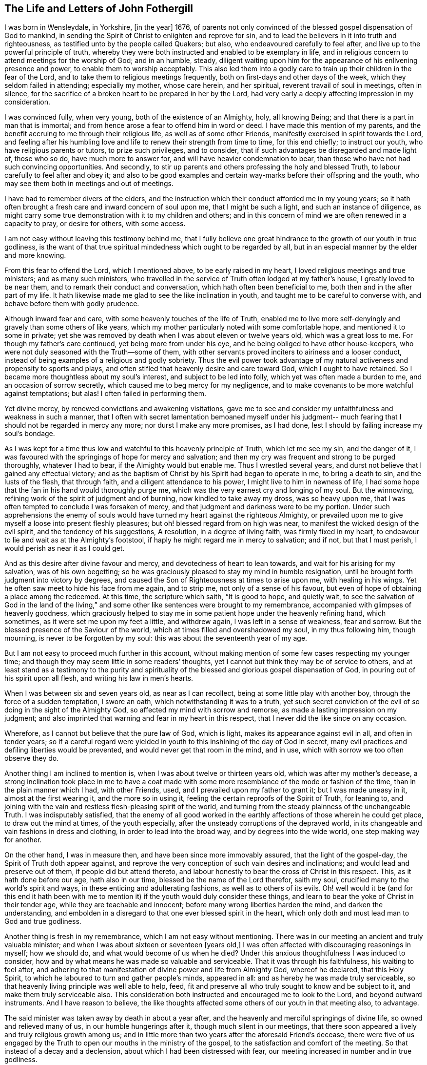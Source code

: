 == The Life and Letters of John Fothergill

I was born in Wensleydale, in Yorkshire, +++[+++in the year]
1676, of parents not only convinced of the blessed gospel dispensation of God to mankind,
in sending the Spirit of Christ to enlighten and reprove for sin,
and to lead the believers in it into truth and righteousness,
as testified unto by the people called Quakers; but also,
who endeavoured carefully to feel after, and live up to the powerful principle of truth,
whereby they were both instructed and enabled to be exemplary in life,
and in religious concern to attend meetings for the worship of God;
and in an humble, steady,
diligent waiting upon him for the appearance of his enlivening presence and power,
to enable them to worship acceptably.
This also led them into a godly care to train up their children in the fear of the Lord,
and to take them to religious meetings frequently,
both on first-days and other days of the week, which they seldom failed in attending;
especially my mother, whose care herein, and her spiritual,
reverent travail of soul in meetings, often in silence,
for the sacrifice of a broken heart to be prepared in her by the Lord,
had very early a deeply affecting impression in my consideration.

I was convinced fully, when very young, both of the existence of an Almighty, holy,
all knowing Being; and that there is a part in man that is immortal;
and from hence arose a fear to offend him in word or deed.
I have made this mention of my parents,
and the benefit accruing to me through their religious life,
as well as of some other Friends, manifestly exercised in spirit towards the Lord,
and feeling after his humbling love and life to renew their strength from time to time,
for this end chiefly; to instruct our youth, who have religious parents or tutors,
to prize such privileges, and to consider,
that if such advantages be disregarded and made light of, those who so do,
have much more to answer for, and will have heavier condemnation to bear,
than those who have not had such convincing opportunities.
And secondly, to stir up parents and others professing the holy and blessed Truth,
to labour carefully to feel after and obey it;
and also to be good examples and certain way-marks before their offspring and the youth,
who may see them both in meetings and out of meetings.

I have had to remember divers of the elders,
and the instruction which their conduct afforded me in my young years;
so it hath often brought a fresh care and inward concern of soul upon me,
that I might be such a light, and such an instance of diligence,
as might carry some true demonstration with it to my children and others;
and in this concern of mind we are often renewed in a capacity to pray,
or desire for others, with some access.

I am not easy without leaving this testimony behind me,
that I fully believe one great hindrance to the growth of our youth in true godliness,
is the want of that true spiritual mindedness which ought to be regarded by all,
but in an especial manner by the elder and more knowing.

From this fear to offend the Lord, which I mentioned above,
to be early raised in my heart, I loved religious meetings and true ministers;
and as many such ministers,
who travelled in the service of Truth often lodged at my father`'s house,
I greatly loved to be near them, and to remark their conduct and conversation,
which hath often been beneficial to me, both then and in the after part of my life.
It hath likewise made me glad to see the like inclination in youth,
and taught me to be careful to converse with, and behave before them with godly prudence.

Although inward fear and care, with some heavenly touches of the life of Truth,
enabled me to live more self-denyingly and gravely than some others of like years,
which my mother particularly noted with some comfortable hope,
and mentioned it to some in private;
yet she was removed by death when I was about eleven or twelve years old,
which was a great loss to me.
For though my father`'s care continued, yet being more from under his eye,
and he being obliged to have other house-keepers,
who were not duly seasoned with the Truth--some of them,
with other servants proved inciters to airiness and a looser conduct,
instead of being examples of a religious and godly sobriety.
Thus the evil power took advantage of my natural
activeness and propensity to sports and plays,
and often stifled that heavenly desire and care toward God,
which I ought to have retained.
So I became more thoughtless about my soul`'s interest, and subject to be led into folly,
which yet was often made a burden to me, and an occasion of sorrow secretly,
which caused me to beg mercy for my negligence,
and to make covenants to be more watchful against temptations; but alas!
I often failed in performing them.

Yet divine mercy, by renewed convictions and awakening visitations,
gave me to see and consider my unfaithfulness and weakness in such a manner,
that I often with secret lamentation bemoaned myself under his judgment--
much fearing that I should not be regarded in mercy any more;
nor durst I make any more promises, as I had done,
lest I should by failing increase my soul`'s bondage.

As I was kept for a time thus low and watchful to this heavenly principle of Truth,
which let me see my sin, and the danger of it,
I was favoured with the springings of hope for mercy and salvation;
and then my cry was frequent and strong to be purged thoroughly, whatever I had to bear,
if the Almighty would but enable me.
Thus I wrestled several years, and durst not believe that I gained any effectual victory;
and as the baptism of Christ by his Spirit had began to operate in me,
to bring a death to sin, and the lusts of the flesh, that through faith,
and a diligent attendance to his power, I might live to him in newness of life,
I had some hope that the fan in his hand would thoroughly purge me,
which was the very earnest cry and longing of my soul.
But the winnowing, refining work of the spirit of judgment and of burning,
now kindled to take away my dross, was so heavy upon me,
that I was often tempted to conclude I was forsaken of mercy,
and that judgment and darkness were to be my portion.
Under such apprehensions the enemy of souls would have
turned my heart against the righteous Almighty,
or prevailed upon me to give myself a loose into present fleshly pleasures;
but oh! blessed regard from on high was near,
to manifest the wicked design of the evil spirit, and the tendency of his suggestions,
A resolution, in a degree of living faith, was firmly fixed in my heart,
to endeavour to lie and wait as at the Almighty`'s footstool,
if haply he might regard me in mercy to salvation; and if not, but that I must perish,
I would perish as near it as I could get.

And as this desire after divine favour and mercy,
and devotedness of heart to lean towards, and wait for his arising for my salvation,
was of his own begetting;
so he was graciously pleased to stay my mind in humble resignation,
until he brought forth judgment into victory by degrees,
and caused the Son of Righteousness at times to arise upon me, with healing in his wings.
Yet he often saw meet to hide his face from me again, and to strip me,
not only of a sense of his favour,
but even of hope of obtaining a place among the redeemed.
At this time, the scripture which saith, "`It is good to hope, and quietly wait,
to see the salvation of God in the land of the living,`" and
some other like sentences were brought to my remembrance,
accompanied with glimpses of heavenly goodness,
which graciously helped to stay me in some patient hope under the heavenly refining hand,
which sometimes, as it were set me upon my feet a little, and withdrew again,
I was left in a sense of weakness, fear and sorrow.
But the blessed presence of the Saviour of the world,
which at times filled and overshadowed my soul, in my thus following him,
though mourning, is never to be forgotten by my soul:
this was about the seventeenth year of my age.

But I am not easy to proceed much further in this account,
without making mention of some few cases respecting my younger time;
and though they may seem little in some readers`' thoughts,
yet I cannot but think they may be of service to others,
and at least stand as a testimony to the purity and spirituality of
the blessed and glorious gospel dispensation of God,
in pouring out of his spirit upon all flesh, and writing his law in men`'s hearts.

When I was between six and seven years old, as near as I can recollect,
being at some little play with another boy, through the force of a sudden temptation,
I swore an oath, which notwithstanding it was to a truth,
yet such secret conviction of the evil of so doing in the sight of the Almighty God,
so affected my mind with sorrow and remorse, as made a lasting impression on my judgment;
and also imprinted that warning and fear in my heart in this respect,
that I never did the like since on any occasion.

Wherefore, as I cannot but believe that the pure law of God, which is light,
makes its appearance against evil in all, and often in tender years;
so if a careful regard were yielded in youth to
this inshining of the day of God in secret,
many evil practices and defiling liberties would be prevented,
and would never get that room in the mind, and in use,
which with sorrow we too often observe they do.

Another thing I am inclined to mention is, when I was about twelve or thirteen years old,
which was after my mother`'s decease,
a strong inclination took place in me to have a coat made with
some more resemblance of the mode or fashion of the time,
than in the plain manner which I had, with other Friends, used,
and I prevailed upon my father to grant it; but I was made uneasy in it,
almost at the first wearing it, and the more so in using it,
feeling the certain reproofs of the Spirit of Truth, for leaning to,
and joining with the vain and restless flesh-pleasing spirit of the world,
and turning from the steady plainness of the unchangeable Truth.
I was indisputably satisfied,
that the enemy of all good worked in the earthly
affections of those wherein he could get place,
to draw out the mind at times, of the youth especially,
after the unsteady corruptions of the depraved world,
in its changeable and vain fashions in dress and clothing,
in order to lead into the broad way, and by degrees into the wide world,
one step making way for another.

On the other hand, I was in measure then, and have been since more immovably assured,
that the light of the gospel-day, the Spirit of Truth doth appear against,
and reprove the very conception of such vain desires and inclinations;
and would lead and preserve out of them, if people did but attend thereto,
and labour honestly to bear the cross of Christ in this respect.
This, as it hath done before our age, hath also in our time,
blessed be the name of the Lord therefor, saith my soul,
crucified many to the world`'s spirit and ways,
in these enticing and adulterating fashions, as well as to others of its evils.
Oh! well would it be (and for this end it hath been with me to
mention it) if the youth would duly consider these things,
and learn to bear the yoke of Christ in their tender age,
while they are teachable and innocent; before many wrong liberties harden the mind,
and darken the understanding,
and embolden in a disregard to that one ever blessed spirit in the heart,
which only doth and must lead man to God and true godliness.

Another thing is fresh in my remembrance, which I am not easy without mentioning.
There was in our meeting an ancient and truly valuable minister;
and when I was about sixteen or seventeen +++[+++years old,]
I was often affected with discouraging reasonings in myself; how we should do,
and what would become of us when he died?
Under this anxious thoughtfulness I was induced to consider,
how and by what means he was made so valuable and serviceable.
That it was through his faithfulness, his waiting to feel after,
and adhering to that manifestation of divine power and life from Almighty God,
whereof he declared, that this Holy Spirit,
to which he laboured to turn and gather people`'s minds, appeared in all:
and as hereby he was made truly serviceable,
so that heavenly living principle was well able to help, feed,
fit and preserve all who truly sought to know and be subject to it,
and make them truly serviceable also.
This consideration both instructed and encouraged me to look to the Lord,
and beyond outward instruments.
And I have reason to believe,
the like thoughts affected some others of our youth in that meeting also, to advantage.

The said minister was taken away by death in about a year after,
and the heavenly and merciful springings of divine life,
so owned and relieved many of us, in our humble hungerings after it,
though much silent in our meetings,
that there soon appeared a lively and truly religious growth among us;
and in little more than two years after the aforesaid Friend`'s decease,
there were five of us engaged by the Truth to
open our mouths in the ministry of the gospel,
to the satisfaction and comfort of the meeting.
So that instead of a decay and a declension, about which I had been distressed with fear,
our meeting increased in number and in true godliness.

Discouraging thoughts may at times attend even some well disposed minds,
and the evil spirit may be busy in making use of them to their hurt,
and weakening their faith; so that it is necessary to endeavour to watch against him,
and call to mind with sincere devotedness,
wherein the alone sufficiency of God`'s people is.
By duly seeking to witness divine help and succour from Christ the good shepherd,
even one person, though poor and often dejected,
may become instrumental to incite and encourage
others in a rightly religious application,
drawing down more of divine and truly strengthening help:
by which means many people and meetings have been revived and helped,
and have become more fruitful, to the praise of God.

I have sometimes heard complaints, or a bemoaning of the state of some places,
for the fewness of ministers, and truly religious helpers in the churches,
and I believe not without cause.
Yet it hath long been my judgment,
that this is principally owing to too many of our brethren in profession,
neglecting a proper labour to improve the gift or manifestation of the Spirit of Truth,
given to every man to profit with;
and holding their profession of the doctrines of Truth,
in a barely rational apprehension and carnal understanding.
This, as our Saviour Jesus Christ taught in the parable of the unprofitable servant,
is attended with taking away that which he had, and so came on a dark,
restless condition.
Those who diligently regard the Giver`'s direction, to attend upon the gift, improve it,
and more is given.
It is promised to the faithful in the little, that more shall be entrusted to them;
which often hath been, and yet will, I believe, be fulfilled to the honest,
diligent and spiritually minded.
Thus many persons and meetings, by labouring to be found in their duty,
seeking their soul`'s interest, have been regarded; and by degrees,
through the humbling operation of the power of Christ,
the blessed and everlasting High Priest, fitted for,
and engaged in the service of the Lord in his wisdom;
some in one station and some in others, to the edification of the body,
and the building up and beautifying his city Zion in the sight of nations.
Oh! that this right thoughtfulness and application of heart,
which is both the duty and certain interest of mankind,
may more and more prevail when I am no longer here;
and be a means of such fruitfulness in righteousness and heavenly qualifications,
to show forth the praise of God to the earth,
that multitudes may see and flock in Zion with everlasting joy upon their heads.
Amen, Amen.

When I was about the eighteenth year of my age, a nearly affecting exercise befell me;
my father being prosecuted on account of his Christian testimony against tithes,
and carried to prison at York, forty miles from our dwelling;
and I being the eldest he then had living, both the care of three other younger children,
and our business and servants fell upon me.
This with my father`'s imprisonment at such a distance, and he in a poor state of health,
brought a deep and heavy concern upon me, that things might be well outwardly;
and I well remember a kinsman, not of our Society, came to see me,
labouring to improve the thought of our present difficulties,
and urged me strongly to give him liberty to agree with my father`'s prosecutor,
and that I would reimburse him the money.
When I considered this a little, my understanding was of a sudden fully satisfied,
that it was the mind and cause of God that this testimony
against tithes in this dispensation should be borne,
and that what suffering soever might attend our faithfulness to him,
he could readily make up, and I then believed he would; on the other hand,
that he could soon blast and consume any seeming advantages that might be hoped for,
by giving way to selfish reasoning,
or shrinking from the faithful and reverent bearing of that testimony.
Thus Truth itself, as it were in a moment, both cleared my judgment,
and brought a holy boldness, with heavenly comfort over my soul;
in which I answered the man so, that he went no further in the case.

I am the more strongly induced to mention this,
in order to leave an additional and experimental testimony to the
nearness and clearness of the inshining of the light of the gospel,
the true light that enlightens every man, to convince the understanding of what is evil,
and to lead into the practice of Truth.
I fully believe, that as a truly innocent and honest desire hath due place in the mind,
to know and be enabled to do the will of the Lord our God,
the professors of the blessed Truth especially,
would have their judgments rightly opened and cleared,
respecting this Christian testimony against paying tithes in any shape;
and would find it to be their duty, and be encouraged in themselves,
in feeling the arising of divine life and heavenly power,
to stand firmly and act cheerfully with their faithful Friends,
in confessing Christ before men in this respect, in actions as well as words.
That as it is an everlasting truth that God is One, and his Way is One;
so the people professing the one truth,
may walk and act consistently with that One way in all things.

During my father`'s imprisonment, for want of his staying, guarding eye,
and present help to watch against and resist
temptations to hurtful and deadening liberties,
I suffered some loss inwardly;
chiefly by regarding company too loose and airily disposed,
particularly some of our servants.
I earnestly desire that all possible care may be exercised by parents
who have at heart their children`'s growth in godliness,
to keep them from corrupting company,
and the dangers they are exposed to from irreligious servants.
The want of this hearty zealous care,
has certainly been an inlet to many ruinous temptations,
often destructive both to religion and morality; and the sense of my own loss,
and the danger I was in of suffering more, induce me to leave this remark;
both as a caution to others,
and with deep and awful reverence to acknowledge the merciful goodness of God,
in secretly disquieting and bringing a dread over my heart, to deter me from liberties,
which though not generally condemned, yet the Lord would not allow me in,
mercifully following me at times with heavy and severe reproofs.
As I endeavoured to sit down under his chastising hand and power,
revealing itself against the remains of the lusts of the flesh,
he was pleased to deal gently with me, mixing mercy with judgment,
and filling my soul again and again with reverent hope, as well as humble supplication,
that he would thoroughly purge me,
and spare nothing alive in me that was offensive to him.
Thus was my heart often exercised both by night and by day, in the fields alone,
and in company, often likewise when about my business;
and sometimes the brightness of the salvation of God,
and enlargings of his love were so abundant in my soul,
that I could scarcely (nor did I always) keep from falling down upon the ground,
to adore and worship his glorious presence.
And at sometimes I apprehended it might be required of me,
to open my mouth for the Lord in the congregation,
which was an exceedingly humbling matter to me to think of.

My father being released from prison after about six months confinement,
I had some outward ease, though I had a deep mournful travail inwardly,
often feeling little comfort, but a heavy humbling weight,
which at times I still feared was in displeasure.
But as nothing but divine favour could give me any real satisfaction,
so a steady submission to bear his purging hand was my desire and secret hope.

When I was about the age of nineteen my father was removed from us by death,
which again increased my exercise in divers respects;
but as I endeavoured to seek the favour and counsel of the most High God,
he was pleased to remember me with merciful help many ways,
I believe he opened my way to have less temporal business,
which was not only some ease to my mind, but more safe in several respects,
it giving opportunity for more undisturbed retirement of mind,
to feel after the salvation of God.

In my twentieth year I was often more apprehensive,
that something of the ministry of the gospel would be laid upon me;
and some words and matter would often come before me,
in waiting attentively upon the Lord in our meetings.
But I was very much afraid of being mistaken,
as well as backward about so weighty a work, and put it off one time after another;
but I was often exceedingly distressed after meetings,
under a thought that I had refused to answer the requiring of God,
and had thereby incurred his displeasure so as not to be forgiven.
Under these tossings and fears I often concluded in my heart,
that if I was but certain that it was the requiring of the Lord,
I would endeavour to obey, whatever was the event.
Thus I often concluded, both out of meetings and in meetings;
and some matter would often be before me, but in a more transient manner,
or less certainly distinct and positive, than what I reverently and sincerely begged for.

And after this poor, distressing, sifting manner, I waded near about a year;
but when the time came indeed,
that I was to open my mouth in a few words for the Lord among his people,
it was so indisputably clear,
that I had no scruple of its being certainly the holy requiring.
Yet in fear I reasoned it away one meeting, to my deep sorrow.
But the all-seeing One knew it was from an innocent fear,
and not a rebellious contemning of his small appearance,
and therefore he graciously owned me again; and in another meeting shortly after,
a fresh, strong motion, or concern, came upon me, and I broke forth in a few words,
but scarcely durst stand upon my feet.
After the meeting I got quietly away, with some ease and an holy peace of mind,
but thought I should perhaps never be farther concerned that way.
Yet now and then a necessity came upon me to speak a little again,
which I mostly endeavoured to answer,
but with great fear and care not to enlarge beyond the requiring;
which fear often prevailed upon me,
so as hastily to deliver a small part only of what was set before me,
by which many times I got but little ease and satisfaction;
so that I was still ready to fear, and sometimes to conclude I was wrong some way,
but knew not wherein.
Under these apprehensions I was often much dejected, and humbled in deep travail,
to be and to do what Truth would have me, let the event as to myself be what it might.
This hearty care and fear I was made sensible,
was favourably regarded by the all-wise Being,
by the humbling sense of his awful presence being near,
notwithstanding the threatening danger of being overset by sore tossings secretly,
and various temptations with which the evil spirit was permitted to assault me.
For some months I could not either eat or sleep much,
but was often alone in the fields both day and night,
mourning under a load of inward sorrow and deep fear,
lest I should yet become a castaway;
but by degrees I was brought to a desire after stillness,
and a patient waiting for the saving help of God to appear;
that if happily the blessed Saviour might arise,
and rebuke those distressing waves which lay heavy upon my soul,
occasioning a visible declension in my health.

In thus labouring after stillness,
and through submission to the day which burns as an oven, one difficulty after another,
and the disturbing afflicting uncertainties and imaginations,
wherewith I was beset during this dark time, gradually vanished,
and more powerful and living light,
with an humbling yet joyful hope spread in and over my soul.
On one hand the sense of the mercy, and a feeling in degree of the salvation of God,
was made the more unutterably glorious and precious to my soul; and on the other,
I was more pressingly and clearly instructed and warned to be fearful and watchful,
both against unrighteous vain self creeping in,
and acting in the shape or show of religion.

Thus it was given me to see and consider,
that the holy One was not only setting up his judgments in the earth,
for condemning sin and obvious evils in the flesh,
that the righteousness of the law might be fulfilled in me;
but that he would overturn all rests or dependencies merely human respecting religion,
that he, the Lord, in whom alone is sufficiency,
might rule and have the preeminence in all things:
and in a special and particular manner, in the ministers of the Gospel.

I am concerned to observe this further,
in relation to the uncertain manner in which some
matter and expressions were before me in meetings,
as is hinted above, at times for near a year.
When the clear and evident time and requiring came, I then saw distinctly,
and I have often considered it since, it was a trial suffered to attend me,
whether I would venture to act in the uncertainty,
(though a measure of the presence of truth was about me for my
own help to worship) and by bringing forth untimely,
and unripe fruit, soon fall to decay,
and become rather hurtful than strengthening to others.
But though the Lord our high priest suffered this exercising trial to attend me,
he did not leave me to fall and miscarry here,
but he renewed fear and resolution to do my best,
to wait for distinct assurance of his injunction, if I must be so concerned.
This as it was and is my duty, so I believe it to be the duty of others also,
and acceptable to the Lord, who fails not, nor ever will fail to manifest his mind,
as he is duly sought unto, for understanding to do what he requires.

But I am not without fear,
that such a due attention for distinct certainty of the
immediate call or requirings of the Word of life,
hath not always been suitably practised; and for want hereof,
some have appeared as ministers before ripe,
and have brought forth fruit of very little service, if not detrimental;
because none can give what they themselves have not.
Whereas if these had waited with proper diligence for the living Word to open and engage,
in the entire subjection of self, they might have been great and good instruments,
as clouds filled by the Lord with heavenly rain.
And as the divine and certain requiring of Truth,
is the only right entrance into the ministry, because the Lord said,
Some run and I sent them not, therefore they shall not profit the people;
so it is only his fresh and renewed requiring, not only opening matter to speak,
but engaging to speak it at this time, whereby the church or particulars are edified,
as our Father would have his children edified.
These observations respecting the entrance into,
and proceeding in the ministry of the Gospel,
I could not be easy without leaving behind me,
believing they will afford instruction and
encouragement to some low and careful travellers;
and likewise afford some necessary caution to
such as may be in danger of being too active.

Though I was nearly tried,
and had many hidden sorrows under the weight of the heavenly refining hand,
yet a degree of living hope was often revived that I might in time,
through humble attention and godly care, be set more at liberty in the freedom of a son;
and through a true labour to wait carefully for
the distinct openings of the light of life,
and being faithful thereto,
I should gather strength to discharge myself to more ease and satisfaction,
in the little appearance in public I was engaged in.
But I had so many discouraging views,
and was often almost wholly cast down after some little
spring of ease and comfort in the love and peace of God,
that I often thought I had surely more dross and refuse in my nature than other men,
and therefore I must go oftener into the furnace, and be melted down again and again.
I often begged the Lord not to spare any thing in me that was offensive to him,
how low soever I was brought,
so that he would but deal with me in mercy and not forsake me;
and gracious Goodness was pleased to vouchsafe regard, and staying help,
as a tender and wise Father, knowing me better than I did myself,
and acquainting me feelingly with my nothingness,
and with the absolute necessity of his own power to enable me to live,
and especially to act in religion, truly to his praise.

About this time I found my mind drawn to visit sometimes one neighbouring meeting,
sometimes another,
though much afraid to go because of the expectation that would be towards me,
through a sense of my own weakness, and a fear lest I should do more hurt than good.
But as I endeavoured to answer such drawing, I was beyond my expectation often owned,
and strengthened, by and in the Word of life, to speak a little with that demonstration,
which was edifying to others and easy to my spirit;
begetting humble and living reverence in my soul,
with secret worship and praises to the Almighty helper.
It was exceedingly awful to me, and what I could not readily get to obey the Truth in,
to open my mouth in supplication to the infinite Holy One in public assemblies,
though I was often full of praises to his mighty and glorious name.
But as he saw the reason of my putting off some
strong motions to call vocally upon the Lord,
so he dealt tenderly with me,
and renewed strength to comply with the motions of life in this respect,
but with inexpressible fear and awfulness.
Which holy dread and due caution,
I beg may ever be properly renewed upon all hearts from time to time,
in the exercise of this solemn duty.

About the twenty-second year of my age,
a concern came upon me to visit Friends in Scotland,
and I acquainted some of our Friends, the elders especially, therewith,
who carefully encouraged me in it;
and I hearing of some other Friends likewise so concerned,
I gave up to go along with them, with their free consent;
and the monthly meeting approving my proposal,
gave me a certificate according to good order.
Setting forward in much fear and lowliness of mind, I met the other Friends at Carlisle,
and travelled with them into the west of Scotland, to Glasgow and some other places,
where we had satisfactory meetings, and came to Edinburgh.
From thence we went into the north, visiting the meetings of Friends to Aberdeen,
and where any meetings were settled, Friends everywhere appearing glad of our visit;
and being easy thereaway, we returned by Edinburgh, and so by Kelso into Cumberland.
We travelled together in true unity and comfort, divine regard,
and fresh heavenly help being graciously afforded us, from place to place,
enabling us to perform the service for which we were drawn thither.
We met with abusive treatment in several places, especially at Glasgow and Edinburgh,
by the mobbish part of the people disturbing Friends`' meetings,
casting stones or any other matter at hand amongst them;
which was a very frequent practice and continued many years,
yet we were preserved from any material hurt.
I had nothing to depend upon,
but as it might please the Lord our God to open and supply with his own hand;
so attending patiently upon him, that his will might be done,
he failed not to afford both daily bread to live upon, and often help,
and engagement to labour in the ministry, which seemed much to Friends satisfaction,
and very much more to my own than I dared to hope for,
so that I returned with peace and encouragement humbly to trust in God,
and to follow the drawings of his divine love.

I had given up house-keeping some time before this journey,
yet kept a little ground in my own hands for some necessary employ,
which I loved and believed was good for the body, and a beneficial stay to the mind.
Yet being much alone, I had often comfortable retirements,
through the merciful regard of divine goodness, opening heavenly instruction,
and increasing clear discernment betwixt the transformed and
betraying suggestions of the evil spirit,
and the steady, pure, heavenly openings and motions of the Word and Spirit of Truth.

Some further concern and drawings to leave home coming upon me,
I thought it best to dispose of that land and business also;
yet for employment I worked often for others, both for a living,
and that my mind might not be too much disengaged from some temporal concerns.
There appeared to me then, and more so since,
a danger of being tempted to be easily drawn abroad,
after having been somewhat engaged to travel,
even before or without that distinct requiring of Truth, both to go and return,
in which only the ministers of Christ move in true safety, and to right edification.
By indulging such an inclination,
we may be in danger of missing or losing the clear knowledge
of the pure requirings of the everlasting High Priest;
and so make way for formality, a barren ministry and unprofitable labour,
whereby some have hurt themselves, with respect to real service in the church,
and true esteem among the living and sensible part of the people.

On the other hand I was afraid--and so should all ministers be--of
being involved in temporal concerns so much,
as to hinder me from true inward retiring often to feel the life of Truth,
for the daily supply of my soul,
and where I might understand when he called to service abroad;
and made willing and ready to leave everything to follow the Lord`'s drawings.

Some months after the aforesaid little journey,
I found it my concern to visit our own county, and the county of Durham,
and afterwards several other northern counties.
It pleased the Lord, the blessed Fountain of wisdom and all truly sufficient help,
not only to engage me in that service,
but to finish with supply for inward life and public labour,
to my humbling admiration before him; I being altogether poor and empty,
but as he renewed help afresh in my careful waiting upon him for it.
Indeed his goings-forth in my ministry in that visit, were often wonderful to me,
both because of the humbling and encouraging
effect that my labour had upon the better-minded,
the younger especially, and which was not forgotten by many while they lived;
and likewise the terrible and awakening calls to some bold libertines,
and those who were sitting down in the deadness of formality.
Though this labour was like a fire to the house of Esau, and therefore unpleasant to some;
yet the inward and living among the people were relieved and made glad in the Lord,
whose favour and peace often filled my heart with awful reverence towards him,
with strong desires purely to know, and be helped to do his will faithfully.

About this time several were convinced in the northern parts where I was drawn to visit,
and were gathered into the knowledge of Truth;
of whom some became valuable ministers of the gospel.

I still loved to be as much at home with our own Friends as I could with ease,
and to labour with my hands,
though some concern was growing upon me towards part of the south;
which as I kept still in my mind, desiring to see my duty clearly,
both places and times were set plainly before me, and a hastening to go forward.
So with the approbation of our Friends at home, I set out in a poor low frame of spirit,
full of fear, and reverent desire after heavenly help,
and went through most of the meetings in the western side of the nation, and to London.
After some weeks stay and labour there as Truth gave ablility, I travelled westward,
through several counties to the land`'s-end in Cornwall;
then back by Bristol to the yearly meeting, and shortly after that turned into Wales,
visiting, as I remember, all the meetings of Friends there,
also in Cheshire and part of Lancashire;
and so home again with gladness and thankfulness of heart,
having been about nine months on that journey, though I travelled diligently.
My health was preserved to me almost wonderfully; though as I came through Somersetshire,
I was for some days very ill, but pressed forward in the service to Bristol,
and the day I got thither after the meeting, the measles appeared upon me,
on which occasion I kept house only two days; and being clear of the place,
in a few days more I set forward again.
An earnest desire and care was very early imprinted upon me,
and hath continued to this time, to occasion as little trouble and charge to Friends,
in my travels, as could be, which I believe is but mine and every other minister`'s duty.

This journey afforded various occasions of profitable instruction to me.
Sometimes divine goodness and heavenly life was
graciously and plentifully opened in my soul,
both for my own feeding and renewing of strength to worship;
and furnishing me with matter and power to minister prevalently to others,
that the name of the Lord our God might be felt and glorified:
yet at some other times access to food was much more restricted,
and with patience as well as diligence to be wrestled for.
Sometimes it was longer before any thing was given to minister to others,
and the openings were with less clearness for a time, and not so strong,
nor engagements so lively or sensible to myself as I much loved.
But often as I attended upon the Lord in due stillness and resignation of mind,
at such times hath he opened a supply of food, though less plentiful, and something,
though small in appearance, to offer to the people.
I found it my duty to seek for satisfactory evidence,
that it was a degree of the word of Truth, before I durst open my mouth,
and then contentedly to labour according to the measure of present ability.
Yet some such seasons, through the merciful,
though gradual arisings of heavenly greatness and wisdom,
were made both comfortable and strengthening to me, reverently to trust in the Lord;
and signally beneficial and memorable to the congregation.
Thus I was made a witness what it was to abound, and how to suffer want;
and taught to be resignedly content with the various dispensations,
and operations of the heavenly power; neither in more plentiful seasons to forget God,
the blessed author and giver thereof;
nor in times of poverty to put forth a hand to steal.
And oh! good and gracious was that divine arm, which engaged my spirit in that travail,
showing me plainly many dangers and by-ways,
which youth especially are liable to fall into;
and that our safety only consists in keeping in watchful fear,
and in carefully feeling from day to day,
for the influences of divine life in the eternal Word, wherein is the light of men,
for all stations and religious services, throughout all generations.
It was made, through divine mercy and help, a teaching, strengthening,
encouraging time to myself; and the Lord of mercies, by the attendance of this power,
made the labour I was engaged in, profitably awakening and relieving to many.
Several were convinced and gathered to the Truth in this journey; some of whom, in time,
were made zealous and useful ministers in the church.

I was now easy, and glad of being at home among my friends, as they were also therewith,
and I continued there, mostly visiting adjacent meetings as I found drawings,
and attending our monthly and quarterly meetings, which I had an honourable esteem for;
being often indisputably satisfied,
that the Lord God in his wisdom and power had directed to,
and established them in love and mercy to his church.
I was livingly sensible,
in sitting reverently behind the elders in meetings for
the good order and discipline of the church,
that the divine wisdom and presence of the Highest,
was often with Friends for counsel and strength,
enabling them to lift up a standard against the enemy of all godliness,
when likely to prevail through the various evil liberties of the flesh.

In about a year I found a concern growing weightily upon me,
to visit Friends in Scotland again, and likewise in Ireland;
with the approbation of my friends, and having a certificate from our monthly meeting,
I set forward in the sixth month, 1701,
with humble desires of soul before the Lord for
his presence and wisdom to guide and enable me.
I went through Cumberland, to Edinburgh, and so to the north of Scotland,
visiting the meetings of Friends everywhere in those parts,
and returned by Edinburgh to Glasgow, and the meetings thereaway.
In many places I was truly comforted with Friends,
and they encouraged and glad in a living sense of the continued fatherly regard,
and extendings of the love of God towards them in that nation; amongst a hard,
self-conceited, and in some places an envious people.
A wicked spirit prevailed with the mobbish people both in Edinburgh and Glasgow,
to delight in disturbing Friends in almost all their meetings; sometimes throwing stones,
etc. whilst others with all the noise and vain sport they could invent,
endeavoured to drown the voice of any who were concerned to minister publicly among them.
Yet at times the power and authority of Truth arose over those wicked endeavours,
and the evil spirit was so weighed down, that some of the worst would go away,
and others lend some attention to the testimony of Truth;
and Friends were the more edified, and their faith and hope in God strengthened.

This disturbing, envious, persecuting spirit,
was suffered to exercise the faith and patience of Friends there, in that manner,
during many years: but a case happened at Glasgow, when I was there, somewhat remarkable;
on a first-day of the week,
the people had very much disturbed us in the afternoon meeting especially,
in their usual wicked and vain manner,
and followed Friends after meeting along a large open street, where the number increased,
some shouting and scorning, others throwing stones and dirt.
One stone of some pounds weight passed with great force very near one of my legs,
which if it had been hit, must, I believe have been broken by it;
yet we were preserved from much harm.
The people who were gathered in great numbers about their doors, and saw what passed,
seemed rather to be pleased with the abusive behaviour of the mob towards us,
than to offer any discouragement to them; whereupon a soldier, an Englishman,
began to cry aloud three times, as if he had some public proclamation to make;
and when he had thereby drawn the people`'s attention to him, he called aloud again.
Behold the godly town of Glasgow,
how they entertain strangers! and repeated it three several times.
This reproof made the people so ashamed,
that they mostly took to their houses and got out of sight;
and the more grown people drawing away, the rest soon left us and made off likewise,
so that we had no further disquiet that day; and I heard,
when I was at this place some years after,
that the people had never offered the like disturbance again,
either in their meetings or in their streets.

From hence I went down the river Clyde for Ireland, and landed near Belfast,
and thence went to Lisburn, where several Friends lived, who received me lovingly.
I began to labour diligently among Friends,
hoping to get clear of the north part of that nation before
the half-year`'s meeting in Dublin in the ninth month,
which I was enabled to answer, in a good measure to my satisfaction.
At Dublin there was gathered a large body of Friends,
not only very consistent and in grave appearance,
but a living and truly religious concern and zeal for the Truth was upon many of them,
and great harmony amongst them.
Here I met with our ancient and honourable friend William Edmundson,
whom I had a great desire to see,
having a deep and reverent value for him from seeing him before in England,
though he knew little or nothing of me.
I believed, if I was not what I should be, he would not only observe wherein,
but would deal plainly with me.
I went with some other Friends to see him at his lodgings,
where he looked sternly and earnestly upon me, and said little.
I sat down and little was spoken amongst us, but I observed he often cast his eye upon me.
When we parted from him, he seemed more free and cheerful to me;
and in several of the public meetings I was
concerned to testify for the Truth among them,
which both he and other Friends gave free way and time for;
and he so openly manifested his regard to, and satisfaction with me,
as made my way easy among Friends through the rest of the nation;
and had a deeply humbling, and yet encouraging effect upon my heart,
to feel carefully after divine help and wisdom,
which alone can sufficiently qualify for real service,
and preserve in the way and work of the Lord.

I then visited the meetings of Friends through
the other parts of the nation with diligence;
but forgetting natural ability too much,
I fell into a dangerous illness from a violent cold,
which forced me to stop about ten days at Mountmellick.
I set forward again in the work I was engaged in,
though before some Friends thought it was fit for me,
but got well along till I was clear of the nation at that time.
My labour in the gospel power and word of life was cheerfully received,
and made profitably awakening to some, reviving to the living,
and a means of divers of the youth amongst Friends
being inwardly affected with the power of Truth,
to their lasting advantage, and the church`'s comfort.
And so with the love of my friends,
and an humble and thankful heart before the Lord of all true help,
I took leave of Friends at Cork, and went over to Minehead in Somersetshire,
having something remaining upon me to a few places thereaway, and about Bristol;
and from hence came pretty directly home again,
with reverent awe towards the ever blessed Helper.

I stayed mostly about and near home with my friends, in true comfort,
for we were made and preserved truly dear one unto another in the love and life of Truth,
employing myself in bodily labour with diligence, which I still loved,
for the reasons above-mentioned.
But in less than a year after,
a concern came upon me to visit the east part of the nation.
I set forward through Lincolnshire, Norfolk, Suffolk, Essex, and went over the Thames,
and through Kent, and Sussex, returning through Surrey to London,
and through the middle part of the nation home, as I remember, in about five months,
the supplying presence and power of Christ being
mercifully renewed for assistance from time to time.
But a deeply exercising trial for about two weeks was suffered to attend me,
by a heavy weight of trouble and distressing doubts
lying almost continually upon me day and night,
especially out of meetings, which brought very narrow searching of heart,
and much fear of being forsaken of all-saving help,
and lest I should thereby become a reproach to the glorious name I had made mention of.
Yet I was not left void of some hope in his mercy, who is all-knowing.
This so far affected my behaviour, that I could not conceal my sorrow in mourning alone,
and conversing little, though unexpected relief and supply mostly attended in meetings.
But as I was brought to endeavour and desire after a
thorough search to know if I had offended,
or missed the right way in any case, and to double a watchful waiting and walking;
I was strengthened in a resolution, or desire at least,
to labour to be duly devoted to follow the Almighty`'s requiring,
if he would but give a clear understanding thereof, with necessary help,
whatever it was to do.
And by degrees life sprang up in my soul through death; and a peaceful devotedness,
with a cheerful, yet awful, trust in the Almighty searcher of hearts,
overspreading my whole inward man, imprinting instruction upon me not to be forgotten.

Not long after this, a concern, which had been at times moving in my mind,
but at some distance, to visit the churches in America,
now grew more constant and weighty upon me;
and my late exercising time had contributed to bring me into
the more quiet and ready yielding to follow the Truth any way,
if it was but cast up to me clearly; so when the matter was fresh before me,
I endeavoured to be duly still and devoted; and when it seemed almost out of sight,
or gone away, I was pleasantly easy therewith;
which resignation and quietness I have found to be my duty,
and the safest way to attain a clear discerning of the motions of Truth in those cases,
and also of the time; for I am very sensible the Lord directs as to time,
as well as the thing in this respect.

This was in the forepart of the summer,
and the next second month seemed to fix with me to be the time,
though I yet kept the thing mostly to myself; but as it seemed to remain settled with me,
I grew inclined to acquaint some particular Friends,
some especially who had been engaged in that travail, with the concern I was under,
who engaged me to be given up properly in that respect; and a young man of our county,
viz. William Armistead, finding his mind likewise drawn that way,
gave up to go along with me.
I having some acquaintance with a Friend, who was master of a ship,
who used to go to Maryland, I had thought of going with him,
and wrote to know when he expected to sail,
and had answer he intended to go about the twelfth month 1705.
This account put me out of expectation of that opportunity,
because I durst not move before the time that appeared to me the right one.
But as the matter remained with me I continued to make myself ready,
and having the approbation of, and a certificate from our monthly meeting,
and the meeting of ministers and elders at the quarterly meeting,
we set out in the second month towards London.
When we came thither,
we soon heard that the above mentioned ship and master had not sailed,
and though nearly ready, yet we had a seasonable opportunity of more than two weeks,
to visit Friends in the city before we departed.

This circumstance I mention, because it afforded me matter of secret encouragement,
both in confirming me that it was the Lord`'s requiring, also that it was his time;
and likewise that this was the vessel ordered for us to go in:
I had therefore the stronger hope we might be preserved.
All these considerations humbled my heart before, and revived my hope in, the Lord;
and the more relievingly, as there was at that time war between England and France,
and the French had abundance of privateers at sea.
This occasioned us to be longer in the channel than usual,
that the large fleet might get together,
being three weeks ere we parted from the land`'s-end,
and we were ten weeks more in getting to our port in Patuxent river in Maryland;
yet we had a safe and good passage, though long.
The difficulty arising to me from so long a confinement with little business,
having been much accustomed to be stirring, was abundantly eased,
and rendered often joyful to me,
by the gracious regard and comforting nearness of the Heavenly presence to my soul,
never I hope to be forgotten.

After we had stayed a few meetings with Friends thereabouts,
who received us with great cheerfulness, finding our minds drawn towards Philadelphia,
and so northward to New England,
we crossed Chesapeak bay and had some meetings
with Friends on the eastern shore of Maryland,
and so into the lower counties of Pennsylvania.
We got to Philadelphia before the yearly meeting there,
which was large and comfortable to us and Friends,
by the gracious and powerful influence of the love of God,
whose glorious name was worshipped and praised for his mercy and salvation.

We set out for Long Island with some Friends who came from thence to this yearly meeting,
and though I had an intermitting fever upon me,
which distressed and weakened me very much,
yet being desirous to be getting forward in the work we were there upon,
I was not willing to be hindered by it, whilst I could any way avoid it.
After staying a few meetings on Long Island we set out for New England,
having near two hundred miles to travel by land through the colony of Connecticut;
in which space there were few or no Friends, and the people generally very shy of us,
and partly by reason of some severe laws then in force there,
they were afraid to converse with Friends.
Though I was enabled to bear the journey,
yet it was not without difficulty and being much weakened;
having almost no appetite to any food.
But getting to Rhode Island, we were gladly received by our Friends there,
to our encouragement; after a week`'s rest, and the trial of some medicines,
though to little effect, I resolved to go forward in the service,
in the ability that Truth would be pleased to afford.

We visited the meetings down to Sandwich, and thence through Plymouth colony to Boston,
being favoured with the presence and help of Truth,
often to our own and Friends comfort and encouragement in the Lord.
We went forward by Salem, and to the furthest meetings of Friends that way,
and had several meetings about Dover.

It was then a very exercising and trying time with Friends here,
by reason of the bloody incursions that the Indians frequently made upon the English,
being hired by the French about Quebec, which lies behind New England, to the north-west.
Many of the English inhabitants were frequently murdered in their houses, or shot,
or knocked down on the road or in the fields; some were carried away captives;
and those whom they killed, they cut round the head about the skirts of the hair,
and then pulled the skin off the head; and for every such skin, which they call a scalp,
they were to have a sum of money.
These barbarities caused many people to leave their habitations with their families,
and to retire into garrisons,
which the people built in many places for their greater security.
Yet that which was sorrowful to me to observe was,
that few of them seemed to be affected with due consideration,
so as to be awakened to think rightly of the cause of this heavy chastisement,
and be induced to seek the Almighty`'s favour, as they ought.
But it was a profitable, humbling time to many of our Friends,
who generally stood in the faith, and kept at their usual places of abode,
though at the daily hazard of their lives; and it was very remarkable,
that scarcely any who thus kept their habitations in the faith,
were suffered to fall by the Indians,
though few days passed but we heard of some of their cruel murders,
and destroying vengeance.

We were in these parts, backwards and forwards, a considerable time,
having many meetings, before being clear to leave them;
which through the merciful regard and succouring
nearness of the Almighty Power and presence,
was satisfactory to us, and very strengthening and comfortable to Friends;
we and they being all graciously preserved, though in the open country.
We lodged several times at one Friend`'s house, at some distance from the garrison;
and we had reason to believe a party of Indians was for some time about it,
the marks of their feet being plainly to be seen next morning,
but they went away without doing any damage,
though it was but a mean little timber house, and easy to break into.
We got a few meetings in some towns where few Friends lived;
but not many people durst come to them,
because of the laws of the country then unrepealed,
which had been made to prevent the spreading of Truth,
and also because of the dark and envious industry of their preachers to hinder them,
by monstrous misrepresentations of Friends.
Yet some did come, and behaved with attention,
and the true love and power of Truth being measurably with us,
they carried such satisfactory accounts to their neighbours,
as tended much to beget more favourable sentiments with
regard to Friends and the doctrines of Truth.
I often thought that a thick cloud seemed to be over the country,
and especially about Boston and parts near it;
though light seemed to me to be breaking through in several places,
and I fully believed would more prevail after the remains of
that wicked and persecuting generation was gone off the stage.
We had nevertheless in Boston some blessed meetings with a few innocent Friends there,
and some others, who would often come, in the evenings especially.

From Boston we travelled back up the more western parts, towards Providence,
having meetings with Friends;
and I was not easy without going up to some of the latter settled towns,
to see if we could have some meetings among them;
the people thereaway being little acquainted with Friends, or their principles.
We accordingly went to several towns, being accompanied by two Friends,
and sought for liberty to have meetings among them,
but the people were afraid either to grant room, or to come to a meeting;
yet we found several willing to converse with us, asking questions and receiving answers,
and who seemed pleased to be better informed.
Several gross misrepresentations concerning Friends and Truth,
which had been spread amongst them, were confuted and cleared away;
with which many seemed well pleased in several places;
so that we returned in peace and satisfaction, believing we were in our duty,
and that our labour thereaway was of some service.

We came back to Rhode Island, and after having a few meetings on that island and near it,
where there is a good and valuable body of Friends,
with whom we were comforted in the heavenly Father`'s love and regard;
we came back to Long Island and New York,
and had some large and heavenly meetings thereaway;
where some were convinced of the Truth, and joined honestly with Friends.
We also had drawings to visit some towns towards the east end of that island,
being some days journey from the places where almost any Friends dwelt.
We accordingly went to several towns, and procured liberty to have some meetings,
though there was a rigid Presbyterian people there-away.

At one town the preacher and the justice consulted
together while we were at a meeting in the evening,
and contrived to give us some trouble.
Next morning the justice, whose name was Hubbert,
sent forth a warrant to bring us before him.
We went, and many of the town`'s people hearing of it, gathered about us, and went in.
He began to examine us of our names, places of abode, and our business there,
to which we gave him answers,
so that he seemed to be at a loss what further to say to us;
but he bethought him to examine us about taking the oaths.
We desired to know what oaths he meant; but he was much at a stand to tell us,
nor could he find them in his book, which he turned over carefully,
but met with nothing to his purpose; whilst the people who were there,
seemed pleased to see him so fast, and in a manner confounded.
Then another justice of the peace came in.
The first being behind a table, stood up and said, "`come Mr. Wheeler, please to come here,
this is a part of your business.`"
To which he replied sternly, "`I know not that it is, or yours either;`"
and so they fell to argue the case one with another with some heat,
we standing still with an innocent cheerfulness;
for the love and presence of Christ was measurably with us,
and much beyond our expectation comforted us.
The people were pleased to see the poor, dark, envious man, who gave us this trouble,
confounded.
Then the other justice who came in, said,
"`I have been at our own meeting three sabbath days one after another,
and did not hear Christ named from the pulpit;
and I confess I was at the meeting with these people yesternight,
and heard Christ preached truly.`"
A pretty deal more passed betwixt the justices,
and some of the other people began to show their
dislike of him and his proceedings with us,
so that he seemed much to want to have the discourse over, and us gone,
though we were then in no haste.
But after a little while he set us at liberty,
though he had threatened us with a prison before.
So after some time spent satisfactorily among
the more friendly disposed people in the town,
we being easy in our minds, left that part and returned up the island,
having some service, and several meetings in other places,
till we came again to where Friends were settled.

But we could not find ourselves clear without returning again to Rhode Island,
though a long journey, in order to be at the yearly meeting held there,
for that government and New England,
which we got to through some hardships in travelling.
There we saw Friends from most parts of those provinces,
it being an exceedingly large meeting, and very eminently comfortable to many,
through the strong and lively spreading of the
love and power of God therein for several days;
and the edifying accounts brought from the several parts belonging to this meeting.
Friends generally keeping their places and habitations in the faith,
were eminently preserved in that distressing, bloody time, when the sword,
like a scourge, afflicted the country.
We then were free to go from those parts, and return toward New York,
and took our leave of Friends in much nearness of heart,
under a sense of the Lord`'s blessed presence and fatherly care,
and with holy and hearty returns of thankfulness and praise to the Almighty deliverer.

As we passed through the colony of Connecticut, we found some concern upon us,
to endeavour to have a meeting in New Haven, the chief town in the government.
We enquired at the inn if we could have a room,
or where we could procure one to have a meeting in;
but were told that none in the town durst allow such a thing,
and that but very few would dare to come to one of our meetings,
except the minister (as they call their teachers) first gave leave.
One man in the house seemed desirous that we should have a meeting,
and said he hoped the minister would not deny it, if he were sought to for it;
and offered himself to go with us, if we desired to speak with him,
which I found my mind inclined to.
We went accordingly to the priest`'s house (his name was Pierpont);
he spoke to us civilly, and invited us in.
I told him, that as we, as a people, and our doctrine,
had in many places been much misrepresented, and unjustly reproached,
we were often desirous of opportunities that people might hear us,
and so be the better able to judge for themselves;
and that we desired to have such an opportunity in that town,
but did not find the people durst allow it, unless he would consent thereto,
and the occasion of our coming to him was to make that reasonable request.
But he smoothly excused himself from giving such liberty, with divers allegations,
but after a seeming civil manner;
for by this time a pretty many of the upper-sort of the town`'s people were gathered in.
Then he was told, that we had nothing in our hearts towards them, or any else,
but the universal love of God.
On which expression he began to observe,
that he supposed they did not understand the love of
God to be universal in the manner that we did.
I returned,
"`That seeing the Scripture is positive that Christ our
Saviour gave himself a ransom for all men,
and by the grace of God tasted death for every man;
and that he became a propitiation not only for their sins (viz. the
believers at that time) but for the sins of the whole world;
and also, that he spiritually enlightened every man coming into the world;
that a manifestation of the Spirit was given to every man to profit withal,
and that the grace of God which bringeth salvation, hath appeared to all men,
from hence we have good reason to believe the love of God in Christ to be universal;`"
and desired him if he thought fit, and could, to show from Scripture to the contrary.
He answered, they understood that salvation was extended to mankind,
as the Gospel was outwardly preached;
proof of which opinion from Scripture was then desired.
He mentioned that of the law coming to Israel, and the statutes to Jacob,
and that God had not dealt so with any other nation.
He also mentioned Galilee of the Gentiles,
the people that sat in darkness saw a great light, etc. which was, he said,
the Gospel was preached verbally amongst them.
We answered that we scrupled not to allow,
that the Almighty manifested a particular regard to the house or family of Israel;
and also favoured the people of Galilee of the Gentiles,
in causing the gospel to be instrumentally preached unto them early.
Yet they did not prove, to our understandings,
that others had not offers of saving help from God,
because the Apostle Paul had asserted, that the Gentiles who had not the law,
yet did those things contained in the law;
thereby showing forth the law of God written in their hearts.
Then he began to say, he supposed we were come prepared for disputing matters,
and that he was not apprised of any such thing; or to this effect.
We told him we were newly alighted from our horses,
and came to him to ask his consent to have a meeting for the people`'s satisfaction;
that this discourse was altogether unexpected by us,
and that we considered we were in his house, and would not impose upon him.

By this time the house was almost full of soberly behaved people,
which occasioned both more fear and care upon the priest;
and I believe the Truth both supplied and seasoned our spirits for their good.
I think we might have had about an hour`'s conference at least,
mostly in a commendable calmness and civility;
we parted with an holy comfort and thankfulness of
heart before the Lord for his merciful assistance.

We were then easy to go forward, and came to Flushing in Long Island,
and having some few more meetings there-away,
we came through part of the Jerseys into Pennsylvania; in which provinces we travelled,
visiting meetings most of the summer, having many large and heavenly seasons.
This very much spent my bodily strength, so far that I think, I never recovered it.
But the Lord added a blessing to our labours in these parts;
some were convinced and gathered to the Truth; and one young woman,
who after some time became engaged in the ministry of the gospel,
wherein she was made a very eminent instrument,
to the help and comfort of many in divers parts of the world.

We were also at the yearly meeting in the seventh month, at Burlington,
for Friends of Pennsylvania and the Jerseys, which was exceedingly large,
and to good satisfaction in the dominion of Truth.

We then turned towards Maryland,
and visited Friends and some others in several places down the eastern shore,
into Virginia, to pretty good satisfaction,
though the affairs of Truth among Friends there-away, were at that time but low,
partly through a neglect of discipline.

We got over the great Bay of Chesapeak,
so through the lower part of Virginia and into North Carolina,
and had many strengthening and comfortable meetings in those parts,
through the gracious extendings of the love and
power of God towards a well-disposed people,
both professors of Truth, and some others; among whom we had some good service.

We then came up into Maryland again, upon the western-shore,
but got over some large rivers with great difficulty and hazard,
in the severity of the winter;
and visited some few places in Pennsylvania and the Jerseys, which we were not clear of,
greatly to our comfort;
and so prepared to take our leave of those parts in order to visit Barbados.
But I hope never to forget the heavenly nearness and openness of heart,
wherein we had to take leave of our Friends there-away,
with the offers of thanksgiving and praise to the Almighty Helper and Protector.

As particular marks of the interposition of Divine Providence,
should be had in remembrance,
I think it fit to mention here something that we esteemed such.
There were two vessels both nearly ready to sail for Barbados,
and many were inclinable to our going in one of them rather than the other,
believing the master would behave respectfully to us.
The other was accounted a morose sour-tempered man,
yet we could not be easy but in concluding to go with him.
The other vessel went out first, but quickly lost her mast,
and lay many weeks tumbling at sea; we went well,
and were nearly six weeks before the other,
which was owing to the providential care over us.

We were kindly received by Friends at Barbados, and entered upon our service among them,
labouring therein nearly two months, to pretty good satisfaction:
but through the heat of the climate, and my diligent labour,
I was seized with a violent fever, which most of those who saw me,
expected would have taken me off;
but it pleased the Lord of all mercies to restore my health again,
in about a month`'s time; and shortly after, being clear of the island,
we took leave of Friends in much nearness in the love of the gospel.

We sailed to Antigua, but in our passage were attacked by a French privateer,
which after firing a few guns, without doing the ship or men any damage,
made sail and left us.
Some of us were very thankful for the merciful protection;
and that evening we landed at Antigua,
where we had good service in divers respects among Friends;
several of whom had been out of good order, but we were helped to leave things better,
and were clear to depart in about three weeks, and sailed for Jamaica,
where we arrived in the eighth month.

There were at this time four meetings of Friends in Jamaica mostly kept up;
though several of them were remote from each other; we visited them frequently,
and had some meetings at times among the people,
so that our labour became of good service for the Truth.
There was a priest toward the farther part of the island who grew very angry about us,
calling us deceivers and deluders; and gave out that he would dispute with us.
We thereupon let him know, that though we were not much in love with such opportunities,
they often proving more noisy than really edifying;
yet as he had frequently taken the liberty to calumniate and asperse us as a people,
and the doctrine of Truth which we had to publish, in a public manner behind our backs,
we were willing to meet him in a public place, when and where he would appoint,
that we might make our defence.
He then sent us word by letter,
that he would only have a private conference before six of our people,
and he would bring as many with him.
But we chose that the meeting might be so public
as that all might come and hear who desired it;
which as it was his own proposal at first, he could not fairly refuse.

Time and place being agreed upon, he and many people came;
he had fixed upon four things to discuss, in order to prove us erroneous, viz.:
The disuse of the two sacraments, as they call them; our holding perfection;
and allowing women to preach; and to keep to Scripture for proof.
He first entered upon water baptism,
in order to prove it a standing ordinance in the church of Christ,
which he endeavoured to do by a chain of arguments, artfully linked together;
but when these came to be taken asunder,
and their inconsistency discovered in much calmness of mind,
he fell into a furious passion, using angry threats instead of arguments.
After becoming somewhat more cool, he wanted to proceed to another article.
I told him, I would allow him to proceed to the next as soon as he pleased,
if he first yielded up that,
or could advance some more convincing proofs of his assertions, but not till then.
He was so uneasy and ashamed with his management of the debate,
that he soon left the house and company.
We and many of the people stayed, and had a good and edifying meeting,
and parted comfortably.
The priest in a little time after left the island and got a place, as I heard,
aboard a man-of-war.

We laboured near three months in this island among the few Friends in it,
and sometimes among the neighbouring people;
but grandeur and vain liberties very much obstructed
the growth of true religion at that time,
and more so afterwards.
We were favoured with heavenly help,
and much holy comfort and peace in our labours amongst them.

When we became clear in our spirits, and easy to leave the place,
we prepared for our departure for England;
and a ship bound for London being almost ready to sail,
we had some thoughts of going in her.
My companion being indisposed,
desired that I would go on board the said ship to take our passage.
I went accordingly to speak with the master, but quite unexpectedly to me,
I found myself so disquieted and uneasy in mind, that I durst not say much to the master,
though the vessel had the character of the best sailing ship in the trade.
I learned that there was another vessel almost ready to sail for Bristol;
I went on board her to see how things were, and here I found my mind easy and quiet.
I let my companion and Friends know what I had met with,
and the occasion of altering my intention.
My companion readily agreed with me, to come in the Bristol ship,
and we embarked for England the 18th of the eleventh month, 1707,
but were eighteen days in beating through the windward passage to Crooked Island,
from whence it is called thirteen hundred leagues to England,
which distance we run in twenty-six days.
The master and mariners agreed that they never had had so expeditious a voyage;
and through heavenly protection it was safe.
I mention heavenly protection at this time, I think from very evident reason.
The ship which we first thought of coming in,
had we not been restrained by a supernatural heavenly hand, foundered somewhere at sea,
and was never heard of more, which was a very teaching thing to me.
Secondly, when we were got within the Irish channel,
the master intending to keep as near the Irish shore as he could,
one of the seamen on a sudden called out '`land.`' The master asked where?
and was answered on the larboard.
The master replied, God forbid that land should appear there;
then almost all running to look at the land, I walked upon the forecastle,
and looking into the sea, saw a rock a-head of us, not above six feet under water;
of which I gave notice to the master, who immediately saw it,
and called out to the man at the helm, with the most lamentable cry I ever heard,
"`Helm a-lee, helm a-lee, for God`'s sake, or we every man of us perish.`"
This he quickly did, and so the ship steered by it,
but within half the length of the vessel.
A dark fog with drizzling rain had occasioned the master`'s mistake;
it cleared up a little before this danger occurred, and enabled us to discover it,
but it soon returned again thicker than before.
We got a good way up the channel, but our wind failing us, we dropped anchor,
and early next morning got into the port of Minehead,
with deep and humble thankfulness before the Lord of heaven and earth,
whose guardian angel was manifestly regardful of us.
It was now a time of hot war betwixt England and France,
and great numbers of privateers were out, yet we were preserved out of their hands,
as well as from the perils of the sea, which was owing to divine mercy,
and not to any merit of ours.

[.asterism]
'''

+++[+++To this period of time our dear and honourable father had brought
down the account of his life and labours in the service of Truth;
and finished it only a few weeks before his decease.
The remaining part chiefly consists of Christian Epistles to
the churches and some particular Friends in divers places,
together with such an account of his travels,
as could be collected from the short journals he kept.
In them he seldom put down more than the times when,
and the places where he had meetings, with some general observations upon them;
as these might in some respects assist him to give a particular account of his travels,
and the state of the churches, to his brethren at home;
to whom at his return he was wont to communicate it,
with a peculiar warmth of gratitude and reverent thankfulness
to Him who had called him to labour in his vineyard,
and accompanied it with such instructive observations,
as made these opportunities often very precious and edifying.

But as these lessons were too deeply fixed in his mind ever to be forgotten,
so as he had not, at least,
during a great part of his life an intention of writing any thing by way of journal,
he omitted inserting them; we are therefore deprived of many valuable observations,
and Christian experiences,
and are obliged to present the reader with such an account of some of his visits,
as though worthy of notice, yet will be the less satisfactory,
as it appears from the preceding sheets,
that the remaining part of a life so usefully employed
must have afforded much important instruction.

We have inserted here the copies of such epistles,
written by him during this visit to America, as we could find among his papers,
or in the hands of his Friends, and were thought proper to be added to this collection,
reserving to the conclusion some pathetical exhortations,
which though written very early, may be till then postponed,
without prejudice to order or utility.]

[.embedded-content-document.letter]
--

[.letter-heading]
To Friends of the monthly Meeting of Richmond in Yorkshire^
footnote:[In a private letter to a Friend, to whom this epistle was sent, he writes thus:
"`I have been under a concern of spirit on behalf of the monthly meeting of Richmond,
and all its members, and through secretly seeking to the Lord,
my way was opened to visit yon with a letter,
which I desire thee to take to the monthly meeting, and if Friends think fit,
I would have it solidly read both to the men and women:
and also copies of it sent and read in the particular meetings, for stirring up of all;
or however that I may be so far cleared.`"]

[.salutation]
Dear Friends,

In the bowings of living virtue, my spirit doth freely reach towards you,
in earnest travail for the prosperity of the Lord`'s work among and in you all.
My heart is humbled before the Lord Almighty to magnify him for his mercy,
in bringing me to have a share of that solid comfort which the living enjoy,
in the sweet gospel-fellowship of Jesus Christ.
Herein my life is strongly with you very often,
though I am outwardly far separated from you for the great name`'s sake,
as he hath hitherto given my soul large and plentiful confirmation,
in being pleased frequently to visit with his humbling presence and life,
which doth support through various difficulties:
To his Almighty power let my soul bow forevermore.

And dear Friends, both male and female, I cannot easily forbear signifying to you,
that I have been under deep exercise of soul on your behalf many days,
and for some time wanted to see my way opened to speak to you.
But in my inward and secret attention upon the Lord, my heart was opened,
my life set at liberty, and my spirit engaged to remind you all,
of the inexpressible love and mercy of the God of heaven,
in manifesting his saving Truth to our understandings, whilst many as worthy as we were,
do not yet know it.
And now a consideration of the end of so great a
favour from on high should engage us all,
and be always before us.
Surely it is for no less a purpose, than that we by the power of it,
should be redeemed from all iniquity, and be purified as unto himself, a peculiar people.
Oh! this word Redemption is often in my mind, and lives closely with me at this time,
and I entreat you all to take notice of it.
It is a word soon spoken, but requires deep travail to experience it to be fulfilled;
and without this experience, all other enjoyments can never make us truly happy.

This is the word of life that is in my heart at this time to you all;
that you may be redeemed from the power of all such
humours and inclinations as are carnal and fleshly,
and consequently opposite to the pure nature and will of the Lord God; that so,
answerable to primitive doctrine,
every thought may be brought into subjection and obedience to Christ.
This is the state into which the Lord is gathering his faithful,
though often mournful followers.
For though prejudicial and hindering thoughts
and inclinations may sometimes appear and arise;
yet they being brought to the light, the Spirit of Christ,
the Spirit of Truth we make profession of, to be tried and proved,
he shows the nature and danger of them,
and also makes way for the deliverance of such inward Christian travellers.
And as they yield obedience to his leadings, they go on from strength to strength:
these are they who experience what redemption is,
and dare live no longer unto themselves, but to him, who has called them.
Thus the blessed end of the Lord`'s mercy in visiting us will be answered,
to the glory of his great name,
and our souls will have the comfort and enjoyment of his love.

I again say, and it is an everlasting Truth, that though we submit in our judgments,
and give up to profess the blessed saving Truth,
yet if we sit down short of witnessing redemption,
by the humbling power and virtue of it,
we can never reap the benefit of God`'s salvation, which is indeed therein;
nor be brought into covenant with God,
nor partake of the sweet and holy communion of saints,
and the true spiritual union which is among the living members of the true church.
The want of right devotedness of heart and diligence in this momentous concern,
is the reason why many fall short of the enjoyment of that
engaging life which doth descend into many bowed souls,
and fills them with holy zeal.
On the other hand, not feeling this,
is the cause of so much coolness and indifference in many, about the Lord`'s business,
so that the necessary care and concerns of the church,
for its preservation and growth in righteousness and holiness,
in order that Zion may become the beauty of nations, according to God`'s determination,
is almost become a wearisomeness to them.
I say, this concern, I am afraid,
is become like a burden and uneasiness to some among us,
and I have often borne a part with the living,
of the weight of such careless easy spirits; my soul cries,
that the Almighty and powerful God may awaken such by his eternal word of Truth,
which though people may change, and become less fervent and zealous for his cause,
is the same that ever it was, and remains so forever.

And dear Friends, brethren and sisters, my soul entreats you,
as though I was present with you,
every one to see to the discharging yourselves in the time allotted to you,
of your respective duties and services in the church of Christ.
You are not called to be idle, neither to serve yourselves;
but that with your abilities and qualifications, you should above all,
and in every undertaking,
labour to exalt and show forth the glory and excellency of the everlasting, undefiled,
glorious Truth; which God in his mercy has given you to believe in,
which must be over all, and shine to the very ends of the earth.
Those who are faithful livers to it,
shall be dignified with riches and honour that shall never fade away.

My Friends, my heart is open in the extendings of eternal life towards you,
and for the discharge of my duty I am plain with you.
I cannot but desire you to consider, how industriously careful,
and earnestly concerned some both men and women are about temporal things,
some in one sort, some in another, in their trades and dealing,
and about the very cattle,
and by such industry attain to great skill and
acuteness in their professions and employments;
though most of this is to gratify human desires and inclinations,
and to make them and their posterity appear great in this world.
If such did but employ the capacities and qualifications which God has given them,
with the like earnestness, about heavenly things,
proportionally to the weightiness of matters,
and to be great in favour with the Almighty, rich in faith and good works,
and to endeavour to bring up their children in the nurture of the Lord;
and as much as in them lies, to prepare their minds to receive the power of Truth,
without which they can never be happy; oh! then we should soon have many,
both men and women, excellently qualified with clear understandings, sound in judgment,
not wanting zeal for the Lord, which at present is too much wanting,
because the engaging love of God would be shed plentifully in their hearts,
drawing them to serve the Lord heartily.
May we not justly say, if some were as zealous for the Lord and his Truth,
as they are for themselves and their own concerns,
they would soon be mighty men and women for the Lord,
and great would be their comfort and reward both here and hereafter.

Dear Friends, my heart is reverently bowed,
that the Lord has opened my way to ease my spirit a little to you,
from the concern I am under for your good.
I beg earnestly of you who are more elderly, to let what I have here written,
have a place in your solid consideration,
knowing there is no reason for the truly living to be offended.
And you who are young, lay these things to heart, for now is your time,
and as you wish to be happy, bow inwardly to Truth, that you may be saved by it,
and become of the redeemed of the Lord, so will he be a tender Father to you,
providing for you what he sees you have need of, which, without him,
you cannot provide for yourselves.

And you truly living souls, you travailers in the deep,
that nothing can satisfy but God`'s arising, first in yourselves, and then in others;
so that he alone may be exalted, and may sway his sceptre in righteousness,
that whatever is contrary to him, may come under judgment.
As I know there are such among you, my spirit is steadfastly with you.

Dear Friends, this one thing is yet in my heart to you; keep in mind,
that it is the life of Truth which quickens the soul to God;
if ever we become of his people indeed,
it is by retaining a thirst after the renewed springings up thereof in the soul.
This alone can keep us to be of his people,
and whoever loseth this true thirst after life, humbling, bowing life,
they lose the access to God, and that wherein alone is acceptance with the Father.
It is the life that is the light; it is the life that is our only strength,
and the alone sanctuary and place of safety in all besetments.
And though it may sometimes seem as if it were sealed up,
and the heavens may appear like brass, yet the truly thirsty soul,
that retains its earnest travail, and cries after the enjoyment of life,
will never be tried beyond what it will be helped to endure,
to the increasing of its experience of the Lord`'s goodness,
and adding obligation upon it to serve him faithfully, who is Lord God Almighty,
worthy to be served and obeyed by all people forever; into whose hand of love,
I commit you all with my own soul: and in the sense of his uniting heart-tendering love,
I bid you farewell, and remain your near friend according to my measure,
who earnestly seek the good of all people.

[.signed-section-signature]
John Fothergill

[.signed-section-context-close]
Cliffs, in Maryland in America, the 17th of the Sixth month, 1705.

--

[.embedded-content-document.letter]
--

[.letter-heading]
To Friends in Rhode Island and New England.

[.salutation]
Dearly beloved friends!

In the love of our heavenly Father, whereby through his Son the Lord Jesus Christ,
our blessed Saviour, he hath graciously visited our souls,
and by the merciful drawings thereof, hath gathered a people into acquaintance,
and measurably into covenant, with himself, and one with another,
my spirit doth at this time tenderly salute you; earnestly praying,
as at many other times since our outward separation,
that the eternal and divine spring of love and life may abound among you.
I firmly believe it will be so, as you wait for it with diligence and patience;
as it is the incumbent duty of both old and young,
because daily bread to our inward man we all have need of.
And that our blessed Father may guide and keep us,
and may ever be with us on all occasions, is my fervent cry.

And my dear Friends, as it is divine love that hath overcome our souls,
and gathered us to be a people to show forth the praise of the living God;
the same divine love draws his servants from country to country,
to visit and strengthen one another in the way to peace.
The strength of this love, often engaged my spirit when with you, in a deep travail,
both by night and by day, for the exaltation of the government,
and righteousness of our gracious God; that he may delight to dwell among us,
and through our faithfulness to him,
his glorious name may be magnified among them who are afar off.

And very often since has my heart been drawn towards you, and it remains engaged,
with those who are truly concerned among you, and such I know there are,
both elder and younger, male and female; whom I beseech in the bowels of engaging,
uniting love, some as fathers and mothers, and some as brethren and sisters, as to age,
to labour that nothing may hinder your growth and progress in due care and diligence;
first respecting your own souls,
and then in faithful care and suitable dealing with those of your household,
your offspring especially, if such you have.
Endeavour not to be behind in due labour, not only in living zeal to advise,
but to restrain from what you see,
or may have seen to be inconsistent with the mind of Truth, and pernicious to them,
in respect to their souls`' happiness.
In the next place,
relating to the churches in the respective places where your lots may be cast;
having especial care that those who come among you, and are reputed to be of you,
may live to Truth, and come up in obedience to the holy leadings of it.
This true and diligent care over one another,
hath often proved greatly helpful to some weak and staggering people,
and a comfort to the admonishers.
For Friends may have heard line upon line, and precept upon precept,
in a public or general way; and they believe that Truth is Truth,
and are willing to make profession of it, and love to hear its testimony;
yet continue in what the truly living know is condemnable,
and not of the nature of God`'s blessed Truth.

My friends, we must come to this,
to tell such thou art the man who art unfaithful in this or the other thing,
which we know the Spirit of Truth, if regarded, doth show to be evil,
and would lead out of.
It is a hurt to thy own particular, a reproach to the blessed Truth,
and a cause of sorrow to the true seekers of Zion`'s prosperity.
Be they rich, or ancient, or near acquaintance,
or under what circumstances soever--this I believe is
the way in which the Lord will have them dealt with,
if concerned persons shrink not from their places.

Bear with my plainness, dear friends, I must be so, if I be right; think on these things,
and look to the full discharge of that trust and service,
which the living and holy God has reposed in you, and fitted you for,
many of you in divers places, both male and female; and he would fit many mere,
if they would but stand looser from the loading, clogging, reasoning world,
and the hindrances that attend those who earnestly pursue it.
Arise, arise, you who know that the Almighty would make use of you in his house,
his church, if you would but cast your care upon him;
mind heavenly things more than earthly,
and shake off your reasonings and entangling enjoyments,
and the Lord will then make use of you, and you shall not want your reward,
but shall have what he, who is wiser than man, sees convenient for you here,
and an eternal glory with him hereafter.
But if all the labour of love thus every way bestowed,
doth not prevail with the earthly-minded, or those who mind themselves too much,
the Lord will pass by them, and choose others into their places,
and will give them their reward.
Thus I am eased on this head, being truly plain in God`'s love.

Yet I have further to treat with some among you, who may perhaps be of the elder rank,
but have not gone on in the way, that in the visitation of the love of God,
they were convinced was right, so honestly and uprightly as they should have done;
but have stooped a little here, and a little there,
and rather shrunk from the work of the mighty God, sometimes with one shoulder,
sometimes with the other,
and stood not upright like men for him in the day when
he would have made principal warriors of them;
by these means and doings they have marred and wounded themselves,
so that they have not the clearness of sight nor understanding,
nor are they to be leaned upon, as according to their age they might have been.
For if they had walked uprightly and faithfully before the Lord,
regarding his honour and testimony as they ought to have done,
he would undoubtedly have made them capable of being
thus serviceable and honourable in his hand,
as he hath made a remnant among you, through their faithfulness to him in a day of trial,
unto whom my soul cleaves in immortal love.

But this is not all the damage which has ensued by giving way in this manner;
the spirit of the world, and its corrupt fruits, which Truth has to make war against,
hereby have been spared and got strength,
and were the harder to encounter by such as God raised up,
and who must stand for the Truth in good earnest.
Their work was harder, their burden heavier,
and the warfare in some respects made longer through such unfaithfulness;
but the Lord is on his way in good earnest,
and is and will be mindful of all who truly wait for his counsel, both old and young,
and who give up their all in true dependence upon him.
He has been the God and helper of his people in all their straits and besetments,
and he will never forsake his little ones, as they confide in him.
My heart is filled and overcome,
with the living sense of the immediate extending of his
love and fatherly care over all his family;
especially the faithful warriors for his righteousness
and holy testimony against the corruption of the world.
Whether they are such as are immediately engaged in person,
or are such as have been valiant in their day, and have done their day`'s work truly;
or are true in faith, and sufferers in spirit,
and right in heart with those who are so engaged,
though not required to be much personally concerned;
such are all the Lamb`'s followers and warriors;
and the Lord of heaven and earth has a careful eye over them for good;
and in keeping true to him, he will be with them, and they shall have the victory.

Thus my heart is open to all my faithful brethren and sisters, in a pure stream of love,
which sprung up, and a little drew me from another matter;
and from persons under some other circumstances,
who for age might have been more serviceable, and more worthy of true honour,
than now they are.
Some of these have had a service in their time, and I know,
kindness from a tender Father has often reached towards them for their good,
and in order to stir them up closely to consider where they had stooped,
and given way to the wrong thing.
Although I am led to treat after an unpleasant manner to some, and I am sure, as a man,
it is so to me, yet my heart was engaged on this wise, sometime since,
to treat with such; and my spirit, though at first attended with sorrow on their account,
yet was presently full of the reachings of immortal love to them,
with an invitation from the God of mercy to such
holders-back and hinderers of the work of the Lord.
Such you may soon find yourselves to have been, not only by your giving way yourselves,
but when any thing has been to be discoursed of as a branch of our holy testimony,
have you not generally rather opposed it, and been pleaders for ease and liberty,
and withholding of right judgment from being placed
upon things that were inconsistent with Truth!
Oh! that you may see yourselves, and lay hold of that searching,
purifying power of the living God, which is extended towards you,
which though it would lay hold in judgment, yet mercy follows very near.
Let a time of searching and humbling have its way,
I beseech you in that love which I know comes from the Holy One.
For he will bring men to account when he pleaseth,
and in judgment will not regard their stations in this world.
The faithful, upright walkers, the lovers of God`'s testimony, more than life,
or liberty, or estate, or any other enjoyment,
these will be admitted into the Lord`'s rest; when some more knowing, in their own eyes,
or older, or richer, and of more account among men, will be disowned by him,
if they do not come up in more faithfulness.

I am earnest with you upon this head, because a concern fastened close upon me,
well knowing that the Lord would have such truly awakened;
that as some are hastening to the grave, they may go away living and bright,
and leave an encouraging example to the younger, whom the Lord is stirring up.
And that others who to appearance are not so near their latter end,
may be aroused up out of their unsafe rests, and stand up like men for God, indeed.
He would make some of you, I fully believe, who have rather been retarders of the work,
valiant for his cause, and serviceable in many respects;
whereby you will at last receive the good sentence of well done.
That the Lord God of mercy and salvation may thus prevail upon you all,
is my earnest prayer, with an heart full of true love; believing there will be but few,
if any offended at my plainness,
except such as have some need to lay fast hold of this renewed visitation.
For it will not touch the Lord`'s deeply engaged
servants and faithful burden-bearers for Zion`'s sake.

And as I have been drawn to entreat, and tenderly to caution both older and younger,
men and women,
whose spirits are engaged to seek the honour of
God every way according to their capacities,
the prosperity of his holy blessed Truth,
and the growth of those who make profession of it,
in the righteousness which it would lead,
and doth lead the faithful followers of it into; that they who have this care upon them,
(as I know many have) may see to the full discharge of their duty;
so I have to speak to such as have been convinced in their judgments,
that Truth is Truth, and make some profession thereof, yet live out of the life of it,
and shun the cross of Christ,
that would break them off from their former vain conversation, in words and actions,
which are of the flesh and the world, and not of the Father;
and tend to nothing but to gratify the fleshly mind and desires in yourselves and others,
whom you may strive to please, either for worldly profit or pleasure,
though in so doing you slight and neglect what would
make for your future happiness and eternal peace.

Oh! my bowels are full of love and pity for you; and I am engaged, though absent in body,
to call unto you once more, to consider your latter end, the time whereof is uncertain;
and that you must give account to a righteous God,
who has long waited over and invited you in mercy,
and who will be just in his rewards according to the deeds you have done.
Look into yourselves in coolness, I beseech you, and see whose will you are doing,
and whether you live to the pure word of Truth, the Spirit of holy Jesus;
or to the flesh, and the vain corrupt spirit of this perishing world.
You have had many reproofs, by the grace of God;
you have also had many opportunities of hearing the
everlasting gospel and word of Truth plainly declared,
in the love and power of the Father;
all which has been for the gathering you to Truth and righteousness,
and out of the corruptions of the world, to be a people to bear a faithful testimony,
in words and actions, against the apostate practices, and to that power which never fell,
and is come to redeem the fallen to itself.
And many of you have been advised and plainly dealt with, by the servants of God,
and of his church; though some to their own hurt,
as it will be found at one time or other, have slighted their advices,
and rather despised them.
But be it known to all such,
as would have no bounds set to their corrupt inclinations and humours,
that the Lord will yet concern others to treat plainly with them, yet for no other end,
than the honour of his Truth and their good.
And if all will not prevail with such to obey the righteous and holy Truth,
the harvest will pass over their heads, and they will be ungathered; and will then,
though too late, remember, who were their friends,
and acknowledge the great mercy of a long-suffering God towards them.
That you may be brought forward in true faithfulness, while time for it is continued,
I am thus engaged to treat with you in the Father`'s love,
which I heartily desire you may embrace,
and be fitted to enjoy it both here and hereafter.

There yet remains upon my mind,
a near concern for such as have been mostly educated
and brought up in the profession of Truth,
and are children of believing parents, whose care it has been,
both to advise their offspring faithfully, and to set before them good examples.
Though you might be included in what is above written,
yet I have to treat with you in particular,
in hopes that the cautions may be more prevalent.
There are several, I fear, if not many,
who take more delight to be like the vain world in their conduct and conversation,
than to grow up in obedience to Truth which worketh in you,
and in a gravity and comeliness answerable to the care, the labour,
and the example of your honest parents.
But remember, that both these inward convictions,
and the care and advice of parents and others,
are merciful visitations to you from your great Creator;
in order to gather you in your young years into righteousness,
without which none can enter the kingdom of God.
Be assured, the time will come, and it may be unawares,
when you must be accountable for them all to the Judge of heaven and earth.
Therefore be entreated to seek after acquaintance with, and submission to,
the pure principle of Truth in yourselves, which you make profession of;
that by the power and virtue of it,
you may come to he witnesses of its saving you from vanity,
and delivering you from corrupt inclinations;
and so you may he brought into communion with the living God,
and become faithful testimony bearers for him in your generation,
in the room of your parents and others who are passing away.
The blessing of the Lord shall then be upon you while here,
and at last an inheritance among the sanctified will be your portion.

And though some young people among you may not
have had those advantages of due care over them,
nor the benefit of examples in sobriety and faithfulness, from their parents,
which some others have;
yet I believe these can see that it has been their parents`' fault,
and if they had been true to their principles,
or rather to the Spirit of Truth they professed, it would have taught them,
both to have been better examples, and to have advised and restrained you more,
from vain ways and company, and youthful pleasures, which we know war against the soul.
Wherefore be persuaded, I beseech you,
as you are I believe convinced concerning the Truth, to learn of it,
and suffer it to lead you, though it be from your pleasures;
and instead of taking liberty either from your parents`' indulgence and neglect,
or their looseness and misconduct,
rather let them serve as caution and instruction to you not to do the like;
seeing you know or believe that they should have done otherwise.

My heart is engaged for your good and happiness every way,
who have been brought up in some profession of the blessed Truth of God,
and I entreat you in plainness to cleave to Truth,
that you may be broken off from vanity, and vain and idle company,
which it is impossible to use frequently and unnecessarily without damage and hurt.
Therefore be warned and shun it in time, before you be like it,
as I fear some are already too much.
Let the extending of divine love, both secretly in your hearts and instrumentally,
win upon you, and humble and soften your spirits before the Lord of mercy,
who is abundantly gracious, and waits to shed his love abroad in many hearts,
if they would but make room for it:
in the issuing forth thereof towards many of the youth,
who have been lovers of their own ways, more than the ways of gospel Truth,
I thus discharge myself to you,
with prayers that this renewed visitation from our heavenly Father,
who would make you his children indeed, and heirs of the kingdom,
may have due weight with you all.

And to you dear and tender-spirited ones among the youth,
upon whom the sweet influence of the love of God hath made some impression,
and hath begotten desires in you after the enjoyment of it,
and that you may grow up such as God would have you to be;
though you are often beset with the strength of your own inclinations,
and the secret allurements of Satan,
rendered more ensnaring by means of associates and former acquaintance,
drawing your minds out after one little thing, or another little matter,
according to your various circumstances and tempers,
and pleading the harmlessness of it too.
Beware of such things I entreat you, and as your faces are turned from them,
when your hearts are most tender, and your spirits the most sweetened with divine love,
be careful not to tamper with them when that may be a little withdrawn;
for then is the time of the enemy`'s working.
Love, I beseech you, and as much as possible keep to solid company,
there you will find help; and shun the company that love idle jangling,
and airy discourse, for this draws back and hardens.

Thus, dear young Friends, be careful that the work which the Lord has begun in you,
in order to fit you for himself, and to enjoy his holy living presence,
may not be hindered.
If you cleave close to him, and regard him diligently, he will be with you,
and you know not what use he may make of you in his family,
or to bear his glorious name to other people.

And you, my brethren, and tender sisters,
who have something of this work committed to your charge,
to appear in public in and for the great name;
some of whom are fitting for more and more service, yet are attended,
as I know some of you are, with many fears, and know times of withdrawing,
as it seems to you, so that you think you are emptier and leaner than other people;
and sometimes the great disturber seems almost to be let loose upon you.
These are indeed distressing, humbling, proving times;
yet they are times of learning great experience, and of fitting for divers services,
as well as plunging thoroughly down, that we may see what we are,
when the power of Truth hides itself from us,
and to exercise our careful dependence upon the arm and power of the Lord.
I know there are among you,
who are witnesses that this hath been the way in which God hath led them,
and fitted them for his work;
and in leaning upon the divine hand that shuts and opens as He sees good,
they have been preserved living and sweet to this time.

And I wish that all who take the mighty name in their mouths in this respect,
were rightly prepared for it, and had come in at the right door,
and kept a due dependence upon renewed, divine opening, and would open and shut with it.
But I fear with some it is otherwise, though those who stand most in need of caution,
are often the most backward to receive it; and those who want rather taking by the hand,
are the mast subject to search and get under undue discouragements.

Dear friends, I am led somewhat further than I was inclined to go in this respect;
but I see not how to ease my spirit otherwise,
and shall add this entreaty to you my dear and truly esteemed brethren and sisters,
whose hearts and souls are engaged in care for God`'s honour,
and the churches growth in righteousness, and soundness in every respect.
Let this last mentioned observation be under your notice;
and let all unsavoury and unseasoned spirits, who do, or would bring forth their dry,
dead and killing offerings in public, be discouraged,
let their words be as smoothly composed as they may; for this, you know,
may be done by the wit of man, but they can never beget rightly to God.
And as this ought to be discouraged, being a distemper, as I may call it,
that hath attended your country, and is a very great hindrance to peoples`' growth;
so the tender and simple who are living in the Truth, though little, must be encouraged.
I pray God, that he may stir you up whom he has qualified for his work,
and help you with his powerful presence to labour in his vineyard;
that people may have the opportunity of feeling and tasting the difference,
betwixt that which is but the words of men, and the ministry of Jesus Christ,
which quickens the soul.

Thus, my truly near and esteemed friends, brethren and sisters, in the covenant of life,
and fellowship of the everlasting gospel, I open myself unto you;
as I know Truth has many times opened in my heart, in secret hope,
that though there is something of advice and stirring up herein,
from a younger brother to many of you yet you will not set it wholly aside,
but give it room in your minds.
In immortal love from the Father and fountain of all our mercies,
I tenderly embrace the truly living among you;
being brought under an engagement of spirit, for many days and weeks,
to visit you with this general epistle,
as it settled upon my mind in that which drew me from my native country,
to leave with you now before I take my leave of America.
I remain your friend in the Truth and a travailer for
Zion`'s prosperity and Jerusalem`'s peace,
and that her glory may shine forth to the ends of the earth.

[.signed-section-signature]
John Fothergill

[.signed-section-context-close]
Antigua, the 1st of the Ninth month, 1707.

--

+++[+++Not long after he returned from this his first visit to America,
he married Margaret the daughter of Thomas Hough, of Sutton in Cheshire,
a family of esteem in the world, and walking answerable to our holy profession.
She was a person of exemplary piety and prudence from her tender years,
and eminently distinguished by that most valuable ornament, a meek and quiet spirit.

From this time we meet not with any account of
his being engaged in much public service abroad,
till the year 1709,
when he found himself engaged in spirit to visit
Friends in the south-west parts of England,
of which journey the following short account is preserved.]

[.small-break]
'''

The 12th of the seventh month, 1709, I set forward on my journey,
to visit the south-west parts of England, having been under some concern of spirit,
engaging me thereto, some time before.
I left my dear wife and friends at home,
in a sense of our heavenly Father`'s love and care; and met my uncle Gilbert Thompson,
who had been under the like concern, at Middlewich in Cheshire;
where we joined together in the service,
and had a good edifying season with Friends
there in the attendance of the virtue of Truth,
to our comfort; and went to Namptwich, where we had a meeting, the 15th,
to which came several of the people; with whom we had a pretty open time.
From hence we went to Wolverhampton, and to Stourbridge, where we had meetings;
and so to Worcester, where on the 18th, being the first-day of the week,
we were at two meetings; that in the afternoon especially, was a good season,
through the free extending of Truth, both towards Friends and others.

After this we had meetings at Tewksbury, Gloucester, and Painswick,
where we had a pretty satisfactory meeting, through some deep labour of spirit,
and so to Nailsworth, and had a large meeting,
in which the love of God engaged us in a deep labour,
and supplied with strength to discharge our spirits, though in a rousing, shaking manner,
and Truth prevailed much to our comfort,
and to the help of the faithful. From hence we went to Thornbury,
where we had a seasonable opportunity in the meeting there; and so to Bristol,
and were at both their meetings on the 25th, being first-day;
wherein Truth owned us freely, both in giving its testimony forth,
and in coming up in a good degree of dominion.
On the third-day following, we had another good solid meeting,
through the labour of both, tending to bend some lofty ones,
and to stir up some who embraced this world more than the life of Truth,
to more care in their duty to God, and for their own good.
From hence we went to Glastonbury, where we had a meeting,
attended with some heavy labour in the extendings of the love
of Truth in order to stir up some dull-spirited professors,
as well as to strengthen the faithful; and so to Grinton,
where we bad a pretty edifying season with Friends in their meeting;
and also the next day at Long Sutton, which Truth owned with its presence,
much to ours and Friends comfort.

The 2nd of the eighth month, being the first of the week,
we were at a meeting at Wellington, which was pretty large, but very exercising,
by reason of a dull,
earthly spirit having prevailed upon the minds of some of the professors of Truth.
But the divine power in mercy, worked strongly in a rousing manner;
though attended with much tenderness towards the faithful, who were glad,
and praised God in reverence.
And that evening we had a good open meeting, both among Friends and many sober people,
and the power and testimony of Truth was exalted.

We had also a meeting at Minehead, where there was a marriage,
and the testimony of Truth went freely forth amongst the people,
there being of divers professions, and our spirits were comforted with Friends.
We then went to the quarterly meeting for Devonshire at Collumpton,
which began that day for worship, and was solidly comfortable.
The next day was their meeting for business, and a seasonable edifying time.
From hence we went to a meeting at Spiceland, where Truth accompanied us mercifully,
to the stirring up of those who were at ease,
and to the encouragement and help of the upright; and so to Exeter,
and were at Friends`' meeting, which was pretty large,
and Truth opened freely towards them, engaging us to declare,
that in becoming subject to the power of God`'s Spirit,
we only can become his people indeed; and that to live under the sense thereof,
was our preservation.

At Stickle Path we likewise had a meeting with Friends and many other people;
amongst whom we were favoured with a pretty open time.
From this place we went to Launceston, Pershore, Falmouth, and the Lands-end,
and had a meeting at each place; as also at Marazion, where several other people came in,
and through the attending of Truth, we had a good edifying season.
We then went to Falmouth, and had a meeting there that evening,
which Truth owned very eminently, to our, and Friends`' solid comfort;
as also at Key the next day, to which place many Friends from Falmouth accompanied us;
from whom we parted in great sweetness.
We set out for Tregany and Liskeard, to a general meeting, which was large,
and a blessed opportunity we had, through the gracious attendance of Truth,
and the Lord`'s holy name was magnified.
From hence we went to Plymouth, and had a meeting there, and the next day at Kingsbridge,
where a considerable number of other people came in,
and the power and testimony of Truth was exalted.
From hence we went to Topsham, Chard, Thorncomb, Bridport, and to Dorchester;
in all which places we had meetings,
and at the last place many of the town`'s people came in,
together with a considerable number of Friends,
and the Lord`'s power and testimony prevailed to our satisfaction in a good degree,
and the Lord was praised.

On the 4th of the ninth month we went to Pool, from thence to Ringwood, Fordingbridge,
Southampton, Alsford, and so through Alton and Guilford, to London the 12th;
in all which places we had meetings, and in most to the help and comfort of Friends,
and the honour of the great name.

The 13th, being the first of the week,
we were at the Bull-and-Mouth meeting in the morning;
wherein the ancient power of Christ our Heavenly Head, came over Friends`' spirits,
much to our comfort and strength.
In the afternoon we were at the Peel meeting, which was very large,
and many sober people came to it;
and the Lord`'s power was over all in a great and solemn manner,
and his holy name was magnified.
We visited the weekday meetings, and on the 20th, being first-day,
were at Savoy in the morning, which was a very large meeting of Friends and others,
and an open good time, through the blessed prevalency of the power of Truth;
and also in the afternoon at Westminster, to our great comfort and satisfaction.
We continued to visit the meetings in course through the week,
and on the 27th were at Devonshire House in the morning, which was a very great meeting,
and were very bowingly opened by the power and virtue of God`'s blessed Truth;
in the afternoon at Grace Church Street, which was very large of Friends and others,
and was, through divine goodness, a truly edifying and strengthening time to the upright,
of whom I took leave in great sweetness.

On the 28th we set out on our way homewards,
and had a meeting in the evening at Waterford, and the next day another at Jordans,
where several Friends met us from some other meetings; and it was an edifying,
strengthening time in the prevalency of God`'s power.
We had a good open meeting the day following at Aylesbury,
where there were some newly convinced of Truth, and some other sober people,
to whom the power of Truth reached freely, and came into good dominion;
blessed be the name of the Lord God.
We had a meeting at Banbury, which was pretty large, and a good comfortable time,
through much deep labour with divers sorts of spirits, and circumstances of people.
From hence we went homewards by Warwick and Birmingham, where we had meetings;
on the 9th we parted; and on the 10th I got home, and found my dear wife well;
and we were humbly and truly comforted together,
in the consideration of the Lord`'s providence to us,
and in a sense of his great and unspeakable goodness,
in affording us his blessed presence, both abroad and at home.

[.small-break]
'''

+++[+++From the time of his returning from this visit in 1709,
to his second voyage to America in 1721,
it does not appear from any memoirs in our possession,
that our father was engaged in much public service abroad.
It seems most probable that he was now at liberty to
discharge the necessary care over an increasing family.
In this interval, however,
he visited Friends in several of the neighboring counties frequently,
attended the quarterly meetings at York pretty constantly,
and the yearly meetings at London, as he found himself engaged for that service.
For though few were more diligent in business,
more carefully affectionate to every part of his family, or loved more to be at home;
yet whenever he perceived it was his duty to leave them,
he could cheerfully cast his care upon one that was able to supply all wants,
and on whom he secretly and steadily relied, not with presumptuous boldness,
but with humble, reverent trust; and often, yea, very often,
would he take occasion to recite to his family
the signal interpositions of Divine Providence,
in many trials and exercises of various kinds.

In the year 1719, he met with a very closely affecting dispensation,
in being deprived of a faithful and affectionate companion; as were seven young children,
the eldest not ten years old, of a religious and most tender and careful parent,
before they were capable of knowing their loss.
This he bore with holy resignation, and acquiescence to the divine disposal,
as appears from his answer to a Friend,
who was sympathizing with him on this mournful occasion; "`The Lord gives,
and he takes away; his will be done, he is worthy.
But, what if I must be called from my little ones also?`"
For at this time he was apprehensive, that it would ere long be required of him,
once more to visit America.
Which must render the trial still the harder, as few, or perhaps none,
ever exceeded him in paternal care and affection for his children.
Yet when he became fully satisfied that it was the Lord`'s requiring, he gave up freely,
saying to his children, as some of them could remember,
that though he had all the anxious concern of a father for them,
yet he must obey the holy call of the Lord,
who he believed would care for them in his absence.

Though an account of our mother`'s religious and exemplary life,
hath already been published in the Dying Sayings of Friends,^
footnote:[Piety Promoted, Part VI., page 90.]
yet we think it may not be without its use to insert it in this place, viz:]

[.embedded-content-document.testimony]
--

Margaret Fothergill, late wife of John Fothergill in Wensleydale, Yorkshire,
was carefully educated, when a child, by her parents, among the people called Quakers;
and while she was but very young, did not only delight to go to Friends`' meetings,
but came under a concern of heart that she might
become acquainted with the Lord for herself,
and be made a partaker of his quickening power and virtue in her own soul.
This concern the Lord was pleased to regard,
and graciously came in upon her heart by his power and love,
and thereby helped her to draw near him, and worship him knowingly,
while she was but very young.
And as she grew up, she continued to delight in waiting upon God,
and feeling after his goodness secretly, through the pure influence whereof,
she came to be clothed with a meek and quiet spirit,
and also helped to show it forth in a grave, modest and exemplary behaviour;
because whereof, she was much beloved by most that knew her.
Sometime before she was married (being likely to leave her own county,) she
came under some exercise to exhort Friends in several of their meetings,
to a close walking with, and a true depending upon God;
and to beware of an unconcerned mind when they appeared before him in meetings,;
which exercise she made mention of, being fresh in her mind, on her dying-bed.

After she was married, she continued a true, lover of meetings,
and an humble waiter for the resurrection of the life of Truth, right well knowing,
therein is all ability for the performance of worship acceptable to the Lord.
And as she was often attended with fear and care,
lest any thing should divert her mind from the fervent search after the Truth itself,
which is absolutely necessary;
so would she often express her sorrow of heart concerning a dullness and
indifference she apprehended to be growing upon some people`'s minds,
who had professed the Truth long.

Notwithstanding her being often unfit for
attending meetings as she had a good will to do,
especially monthly and quarterly meetings, by reason of having several young children,
and sometimes being very tender and weakly as to her constitution of body;
yet would she often express her care,
that the affairs of Truth in those meetings might be managed
with suitable zeal and care for the glory of God;
sometimes saying, she could be glad,
and was not without hopes of living to be a
little more at liberty to attend those services,
and to discharge herself more fully among Friends for righteousness sake.
Whereof she was a pattern in her conversation, being humbly careful,
that the Lord`'s holy name might be glorified.

At the birth of her last child, she expressed much thankfulness to the Lord,
saying in a reverent mind, "`How shall we be thankful enough for all his help,
and wonderful goodness!`"
And the third day, after she discovered her apprehensions of being taken away,
in these words:
"`I wonder that I cannot be troubled that I am like to leave my little ones,
and my dear husband?`"
which expressions nearly affecting her husband; she added, "`They,
(meaning her children) will be cared for; and thou, (meaning her husband) will be helped;
and there is a place prepared for me.`"
She afterwards continued in a steady expectation of being taken away,
and spoke of things relating thereto,
with such cheerfulness and resignation as was much admired.
Divers persons in particular, she advised to prize their time,
and make right use of the visitation of God to them.
And she also expressed herself in a living concern,
that the young people among Friends might not
content themselves with barely going to meetings;
and said in a weighty manner, "`It will not do,
it will not do;`" and so spake of her own concern and
desire to meet with the Lord in her young years,
when she went to meetings;
and that she could not be content without his presence or his love;
and humbly acknowledged his mercy and goodness to her, from her youth upward.
Also said, that she had often thought herself poor and bare,
but she followed on after him, and could not let him alone; and humbly acknowledged.
He had often appeared to her as a morning without clouds;
and her heart then being filled with the love of God,
with unspeakable joy in the holy Spirit,
she sang praises and hallelujahs to the Lord God and the Lamb her Saviour,
for his loving kindnesses and goodness to her in many respects till that very time.

Another time, one coming in to see her,
of whom she quickly took notice, she called her by name and charged
her to be careful about going to meetings among the Lord`'s people;
and that she did not go in a careless and unconcerned mind,
but sit down at his footstool, and wait to hear his gracious words.
She charged her to tell her daughter thereof;
and so spake further of the sorrow which had seized upon her spirit,
because of an unconcerned mind, and indifference,
with respect to waiting for the knowledge of the Truth itself,
that she had seen coming in among Friends, which that day (or then about) she said,
she well remembered she had to advise Friends against,
the last time she had any thing to say in meetings before she left her own county.
And with great weight further said, "`It is great, or absolute mockery,
to go sit down before the Lord in meetings in a careless mind.`"
After some little stillness in the strength of the word of life, she said,
"`There was a terrible day of judgment coming,
or hastening upon the backsliders in Zion.`"
And after that she seemed to be easier in her spirit, and lying some time more still,
her husband softly asked her, How she was?
She replied, "`Well, or pretty well my love; I find nothing but ease and peace.`"
And though her weakness had then prevailed much upon her,
and she lay pretty still for some time,
yet her strength was renewed in the power of Truth,
wherein she brake forth in supplication, in a very humble and fervent manner,
for the church in general; and also mentioned her little ones.
And further said, "`Let me be bowed down before the Lord,
that the fruit of my body may be enriched with the same savour,
love and goodness;`" and so went on in praising and glorifying God,
in the aboundings of his love, and merciful goodness,
to the tendering the hearts of most about her.
And after some time, she being entreated to endeavour after rest, or sleep, she answered,
"`I had a fine or easy day, yesterday, but this will be a hard day;
for I think I shall rest little more,
till I rest for altogether;`" that being about or before the middle of the day;
and so she continued in humble acknowledgments to the Lord for his goodness and mercy,
and in praises to him, who she often said, was worthy, worthy of it forevermore,
so long as her words were intelligible.

And though she had a hard struggle with death, yet the sting of it being taken away,
she seemed not to regard it, or complain,
her spirit being borne over it by the sense of joy and lasting
pleasure she was near to launch into the full fruition of;
and that evening she departed, the 16th day of the second month, 1719,
in the forty-second year of her age,
and was buried the 18th day in Friends`' burying-place,
accompanied with a great concourse of people,
among whom the testimony of Truth was borne,
in the power and goodness of the Lord Almighty, to the comfort and strengthening of many.

--

+++[+++Not long after this, it came before him to pay another visit to America:
for which journey he began to make the necessary preparations,
committing his children to the care of relations and proper persons.
But a dangerous accident which befell him about this time,
seemed likely to retard his journey.
By a fall in the dark, upon an instrument made use of for cutting hay,
he received a deep and large wound in the fleshy part of his thigh.
As he lived in a part of the country where no proper assistance could speedily be had,
he directed his servant to sew up the wound,
whilst he held the lips of it together himself.
Of this accident he recovered so fast, as to get abroad in less than two weeks,
to the admiration and surprise of many of his neighbours,
who being little acquainted with any other calls than those of temporal interest,
or any duties where this is not the object,
ignorantly interpreted it as a judgment inflicted upon him by divine Providence,
for leaving his family and outward concerns.

Being hindered by this accident from attending the quarterly meeting at York,
as he had designed, he acquainted his much esteemed friend, Benjamin Horner,
with the occasion of his absence, in the following letter addressed partly to him,
and partly to the quarterly meeting at York.]

[.embedded-content-document.letter]
--

[.salutation]
Dear Friend Benjamin Horner:

It has happened that I have been stayed about home somewhat
longer than I expected when I was last with thee,
partly in that my own affairs have not seemed to rid out of my way so
much to my satisfaction as I have desired to leave things;
and also having been enlarged beyond what I then saw,
to visit divers places in my own country, in the movings of the blessed Truth,
which has been graciously sanctified and made truly profitable;
all which gives me satisfaction.
I have hitherto been ordered, in the will of the all-wise Disposer,
which to me is enough, being all I desire on my part;
and it was pleasant to me to see a likelihood to have the comfort of being with my
near friends in the quarterly meeting at York again before I leave my native land.
But now I am like to be prevented, by reason of an accident,
whereby I am like to be unfitted for travel a week or two at least.
Yet my friends may know,
that though I have been beset with some straits
and fresh difficulties in this pinching time,
altogether unlooked for;
having been plunged in expectation of having to wade
through a narrow passage to the service before me;
yet I am not dejected, or unsettled in my spirit,
under the siftings which are suffered to attend me,
because my mind is preserved entirely quiet under renewed sweetness,
believing the Lord Almighty is near, and will go before in his due time.

And, dear friends, although I desire not to magnify myself among my brethren,
yet is my heart engaged in travail to be more and more
known among the Lord`'s family of all ages,
in the hidden root of immortal goodness,
which is the only true engager of hearts for the Lord`'s cause and testimony,
and which rightly fits, and maintains strong for the work of our day.
And as my heart is made often to stoop in awful reverence before him,
for help to live so that access to the pure spring of sufficiency may be renewed;
so my bowels in true brotherhood move within me for my brethren`'s sake,
that a suitable watchfulness and fervency of spirit, in feeling after immortal goodness,
may grow and be maintained, through all degrees in the Lord`'s family.
And if we slack not in attending upon the pure spring, I am well assured,
the Lord our gracious and mighty helper, will be near to supply with life and favour,
wisdom and ability, to serve him acceptably, and to show forth his mercy and salvation,
to the enlargement of the borders of his sanctuary,
so that his name may be more and more known and renowned in the earth; so be it,
saith my soul.

Though I am like to be disappointed of the opportunity
of being present with you at this time,
yet I am thankfully glad, and strengthened in my hope, both on your and my own account,
if I should not meet with you here any more; in that I find my soul enlarged,
and flowing in a current towards you,
in that pure love wherein new Jerusalem`'s children have their true consolation,
and wherein, my dear friends, I tenderly salute you, hoping to be bettered,
for your tender remembrance when we may be far separated; and thus I shall conclude,
remaining your loving and near brother in pure fellowship.

[.signed-section-signature]
John Fothergill

[.signed-section-context-close]
Carend, the 11th of the First month

--

+++[+++At the time proposed he set out for London, in order to take shipping for America;
of which voyage, and of his labours in the work of the ministry in that country,
he kept the following Journal, which though short, was judged worthy to be preserved,
viz:]

[.small-break]
'''

In the year 1721, an exercise of spirit, in the moving of the word of life,
came upon me to visit Friends in America again;
and though the matter seemed somewhat strait at the first,
because my wife being taken from me, I was left with a pretty many young children;
yet the moving of the word in my heart was so powerful, and sweet,
that I was soon made perfectly willing to give up all and to follow the Lord freely.
I laid the concern before the brethren at our monthly meeting,
and then at the quarterly meeting,
where Friends readily signified their unity with me in the exercise.

I then settled my affairs and placed my children under proper care,
and in the latter end of the first month, 1721, took leave of Friends in our own country,
in the love of God, and set out for London,
having Lawrence King as a companion in the service.
We had some meetings among Friends in the way, in which the Lord owned us,
and strengthened us by his holy and living presence;
greatly confirming us that we were on the way in his counsel and requiring.
We came up to London in the second month, and stayed there about three weeks,
visiting the meetings, the Lord opening a door for our service among Friends in the city,
and mercifully attended with his blessed presence, much to ours and Friends comfort,
and the name of the Lord was glorified.

Then finding our minds set at liberty to go forward,
and a vessel bound to Virginia being ready to sail,
we took leave of Friends in the love of Christ,
and left London the 6th of the third month.
We were favoured with a safe passage,
and arrived in York River the 6th of the fifth month, 1721.
The Lord`'s countenance was often graciously
manifested to my great humiliation and comfort,
often filling my soul with praises to him.

We got up to Skimino, and the 9th of the month, being first-day of the week,
we had a meeting there, where there are but a few Friends,
though several sober people came in and were
very attentive to hear the testimony of Truth;
and it was made a good season to us through the presence of Truth.
On the 11th we had a meeting at Warwick,
where a pretty many sober people came in with Friends,
and we were favoured with the free extendings of
the love and goodness of God to our comfort,
and the satisfaction and encouragement of the meeting in general.
On the 13th we went to a monthly meeting at Chuckatuck,
where was a fine appearance of Friends and the Lord`'s good presence,
in the opening of his word and counsel was with us, and his holy name was magnified.
The 16th we were at Friends meeting at Perquimons in Carolina.
The 18th we had a meeting at Joseph Barrow`'s, to which many sober people came,
and the Lord`'s power and goodness was graciously present with and amongst us,
to our great comfort, the people`'s satisfaction,
and the mighty name of the Lord was glorified.
We came back from thence to a meeting at Little River,
where we were favoured with sacred help,
and the testimony of Truth prevailed amongst the people.

On the 20th we were at the monthly meeting of Friends in Pascotank,
whither came many Friends; and we had an edifying season together,
through the abounding of gospel life and wisdom, blessed be the holy and great name.
We had a meeting amongst some tender Friends the 22nd,
at Joseph Henley`'s and went from thence to the other side Pascotank,
to a meeting we had appointed, and where some hundreds of people were gathered;
the meeting was held under the shade of a large tree, it being extremely hot.
My heart was much enlarged in the power and testimony
of the gospel of salvation towards the people,
to the glory of the Lord of mercies.
We came over the river to Mary Glaister`'s,
and on the 24th visited some Friends`' families there-away.
The 25th we came to Little River Meeting again,
which was very large of Friends and others;
and the testimony of Truth opened freely and plentifully towards the meeting,
and prevailed sweetly over many hearts;
and I so far forgot my bodily strength as to be very much spent,
the weather being very hot; but the life and goodness of the Lord God was magnified,
and the might of his holy arm supported me beyond reasonable expectation.

The 26th we came to the lower meetinghouse upon Perquimons river again.
The meeting was very large, and very solid and edifying.
The 27th we came over the river again to a meeting not far from Gabriel Newby`'s;
but so great a number of Friends and others were gathered,
that the house could not contain them; the meeting was, therefore,
held under a large Mulberry-tree,
and we were greatly favoured with the glorious presence and power of the Lord God,
to our great help and comfort; the testimony of the gospel prevailed in an establishing,
strengthening manner over many souls; and the name of the Lord was magnified.

On the 28th, being accompanied by many Friends, we went among some new plantations,
where we had appointed a meeting, which, considering the place, was very large,
(it being towards Virginia) and the Lord was pleased to bless the time unto us,
by opening his life and testimony to the edification of Friends,
and the satisfaction of the people, who were very attentive.
We took leave of most of the Friends of Carolina here,
in a sense of the love and tendering power of Truth, and in much nearness to one another.
From thence we came to Nathan Newby`'s, in Virginia,
where we had a large meeting the 30th, mostly of other people, who were,
as in many other places there-away, attentive to the testimony of Truth,
which in the openings of the power of Christ,
went freely forth among them that day to the glory of God.
We went the 31st to Robert Jordan`'s,
and on the 1st of the sixth month we had a large
and a solid meeting near Nansemond River,
and on the 2nd at the Western Branch meetinghouse, which was large,
and mercifully favoured with divine attendance to the help of some tender Friends there;
though there were many other people with whom Truth itself had but very little place.

The 4th, went to a meeting at Rasperneck, which is small,
but the name of the Lord was with us to declare his excellency and safety, for refuge.
The 6th, being first-day, we were at Friends meeting in Levy Neck, which was large,
as many Friends and others came to it many miles.
It was a searching, exercising time, but through the Lord`'s goodness,
it proved a good and serviceable meeting.
On the 8th we went towards the Head of Elizabeth river, where there were a few Friends,
and had a meeting at Sarah Whitehouse`'s, to which came some pretty innocent people,
with whom I had a good open time.

From thence we went to a place called the Great Bridge,
and had a meeting at a friendly man`'s house, to which likewise came many sober people,
and some of the more considerable thereabouts,
and we had a satisfactory season among them;
and there being one Henry Woodward at the meeting, he invited us to go with him to lodge,
which I was very easy to accept of,
and three other Friends who were with me accompanied us.
Both he, his wife and children, were exceeding friendly and loving;
and both the former went with us to another person`'s house,
where we had a meeting amongst several sober and tender people;
and it was made a profitable time to many of them, through the Lord`'s goodness.
We then went to visit one Robert Stewart (a loving friendly man) and his family,
and had a good opportunity with them and lodged there that night,
as he would not willingly part with us.

The 11th being clear of that part of the country, we came back to John Holliwell`'s,
near Nansemond River,
and had a meeting that evening with a few Friends who lived near him,
much to my satisfaction.
The 13th we were at Friends meeting near Nansemond,
to which came many Friends from several other meetings;
and though I was but weak in body, and much indisposed,
yet the Lord`'s goodness and life strengthened me, and we had a solid, settling meeting,
to the Lord`'s glory, and the comfort of many.
The 14th we visited a widow woman, whose name was Baker, and her children;
where our gracious God was mindful of us, and by the springing up of his love among us,
made glad our souls together.

The 15th we had a meeting in a barn at James Copeland`'s,
whither came a considerable number, both of Friends and others, from among the woods;
and the power and dread of the Lord of Hosts mercifully owned us,
and prevailed over many; the testimony of Truth being over all.
The 16th we passed over a river called Black Water, to a place newly settled,
and had a pretty large meeting among some Friends and people thereabouts.
The 17th we rode through the wilderness to another new settlement,
where on the 18th we had a meeting with some people who lived dispersed among the woods,
and though many of them seemed to know very little about religion,
yet the Lord was good to us in owning us with his presence,
and enabled us to preach the gospel of Christ in the power of it, among them,
wherewith divers of them seemed much affected.
The 20th being the first of the week, we were at Friends meeting,
in their meetinghouse in Surry County, which was pretty large;
but too many of the professors of Truth there, as in some other places,
for want of living to the Truth, stood in the way of the gospel life,
and hindered its prevalency among the people; yet the Lord helped to declare the Truth,
in the power thereof, and filled my heart with praises to him.

The 23rd we had a meeting at the widow Butler`'s house,
to which came several soberly behaved people; and through the Lord`'s goodness and help,
we had a good opportunity among them.
We came back from thence to Robert Honicut`'s, and had a meeting near his house,
among the few Friends who live thereabouts, and a pretty many other people,
wherein the Lord`'s power, and the testimony of Truth, made some impression on them,
to the glory of the Lord of all our mercies.
From hence we went with a Friend called James Benford,
in whose family we had a good little meeting that evening.
The next day we crossed James River to William Ladd`'s,
where a small meeting is usually kept; and we had one that day,
in which the Lord mercifully owned us with his living power,
and furnished with ability to preach the glorious
gospel of Christ in a good degree of dominion,
to the praise of our gracious God.

The 27th we had a pretty large meeting at Curies, and lodged at Thomas Pleasants`';
and on the 28th, with some other Friends, we rode up the woods to a place called Dover,
where few Friends live; we lodged two nights with one Joseph Parson,
who with his wife entertained us cheerfully, though not professing with us.
On the 29th they went with us about four miles, where a pretty large meeting gathered;
in which the power and testimony of the blessed Truth reached freely to the people,
to their general satisfaction, and the comfort of many.
The 30th we had another meeting, seven miles higher up in the woods.
The 31st we crossed over James River,
and had a meeting amongst some people who requested it;
to which many came out of the woods, and the Lord favoured us with his presence and help,
so that Truth prevailed.
That evening we came down to a French settlement called Manikin town,
and on the 1st of the seventh month, we had a meeting there;
to which divers of the French people, with others, came;
and the Lord was graciously mindful of us,
his gospel testimony freely reaching forth in his free love towards the people,
and Truth was magnified amongst them.
We lodged with one Daniel Groom,
a man upon whom the Truth had made an impression in a visitation of mercy,
and we left him tender and loving.
After the meeting we took leave of that part of the country, in much ease of spirit,
and came to Thomas Pleasants`' that night.

On the 2nd we went to the monthly meeting at Edward Mosby`'s,
where many religious people, besides Friends, were gathered;
and the power and goodness of the Lord appeared among us, to the satisfaction, comfort,
and establishment of many;
as also in faithful warning to backsliders and luke-warm professors of the truth.
Friends went through the business of the monthly meeting in a peaceable tender manner.
We lodged that night with John Johnson, at the Swamp, and on the 3rd, being first-day,
had a large meeting of Friends and many others, where divine mercy and goodness owned us,
and helped to declare the way of life and salvation,
in the demonstration of the Holy Spirit; many were comforted,
and the name of the Lord magnified in the midst of his people.

The 4th we went to Black Creek, where we had also a large meeting,
and many people not of our Society, though generally very sober, were present.
But through the backsliding, or indifferency of some,
who had been convinced of Truth in that part,
the way of the testimony of the gospel seemed very strait;
yet the blessed power of Christ did by degrees prevail,
to the praise and honour of Truth, and the encouragement and comfort of many.
We lodged at Gerard Ellison`'s, and on the 5th, we had a meeting over the Pamunkey river,
where few or no Friends had ever been, or had a meeting before.
The people who came were generally sober, and attentive to hear the Truth declared,
and we had a satisfactory time among them: several were very loving.
We came back to G. Ellison`'s, and had another meeting the 6th, at Black Creek,
more select to Friends or friendly people,
where the Lord appeared mercifully mindful of them,
opening both counsel and warning to the loose, encouragement to the honest,
and in the riches of his ancient love, made the time very comfortable to us.

The 7th we went to the meeting at William Ladd`'s again,
where the Lord graciously owned us with his presence,
and opened counsel for the establishment of the well-minded.
We lodged at John Crew`'s, and went again to a meeting at Curies,
where we had a mercifully open time in the love of Truth,
to exhort Friends to faithfulness to the Lord; we took our leave of them in His love,
and lodged at J. Pleasants, where the next morning we had a truly edifying opportunity,
in the openings of the power of Christ, with some Friends who came to take leave of us.

The 9th we went over James and Appomattox rivers, lodged at the widow Butler`'s,
and went to Joseph Patterson`'s, a friendly man,
who lived on the bank of this last river, up in the woods, his wife being a Friend.
We had a pretty large meeting on the 10th, among a tender people,
being almost at the outside of the inhabitants that way;
and the Lord was pleased to open my heart and mouth to preach the gospel of life,
in much openness of spirit, to his praise.
The people appeared satisfied, and seemed very desirous of another meeting,
which I gladly submitted to,
and appointed it to be at Timothy Harrison`'s. It was held on the 11th accordingly,
among a larger number than before, of sober people,
and the Lord of mercies was tenderly mindful of us,
and gracious in extending his love and goodness to the people.
I left that part of the country with much peace and comfort of spirit,
and came back again to the widow Butler`'s that night.
The 12th we had a little opportunity with her, her children and family,
wherein Truth opened my heart in counsel to them, to our comfort,
blessed be the Lord for his help and goodness.
Taking leave of them, we came down to James Benford`'s, where we had appointed a meeting,
which was held there accordingly the 13th;
a considerable number of Friends and others came, and Truth was pleased to own us,
in its power and wisdom, to the establishing of many in the way of life.

The 14th we took our journey towards the yearly meeting,
and came to Matthew Jordan`'s at Pagan Creek.
The 15th to Chuckatuck, where the yearly meeting was held, which continued three days,
part of the first being for the business of the Church;
wherein divers things were inquired into, and offered to Friends consideration,
relating to the building up and preserving Friends from the corruption of the world,
and maintaining the testimony of Truth amongst them in that country;
which was done and received in a spirit of love.
The public meetings were very large, both of the Friends and many soberly behaved people.
And through the merciful help of the Lord`'s power, the glorious gospel,
both in its testimony and holy life, was exalted over all;
and Friends had to part under the sense of the love and goodness of God,
whose holy name was magnified, as it is worthy to be forever.

The 17th being first-day, and the conclusion of the yearly meeting,
we came back again to Matthew Jordan`'s. The 18th we took our journey northward,
and came to James Bates`', at Skimino.
The 19th to William Trotter`'s, a Friend who lives remote from any meeting,
and had a meeting in his house next day, to which divers of his neighbours came,
and we had a good open time in the love of Truth.
We went that evening to Thomas Pretlow`'s. The 21st, to Warwick,
where we had a meeting with the Friends who live thereabouts,
and lodged at Miles Carey`'s. The 22nd, we went to Skimino again,
where we had appointed a meeting to be that day, and though it is a low,
decayed place respecting religion, yet the Lord was good to us,
and helped us to declare the unchangeable Truth, and way of life,
and to exalt its holy testimony over all unrighteousness.
We lodged with James Bates, and on the 23rd took our leave of him and his wife,
and went to Black Creek to Gerard Robert Ellison`'s. The 24th,
being the first of the week, we had a large meeting,
Friends coming thither to meet us from many places thereabouts
We had a good edifying season in the love of God,
and took leave of one another in much tenderness of spirit, as children of one Father.
We went to a place called the Swamp, that night, and on the 25th,
accompanied with a pretty many Friends,
we went up the country to see some friendly people,
newly settled at a place called Cedar Creek.

The 26th we lodged at Thomas Stanley`'s, and had a meeting there,
wherein divine Goodness favoured us with a satisfactory opportunity.
A few there were who made some profession of Truth, and many soberly inclined people,
towards whom the love and testimony of Truth extended freely,
which was greatly comfortable to us.

The 27th we took our journey through the country towards Potomac river,
and came at night to William Duff`'s, in Prince George`'s County.
The 29th we had a meeting among a few Friends, and some other sober people,
at Peter Skinner`'s where we had a good and seasonable opportunity.

The 30th we went to a meeting held at Mattocks, at Justice Washington`'s, a friendly man,
where the love of God opened my heart towards the people,
much to my comfort and their satisfaction; and the holy name of the Lord was glorified.
We came back to William Duff`'s again that night, and the 1st of the eighth month,
the first of the week, we had a large meeting there, to which came many other people:
many of them were very attentive to the testimony of Truth,
and the Lord`'s love and power were greatly magnified and exalted overall.
The 2nd we had a little meeting with Friends living thereabouts by themselves,
which our Heavenly Father owned with his presence,
and made it a good time to them and us; His great name was praised.

The 4th we took our journey over Potomac and Patuxent rivers,
and came to the widow Hutchins`' that night,
and the 5th we were at the week-day meeting at Cliff meetinghouse;
we had a sweet season in the love of God.
The 6th we had a meeting at Patuxent meetinghouse,
several being with us from the Cliffs;
and a comfortable time we had through some deep travail,
but the Truth prevailed over all.
The 7th we came back to Kinsey John`'s house, at the Cliffs,
and the 8th we were at their meeting again; which was large and precious, to our comfort,
the help of many, and God`'s glory.

The 9th we had a large meeting at Herring Bay, where the ancient love of God,
and its holy way and testimony reached freely, and was exalted among Friends;
divers of whom were much hurt by the libertine spirit of the world too much prevailing;
yet the love and power of God was over all to their comfort and help.

The 10th we had a large and edifying meeting with Friends at West River,
in the free extendings of living power, tending to build up the living,
and gather the wanderers who had gone from the simplicity that is in Christ,
nearer to it again.

The 11th we came to Samuel Chew`'s. From hence we crossed the bay,
and lodged the 12th at one Edward Ellicot`'s, not a Friend,
but were kindly entertained by him.
The 13th we went to Daniel Richardson`'s, and the 14th to Treadhaven meetinghouse,
to the yearly meeting there, which continued five days successively,
where a great number of Friends and others were gathered;
and the Lord`'s goodness and majesty manifested among us, to the glory of God,
and the comfort and confirmation of many souls.

The 18th we went after meeting to Rebecca Pitt`'s, where we rested the next day,
and from thence through Chester to Cecil, where on first-day, being the 22nd,
we were at a large meeting, and came back to William Thomas`' the 23rd,
and had a meeting at Chester, wherein the power of Truth prevailed,
to the comfort and strengthening of many.
The 24th we came down to the widow Pitt`'s,
and the 25th to Treadhaven meetinghouse again, to the quarterly meeting,
and the monthly meeting, which was held the next day;
wherein the life and goodness of Truth attended us to
the encouragement and hope of those who loved it,
and its testimony.

The 27th we went to Tuckaho, and had a large and profitable meeting,
through the eminent manifestation of the Lord`'s
power and goodness to the comfort of the living,
and to the awakening of the careless; the loose were faithfully warned,
and Truth was exalted.
The 28th we went to the bay-side, and were at the meeting there the 29th,
being first-day, and at a marriage there the 30th, to which came many sober people;
and the Lord mercifully owned us, and magnified his own name and testimony,
which prevailed over many hearts, greatly to our comfort.
The 31st we went to Choptank meeting, which though small,
yet was made very comfortable and edifying to Friends.

The first of the ninth month we went over Choptank river,
to the meeting at Joshua Kinnersly`'s, where many others beside Friends were gathered,
among whom the glorious gospel life and testimony ran freely forth,
and prevailed in a great degree over many souls: I was much comforted,
and the Lord`'s holy name was glorified.

The 2nd we went to Transgeeking meeting, which was large,
and many others not of our profession being present,
it was rendered to us a profitable season.
The 3rd we had a meeting at the widow Fisher`'s at Nanticoke river.
The 4th we crossed that river and Nicocomico to Mannie.
The 5th we had a meeting there, wherein the Lord`'s power and goodness helped us,
and his testimony went freely forth to the information
and encouragement of the religious-minded,
and powerfully against a backsliding worldly spirit,
which has almost overrun the few Friends there.
The 6th we went to the widow Waters`' at Annimesset,
and on the 7th had a good little meeting there, to which divers other people came.

On the 8th we took our journey downwards into Virginia,
and on the 12th had a meeting at Neswadax meetinghouse,
to which came a considerable number of soberly inclined people,
and the Lord`'s power and testimony were exalted to our comfort and the glory of God.

The 13th we went to one Arthur Upsher`'s, a friendly man`'s house,
and had some service in the love of God in his family, and lodged there that night.
The 14th several of the family went with us to a meeting at William Nocks`',
to which came many sober people,
and the Lord gave us a good and seasonable time among them,
though we were much afflicted in a sense of the prevailing of an earthly spirit,
leading some that had been convinced of the Truth,
into indifference and slackness respecting its testimony;
by which the progress of Truth and righteousness has
been much obstructed in divers parts of that country.
The 15th we went to Muddy Creek, and had a good open meeting there that day,
through the gracious nearness and help of the powerful presence of the Lord God,
whose name was exalted over all.
We went that night to Mary Johnston`'s, an honest woman`'s house,
on the 16th to Thomas Preeson`'s plantation, near the sea-side,
to a meeting appointed before; to which many sober and well-behaved people came,
and the testimony and life of the gospel, in the love of God was opened towards them,
to their satisfaction and our great comfort in the Lord.

The 17th we went up to Maryland again, and the 19th, being the first-day of the week,
we had a meeting at the widow Truit`'s, which, though but small,
was favoured with the extending of merciful regard for the people`'s help.
On the 20th we set out towards a part of Pennsylvania,
and the 21st went to Robert Lodge`'s, a Friend living at Cold Spring,
through some dangerous swamps.
The 22nd we had a good and comfortable meeting near his house,
and were at several others in the remaining part of this week.

The 26th we went to Duck Creek meeting, being first-day,
and Truth favoured us and Friends with a good and strengthening season,
in the free opening of divine power and goodness.
We had divers meetings betwixt this and the 1st of the tenth month,
when we were at Chester meeting, which was large and solidly comfortable,
in the free attendance of divine Goodness and counsel:
many Friends met us here from several other meetings.
The 3rd, being first-day, we had a large meeting at Darby, wherein seasoning goodness,
from the Lord of mercies, was comfortably manifested,
and the holy name of our gracious God was magnified amongst us.
The 4th we went to Philadelphia to William Fishbourn`'s,
where I met with many near Friends of my former acquaintance,
and we were much comforted together, in the love of our gracious God.
I stayed there about a week,
and had several good and truly edifying meetings in that time,
through the Lord`'s merciful goodness.

The 12th I had a meeting at Springfield, which was very large and solidly profitable;
and on the 13th another large and good meeting at Providence.
On the 14th I had a meeting at Middletown, which was likewise very large;
but it was an exercising time, because a worldly spirit,
and love to vain liberty seemed to have unfitted
many hearts for the love and life of Truth:
yet the Lord`'s blessed power prevailed, and was exalted over all.
The 15th I went to a meeting at Chichester,
wherein God`'s love and testimony likewise prevailed over hurtful things,
to the comfort and strengthening of many.

The 17th, being first-day, I went to Concord, where a great number of Friends,
and some others were gathered, and the Lord`'s power and goodness came over us,
and were magnified to the comfort of many, and to the awakening of others.
The 18th I had a meeting at Centre--a laborious time,
but Truth prevailed and came over loose spirits.
The 19th I went to a meeting at Kennet,
where the Lord gave us a good and edifying season,
and on the 20th I had a meeting near Abraham Marshall`'s, being a newly settled place,
and the Lord gave us a good time among the people there.
The 22nd I went to another new place, called Caln,
where a pretty many people were gathered,
towards whom the love and mercy of God extended freely, to their help and comfort.

The 23rd I had a meeting at Uwchland, to which came a considerable number of Friends,
and in the Lord`'s goodness we had an edifying season.
The 24th being first-day, I was at meeting at Goshen, which was large,
and a heavenly informing and truly edifying time it was,
in the demonstration of the Lord`'s power.
The 25th I was at the monthly meeting for business at Providence, which was large,
and the ancient goodness and living power of the Lord God was comfortably among Friends,
and therein the service of the meeting was carried on in much unity and peace.

The 26th I went to Newtown, and though it was extremely snowy,
yet we had a large and blessed meeting.
The 27th, to Haverford, where we had a very large meeting,
and Truth was near to help through much exercise, to my comfort and ease.
The 28th I went to Radnor, where was a large and solidly profitable meeting,
and the powerful testimony of Truth was exalted to the help of many souls.
The 29th, to Merion, where a large number was gathered, and the blessed gospel testimony,
and humbling power, greatly prevailed that day, to the joy and help of many,
and the Lord God was magnified.
I went that evening to lodge with J. Roberts,
where I had a good and edifying season with the old people,
many Friends also coming there to see us.
On the 30th I came to Philadelphia,
in order to take my companion along with me in a visit further up the province,
he having remained here about three weeks, being unwell.
I stayed here over the next day, viz., the 31st, and first-day,
and had pretty good meetings.

The 2nd of the eleventh month we had a meeting at Frankford,
which the Lord blessed to us, and made it a comfortable season.
We lodged at Jonathan Dickinson`'s,
where Truth opened the way to extend a merciful visit to the family.
The 3rd we went to Byberry meeting, which was very large, but a strait suffering time.
The 4th to Neshaminy, which being the monthly meeting for business, many Friends came,
and the Lord strengthened and encouraged us together,
by the attendance of his blessed power and goodness.
The 5th we went to Bristol, where many Friends gathered,
and the Lord gave us an heavenly relieving time,
in the reachings of his wisdom and power.
The 7th being first-day of the week, we were at the Falls meeting, which was very large,
and through the blessed attendance of the Lord`'s power and goodness,
we had an edifying season.
The 8th we went to Makefield, and had a good meeting that afternoon with some Friends,
and many friendly people who came in.
The 9th we went to Wright`'s town, where we had a large meeting that day,
wherein the testimony of Truth reached forth in an awakening manner;
and to the comfort and strengthening of many.

The 10th we had a meeting at Buckingham, and went the 11th to North Wales,
where we lodged at John Evans`', and had a good meeting that evening,
with a large number of Friends who came to see us.
The 12th, being accompanied by several of those and some other Friends,
we went to a new settled place called Great Swamp, and though the snow was deep,
and the frost very severe, yet through the Lord`'s goodness we got well through,
and had a good little meeting with some Friends and other people,
who came in that evening, at Peter Leicester`'s. The 14th,
we were at the meeting of Friends at North Wales, which was very large,
several of other professors coming in,
and the gospel was preached in its own authority and wisdom,
and was exalted in many souls, to the comfort of the living,
and the glory of the Lord of all our mercies.
We had another meeting that evening, at the house of Hugh Foulke,
which was much to our satisfaction.
The 10th we had a meeting at Plymouth, a good, informing and profitable season.
And the 16th we were at North Wales meeting again;
a large solidly edifying meeting it was,
and the Lord`'s power spread weightily over many hearts.

The 17th we had a meeting at Horsham,
wherein the wisdom and power of Truth prevailed greatly to our,
and many Friends`' comfort.
We lodged that night at William Stockdale`'s,
where we had some good service in the love of Truth that evening,
among a pretty many Friends.
The 18th we were at Abington, where the meeting was large,
and an awakening rousing season.
We lodged at Morris Morris`', where several Friends came in,
and we had some service among them.

The 19th we went to a meeting at Germantown, which was a large and blessed meeting,
through the prevalency of Truth.
The 21st, being first-day, we were at the meeting at Burlington,
where we were favoured with a good and solid meeting; and the 22nd at Springfield,
where the holy arm of the Lord was revealed, to the comfort and help of many souls,
and His name was magnified over all.
The 24th we had a meeting at Mount Holly, which was pretty large;
and the blessed arm of power was manifested therein,
tending to stir up some slack and loose people, and to encourage the upright.
The 25th we went to a meeting at Rancocas, where there was a marriage,
to which many people came; and Truth made it a profitable and establishing season.
The 26th we had a large and blessed meeting,
through the strong arisings and goings forth of the testimony and life of Christ.
The 28th, being first-day, we were at Newtown meeting,
wherein Truth appeared in mercy and good will to
revive and build up a weak and staggering people.
The 29th we had a good and prevailing meeting,
in the help of the life and goodness of Truth, at Woodberry creek.
The 31st we had a meeting at Alloways creek, which was an establishing,
strengthening season, through the merciful attendance of the power of Truth.
The 1st of the twelfth month we had a very large meeting in Salem town,
which the Lord made an awakening time, to the comfort of many.

[.offset]
+++[+++From hence he wrote the following Epistle to Friends in his own County,
but more especially to Friends of Wensleydale meeting:]

[.embedded-content-document.letter]
--

[.salutation]
Dear Friends:

Whom I very often remember, though now separated far from you outwardly;
yet as I am a part of you in many respects, especially in that we have, many of us,
been begotten by one heavenly Father, into one faith and near kindred;
and by and in his love and living power, many of our souls have been fed,
and nursed up as bone of bone, both in true and near love,
and readiness to serve one another with pleasure.
This, as it is the effect of divine love,
so we shall never lose the comfort and profit of its being renewed to us, and upon us,
both to our own particular help and supply, whatever any of us may have to wade through,
or be tried with; and also to nourish and maintain a holy strengthening fellowship,
as brethren and sisters, if we in ourselves keep the pure faith in the everliving power,
and walk in due fear and care before the Lord God of mercies and all-sufficiency.

For this my heart often breathes to the Lord for myself, and for you all;
and in a tender near manner for the humble, inwardly needy, and baptized souls among you,
towards whom my bowels, often as it were, turn within me;
you being almost daily before me in the love of God,
whose compassionate eye is surely over you in a fatherly manner,
and his mighty arm extended towards you, both to feed and wash,
and fit you for a further service in your day,
if you wait patiently and diligently upon him, in true resignation of heart,
to be what he would have you to be; for love and care from the Lord Almighty,
I am often very sensible, reach graciously towards you to do you good.

And, dear Friends, as you are in general often fresh in my remembrance in brotherly love,
so I have been influenced to write a little to you,
and therein I now send you my near salutation in
engaging love from the holy spring of pure edification;
praying that you may all wait diligently,
to feel a holy fervent thirst to be raised in your hearts,
after certain experience of divine life and enlarging goodness in yourselves,
and more and more to be prepared for it;
so will you come to have bread in your own houses, pure water in your own vessels,
and so to have rejoicing in yourselves, and not in another.
Thus will all grow towards God, and become fruitful in righteousness,
to the comfort and help one of another, and to show forth the nature of Truth,
to the praise and glory of the one most holy Head.

And it is also fresh upon my spirit, with some weight, earnestly and tenderly,
to advise all of you, to see carefully to the improvement of your own gifts or talents;
which is not only your duty, as they were given for this purpose,
but is also the alone way to a truly happy end.

And although all have not received gifts alike,
neither with respect to measure nor operation, yet all are from one God, one spirit,
and are to be improved, whether five, two, or one.
The faithful improvers, the diligently exercised hearts, according to the measure given,
only will have the sentence of well done, and enter into the joy of the Lord at last;
as well as be often favoured with access to life here.
It is the careful waiters for the spirit of Truth, and its quickening power,
such as sow and live to the Spirit, who will reap life everlasting,
and from time to time, have the free earnest of a never-fading inheritance.
And thus, strength in faith, and vigor in zeal for the Lord God, and his holy testimony,
and for the peace and prosperity of his family, are renewed and maintained;
and thus we grow up truly subject to one holy and living Head, and near to,
and careful over, one another.

And, Friends, be careful that heavenly things have suitably more room than earthly,
with you all; and walk in the Spirit, as well as talk of it,
and then the lusts or unprofitable desires of the flesh will not be fulfilled,
but the mount of Esau will be gradually judged in all;
and the kingdom and government of your hearts will be the Lord`'s, whose right it is.

Then will your hearts enlarge one towards another, and grow stronger in an heavenly mind.
Thus will the elder among you be built up and maintained bright in Spirit, and in life;
and the younger will be gathered from the lofty mountains, where the world`'s deceiving,
dazzling glory is viewed and coveted; where the hurtful things mostly range;
where coolness and barrenness often reign;
and then the Lord alone will be exalted in feeling knowledge among them,
and he will become a fountain of blessing to them,
that they may be a generation for God in their time,
to show forth his salvation and redeeming power in the earth.

My hope is strong, that many of the youth will thus grow up to their own, to yours,
and the comfort of many others.
I am well satisfied that divine care and regard is,
and will be extended towards you in general, to do you good,
according to your several wants; but be assured, it must be in the Lord`'s way and terms,
and not in man`'s. And one thing further take good notice of,
which hath both caution and encouragement in it,
that although Saul was sent against a great people,
and with orders to destroy Amalek utterly,
yet was he attended with ability suitable to the service.
So is the Lord carefully near to help you in every respect,
in the performance of what he requires,
both in resisting and eschewing whatever he shows to be hurtful or evil;
and also in pressing on, though through a crowd,
and drawing near for right and effectual healing of every distemper.

He will also be with you, and near to help forward in answering his requirings,
in any thing or service for his holy name, the good and comfort of his family.

I say again, in a steady sense of holy goodness in my heart,
at this season reaching towards you, that the Lord God,
who manifests unto man what is good, and what he requires,
doth and will attend and assist you to go forward,
in performing and answering the blessed end, to our peace and his glory,
how weak soever any may appear in their own sight,
if they do but duly labour to follow him with full purpose of heart:
and that this may be more and more all our humble care, is my sincere advice to you,
and prayer to him who can do all things.
Amen.

Thus, dear Friends, I have freed my spirit a little towards you in our Father`'s love,
wherein I am almost daily mindful of you, though at this great outward distance,
and in it once more dearly greet you,
and remain your sincerely loving friend and brother,
in the unchangeable covenant of life.

[.signed-section-signature]
John Fothergill

[.signed-section-context-close]
Salem, in West Jersey, the 1st of the Twelfth month, 1721

[.postscript]
====

P+++.+++ S. I may further acquaint you, that through divine goodness and mercy,
my health and strength are every way maintained and renewed,
to mine and many Friends admiration, considering my diligence and the depth of labour:
and although I am led to trace out,
and wade through many exercising circumstances attending the churches,
yet the Lord`'s arm often makes way to great dominion
in the resurrection of the power of Truth,
to my humbling joy; and the most holy and worthy name is magnified.
We get forward pretty well, though not very speedily,
but my hopes are renewed that I may yet live to see you again in the Lord`'s time,
unto whose hand I am freely resigned, having my evidence, or confirmations,
through divine help, that it is well I am here.

====

--

The 2nd of the twelfth month +++[+++continues the Journal]
we had a meeting at Pilesgrove, where many soberly inclined people were gathered,
and the love and testimony of Truth reached freely towards them,
and made it a profitable season.

The 3rd we came up the country again,
and in the evening crossed over the river Delaware to Philadelphia, where on the 4th,
being first-day, we were at the burial of an ancient Friend, Nicholas Wain, at Fairhill;
at which place a great concourse of Friends and others were met.
We had a large meeting that evening in Philadelphia,
which the Lord was pleased eminently to own by his glorious power,
and the gospel testimony and life was over all in a great and blessed degree.
The 5th we were at the quarterly meeting for business for the county,
where the Lord owned us, and opened divers weighty things, to recommend to the meeting,
in the power of Truth, which Friends received in tenderness, and an holy reverence,
with deep thankfulness, was brought over our souls before the Lord.

The 6th we were at a general meeting for worship at Haverford,
wherein the Lord`'s power gloriously appeared, and shook the earth in many hearts,
in divers respects; and it was made a day of gladness and comfort to others,
blessed be the name of the Lord God forever.

The 7th we were at a monthly meeting for business at Darby,
where we had a good and edifying time, in the love of God.
The 8th we went to Springfield, visiting several Friends by the way, to some advantage,
and had a large meeting there,
wherein the Lord`'s power and life was exalted and magnified,
to the encouragement of many.
The 9th we had a meeting at Middletown,
wherein the powerful word of life arose and greatly prevailed,
to our comfort and the help of Friends.
The 10th we visited several Friends`' families, and went to Chester.

The 11th being first-day, we were at Friends`' meeting there,
to which Friends came from many places,
and a solid settling time it was in the power of Truth.
The 12th we went to the quarterly meeting for business at Providence,
where the Lord`'s power and love were eminently among Friends,
to our encouragement in the service of Truth.
The 13th were at a general meeting for worship at Middletown, which was very large,
and a blessed, humbling season, in the prevalence of the gospel of Christ,
and the holy name was magnified.

The 14th we went to Lewis Walker`'s, in the Great valley,
where we had a large meeting out of doors, with many other professors;
all were very attentive,
and the gospel power and testimony went freely forth to general satisfaction and comfort.
The 15th we went over to Perkiomen,
where we had a good meeting in a sense of the prevalency of the power of Truth.
We lodged with Joseph Richardson,
in whose house we had a serviceable humbling season with his family,
and some others who came in that evening.

The 16th we went up the country to a new settled place about Manatawny,
where were gathered some Friends and others;
we had a good season amongst them in the love of Truth,
much tending to their establishment.
The 17th we had a meeting in the Baptist meetinghouse near Skippack,
at the request of some of them, where the Lord owned us in his wisdom and power,
and gave us a comfortable time to general satisfaction.
We parted lovingly, and came that night to Evan Evans`' at North Wales,
and the 18th were at Friends`' meeting there, which was large, and it being first-day,
we had another in the evening; in both which,
the great Lord and fountain of life and wisdom graciously owned us,
and prevailed upon the hearts and understandings of many,
both of Friends and some who professed not with us.

The 19th we went to visit an ancient Friend who had lost her sight,
being accompanied by several Friends,
with whom we had a profitable season in the love of God.
We went to Philadelphia that night, and the 20th into the Jerseys to a general meeting,
which was very large both of Friends and others;
and though I met with some affliction and suffering of spirit,
because of the prevailing of a careless and libertine
disposition among many professing the Truth;
yet the Lord showed himself gracious,
in extending help to many conditions--and many souls were comforted in the love of Truth,
the power whereof was exalted.
We came back to Philadelphia that night, and went the 21st to Neshaminy,
to the meeting of ministering Friends and elders,
where we were comforted together in the love and power of Truth.

The 22nd we were at the quarterly meeting for the county,
wherein the Lord`'s power greatly prevailed, in humbling and strengthening many souls.
We lodged at F. Stackhouse`'s pretty near,
and on the 23rd visited several Friends`' families thereabouts,
wherein we had some good service, and returned that night to Adam Barker`'s,
and went the 24th over the river to Burlington, to a meeting for ministers and elders,
where the Lord God opened many things to them through my heart,
for their help and encouragement in the work of the day.
We went back to Bristol by boat, and rode to Joseph Kirkbride`'s.

The 25th, being first-day, we got over the river in a boat near the falls,
but were driven down a great way by the strength of the stream,
so that it was not without difficulty and danger that we passed.
We got in pretty good time to Stony Brook,
where we had a good meeting among a few Friends, and many other professors,
at Joseph Worth`'s.

The 26th we came down to Burlington again to Friends`' quarterly meeting,
which was very large, and a strengthening encouraging season in the love of God,
and a peaceable spirit was sweetly over many hearts,
to the glory of the Rock of all our strength.

The 27th we were at a Youths`' meeting at the same place,
where many Friends were gathered, and the blessed order and testimony of the Truth,
in the power of it was exalted and extended to many hearts.
The 28th we went to Mount Holly to a General meeting of several particular meetings,
which was large, and the Lord was pleased to make it a solidly strengthening time,
in the free spreadings of divine love and edifying life, much to our joy in the Lord.
We lodged at Nathaniel Crisp`'s,
where the Lord`'s goodness arose among us in the family to profit.

The 1st of the first month +++[+++1722], we were at Chesterfield meeting,
wherein the power and doctrine of Christ reached eminently forth,
to the great comfort and help of many souls.
That evening we went to F. Sykes`',
intending to set forward from thence toward Egg Harbour;
the 3rd we took our journey through the desert to Little Egg Harbour,
and came to Gervas Farrar`'s, and on the 4th were at a meeting there,
and had a pretty good time in the extending of
the love of Truth to the poor people thereaway.
The 5th we travelled part by land, and through dismal marshes,
and part by water in canoes to Great Egg Harbour,
and on the 6th had a meeting among some poor dark people that came thither;
yet the Lord was pleased to draw near, and comforted divers of us sweetly.
The 7th we had a meeting at one John Scull`'s,
where a considerable number of different professors came in,
and we had a pretty good time among them.
The 8th we endeavoured to go over a great river to Cape May,
but the wind was so violent that we could not get over till evening,
when with hard rowing, and much tossing, we got safely to land.

The 9th we got to a meeting which was appointed at the widow Townsend`'s and
gave notice to have another meeting there on the 10th,
which was first-day; and a large one we had,
wherein the Lord graciously owned us with his counsel,
and the going forth of his goodness to our comfort, and the satisfaction of the people,
most of whom were of other professions, and but few Friends.
The 12th we took our journey through the wilderness and a great boggy marsh,
and swimming our horses over Maurice river, we came to Cohansey,
and on the 13th had a meeting at Greenwich with
a few Friends and several other professors;
and had a good open, confirming time in the love of God,
which was graciously extended to us.

The 14th we went to a meeting at Salem, which, through the Lord`'s goodness,
was made an edifying season; and on the 15th we had a meeting at Pilesgrove again,
where a pretty many people were gathered;
and the doctrine and power of the gospel of Christ reached freely towards them,
to the satisfaction of many.

The 16th we came up to a meeting at Woodberry Creek,
where the wisdom and mercy of the Lord our God was evidently manifest in
dividing the word of life to the several states and benefit of many;
and His holy name was magnified.

[.offset]
+++[+++In his passage through west Jersey, he wrote the following epistle, viz:]

[.embedded-content-document.letter]
--

[.letter-heading]
To Friends of the quarterly meeting at York.

[.salutation]
My dear brethren and sisters in the covenant of life.

Although I am now outwardly far separated from you for
the gospel of our Lord Jesus Christ`'s sake,
yet as I have been favoured with mercy to obtain a share of
near brotherhood amongst you in the heavenly relation;
so you are very often truly fresh in my remembrance,
in the springing of heavenly love from our Father,
wherein I believe I am often bettered for your tender
breathings to the living Rock of all our ability and comfort.
The remembrance of that near unity, and sweet fellowship,
which many of us have been nursed and built up in,
and wherein we had to take leave one of another, is often renewed in my view,
and made somewhat like a staff to lean upon, (in part,) in my travel.
In feeling the renewal of quickening virtue from the everlasting Root,
my heart is often filled with supplication to the God and Father of all our mercies,
that his powerful presence may be with all your spirits,
to strengthen heavenly zeal and care in every heart for your own good,
and for that of the family of God; and that pure wisdom and unity of heart may be,
and continue to increase among all.

I doubt not but that it will be a degree of joy to you,
to hear of me and my companion being well, and on our way in the Lord`'s work.
I may likewise add, that pure and living love often moving in my heart towards you,
has encouraged me to send a few lines as a token of my remembrance of you,
and therewith my dear salutation in the love and fellowship of Christ our Lord;
and in humble reverence to let you know, that the living and powerful Word,
that drew us away from amongst you for the present,
hath been graciously near in our services hitherto, to our great comfort,
notwithstanding it has been our lot sometimes to wade through
sorrow and suffering of spirit for Truth`'s sake,
and has prospered the work in several places;
both in awakening some of the forgetful and
lukewarm--in reaching to many amongst the poor,
airy, and wanton youth, by his baptizing power;
also in gathering some from without in divers places:
and the living and concerned hearts for Zion`'s prosperity,
are strengthened and encouraged.

And though a forgetfulness of the Lord`'s goodness, and merciful visitation in some,
and of the duty of living near the Truth, and an unwillingness to walk within,
and a slight of the bounds of Truth, in others,
have sorrowfully prevailed in too many places; yet blessed be the Lord God forever,
he is at work,
and arising to turn the stream of divers hurtful things which have crept in;
and I am strong in faith, that the power and life of righteousness is prevailing,
and will spread in the earth, and in these countries, even in this generation,
to the glory of God, and the comfort of the living.

And, my dear Friends, I have it in my heart to request of you,
and tenderly to advise all fathers and mothers, ministers and elders, in particular,
carefully to wait to feel the love and life of the blessed Truth to arise in your hearts;
to strengthen and increase a heavenly zeal and concern to do the work of your day,
according to your abilities, with due diligence, while you have time and opportunity.
I believe the Lord will enlarge your capacities for your several services,
and will bless your labour and care in and for the Church;
will also loosen some from these lower enjoyments, and striving too earnestly after them,
both with respect to the gain, and the greatness of this enticing world,
either for yourselves or your posterity; the grasping after which,
has hindered diverse amongst us from being so
serviceable in their day as they might have been;
and not only so, but a way hath been opened thereby to greater damage,
in their becoming snares and hurts to their offspring.

And you who are mothers, keep in a diligent, watchful labour, that the youth,
who generally are more immediately under your eye, and sometimes your ordering too,
in several respects, may grow up, and be preserved in such society and conversation,
as is most likely to influence them to love the Truth, purity,
and the adorning and behaviour agreeable to it; which is the most beautiful of all:
and fathers likewise should carefully unite together in this concern,--Suffer,
dear Friends, this word of exhortation to have due place with you;
for the pure love from the bosom of the Father moves in my heart often,
and at this time towards you.

And you, tender and concerned youth, who are very dear to me,
be encouraged to follow on to feel the humbling love
and goodness of God to arise and prevail in you,
and to hope in the strength of his powerful arm; which,
though it may sometimes lead through exercising siftings,
yet will it carry forward that blessed work, and way to blessings,
which is begun in many amongst you.
I am well assured,
that the love and favour of the God of blessings is
mercifully extended towards the younger generation,
to make you serviceable in his house, both males and females,
and truly honourable in your day: and I have strong hopes,
that the Lord will raise up many among you,
who often walk with heavy and doubtful hearts,
and make you as polished shafts in his mighty hand,
and instruments of honourable service in the Church, to the comfort of many souls,
and the spreading the fame of wisdom in the earth,
if you patiently wait and depend upon the sufficiency of his holy power.

And that thus, my near Friends, the Lord`'s power and love may be with you,
his own life rise higher and higher among you,
and the glory of the reign and government of Zion`'s King shine through you,
in all your services, to the glory of the Lord God of our salvation,
is the humble travail of my spirit,
who remain your near brother in the heavenly covenant--farewell, farewell.

[.signed-section-signature]
John Fothergill,

[.signed-section-context-close]
West Jersey, 5th of the First month, 1722.

--

The 17th of the first month we came over Delaware to Philadelphia,
to the meeting of ministers, it being their half year`'s meeting,
principally for worship, for the Provinces of Pennsylvania and the Jerseys,
to which came a great number of Friends,
and our gracious God was pleased to favour the meetings with his holy presence,
and opened many things through us, to their comfort and help,
tending to stir up and engage many hearts to diligence in following and serving the Lord.
Friends parted in thankfulness towards him, and true nearness one towards another.

After some other services among Friends in the city,
and preparing for our journey towards New England, we set forward,
having many Friends with us; the 22nd, to a meeting at Bristol, where a man and his wife,
from among the Seventh-day Baptists, had been convinced when we were there before:
the woman was there now, and in a solid tender frame.
The meeting was, in the main, comfortable and edifying,
though under some exercise with a dull, unfaithful people.

The 23rd we went over the river Delaware, and called to visit a Friend,
Thomas Lambert`'s wife, who had been long indisposed,
with whom we had a comfortable opportunity.
We then went forward to John Watts`', at Stony Brook,
and had a meeting there that evening, which was helpful and seasoning.
The 24th we went to John Kinsey`'s, at Woodbridge, and on the 25th, being first-day,
were at a meeting there, to which came many other people,
and the Lord gave us a good and prevailing season among them.
The 26th we set out towards Long Island, and on the 27th had a meeting at Newtown,
where many Friends met us, and several other professors came in;
and it pleased the Lord to give us a good time to the profit of many.
The 28th we were at a large meeting at Westbury,
where the gospel doctrine and life was freely extended and declared in its own authority,
to the help and comfort of many.

The 29th we had a meeting at Matinicock, where many people not of our profession came in,
and a blessed opportunity it was made to us;
many hearts being reached with the life of Truth,
and were bowed before the Lord God Almighty.
The 30th at Cow Neck we had a very large meeting of divers professors;
and the blessed testimony and humbling power of Truth, in the love of it,
affected many hearts.

The 31st we called to visit several Friends, and on the 1st of the second month, 1722,
being first-day, were at Friends`' meeting at Flushing,
which was very large--it was a time of faithful warning to some,
and of solid edification to many, through the Lord`'s goodness.

The 2nd we set out on our journey towards Rhode Island,
and had a meeting with Friends at West Chester upon the Continent, and the 2rd at Rye,
to which several people came, and Truth favoured us with its help and living presence,
to our comfort.
The 4th we proceeded on our journey, and got, on first-day, which was the 8th,
to a Friend`'s house, John Richmond`'s, in Rhode Island government,
where we had a good little meeting with a few Friends and others who came in.
The next day we visited several Friends in our way to Kingston, where, on the 10th,
we had a meeting, to which pretty many people gathered,
and the Lord gave us a good time among them.

That evening we went over to Conanicut Island, and had a meeting with Friends there;
and on the next day in the evening, we came to Newport, in Rhode Island, and were,
the 12th, at the meeting there, which was pretty large and comfortable.
The 13th we went to Portsmouth to Friends`'
quarterly meeting for the business of the Church;
wherein Truth was renewedly present in counsel
and help under some exercise attending Friends,
from some brittle, unsettled spirits; but the power of God was over all in a good degree,
to the comfort of the right-minded.
The next day we were at their meeting for ministers and elders,
and came from thence to Newport, and on the 15th, being first-day,
we were at the meeting there, which was very large;
and the Lord`'s power and glorious testimony reached eminently forth,
making profitable impressions on many hearts,
to the glory and praise of the Lord our God, who alone is worthy forever.

The 16th we went to a meeting appointed at Tiverton at J. Wanton`'s,
to which came pretty many Friends and others; and the Lord gave us a good opportunity,
in the ability of his power to declare the Truth,
and its holy testimony was exalted over all earthly and loose spirits.
The 17th we had a meeting at Little Compton,
wherein the testimony of the everlasting Truth went
freely and powerfully over the loose and lukewarm,
to the awakening of some,
and much to the encouragement of the living travailers for Truth`'s prosperity.
The day following we had a good and solidly edifying meeting at Acoakset,
and the next day another very large one at Poniganset; and a blessed time it was,
in the fresh extending and prevalency of the Lord`'s power.

The 20th we had a meeting at Rochester,
which through the gracious attendance of the power of
Truth was made a good opportunity to many,
and the Lord`'s holy name was magnified.
The 21st we visited a family of Friends in the way, where we had some good service,
and went to Sandwich.
The 22nd, being first-day, we were at the meeting there,
wherein the great duty and advantage of loving God and his Truth,
in sincerity of heart on one hand; and the mischief and hurt with respect to religion,
by loving the world, the things and spirit thereof, on the other, were largely declared;
to the help and stirring up of many minds, the exaltation of the power of Truth,
and the praise of the Lord God Almighty.

The 23rd we had a meeting near this place, at the house of a person who was indisposed,
to which several who did not profess with us came,
and the Lord was pleased to own us in his power and goodness,
greatly to our satisfaction, and to the comfort of many.
The 24th we had a meeting near Yarmouth among a few Friends,
and several others who seemed to attend to the testimony of Truth with diligence;
but it went forth against a loose negligent spirit that was given way to,
by divers called Friends here-away, much to the dishonour of Truth;
yet we were comforted in the Lord who helped us.
The 25th we were at Friends`' meeting at Sandwich again,
wherein the Lord opened our hearts and mouths in counsel and admonition,
also in encouragement to the honest-hearted; and gave us a blessed opportunity together,
to his glory and praise, who is alone worthy forever.

The 26th we went to Succanesset,
where was gathered a pretty large meeting of Friends and others;
and the testimony of Truth and righteousness, in the love and power of Christ,
extended freely among them, both to inform,
reprove and confirm in the way of righteousness, to the profit of several,
and our comfort.
The next day we rode to Pembroke, and on the 29th, being first-day,
we were at Friends`' meeting there, in which the Lord was near to help us in his service;
though we found that a great deal of dullness and indifferency about religion,
had prevailed among Friends; whereof they were warned,
and stirred up to consider its tendency,
and to be more careful in feeling after the power and life of Truth in themselves:
and we had our reward of peace and sweetness in the love of God.

The 30th we had a meeting at Scituate, to which came many sober people,
and the gospel power and testimony rose and went forth among them freely,
to the great satisfaction and comfort of divers.
We took our leave of Friends there, and came up to Pembroke again,
and from thence to Joseph Eddy`'s near Taunton,
where on the 2nd of the third month we had a
blessed and open meeting with the few Friends;
many people not professing with us came in,
who seemed much satisfied with the testimonies delivered.
The 3rd we had a meeting with Friends at William Chase`'s at Swanzey,
wherein the Lord`'s goodness was manifested, much to our comfort;
and the next day we had a meeting over a great river, in a place called Fairtown,
where few Friends live, but a considerable number of other people came,
and heard the Truth declared attentively; but in general they are a hard dark people.
We came over the river again, and went towards Providence woods, where on the 6th,
being first-day, we were at a large meeting in Friends`' meetinghouse near this place,
and Truth helped us to declare the way of life and salvation,
among a wild raw people who came in,
and the religiously minded were comforted and encouraged;
the life of Truth seeming low among them.
The next day we went towards Mendam, where on the 8th we had a meeting,
in which we had a good and profitable season in the love of God;
and on the 9th were at the monthly meeting of Friends in the upper part of Providence,
wherein the Lord opened counsel in his living power,
and gave us a good and heavenly time with Friends and several others.
Friends afterwards went through their business in peace,
and we had some service with them therein, to their help.

The 10th we came down to Benjamin Smith`'s, visiting several Friends in our way,
and on the 11th we had a meeting in the town, to which came many sober people,
and the Lord`'s power and gospel testimony went freely forth, in a tendering manner;
we had good service, and the people were glad of the opportunity.
We went that night to Warwick, where we were at a large yearly meeting on the 12th,
to which came many of other professions,
and the Lord`'s power and blessed testimony reached freely and was established over all,
to Friends satisfaction.
The 13th we went to Greenwich, where a yearly meeting began that day,
and was held the following.
The meeting was very large, many hundreds of people being gathered,
so that the house could not contain them:
wherefore we kept the meeting in a Friend`'s orchard,
and though there was a great multitude of young wild people,
yet the Lord`'s blessed presence and glorious power favoured the meeting,
and the testimony and doctrine of the gospel was declared in great dread,
and went over most there, stilling the spirits of the people wonderfully.
It was made an alarming season to the careless and forgetful;
a tender visitation to many of the youth,
and a time of strengthening of the hearts of the true seekers of Zion`'s prosperity,
to the glory and praise of the Lord God, who is worthy forever.

The 15th we went up into the woods to Ishmael Spink`'s to a meeting,
where several friendly people were met, and we had a good opportunity with them.
The 16th we went further back into the wilderness,
to a new settled place called Volintown,
having sent to have a meeting appointed there for that day;
but a very few of the people came to it, being very rainy.
The Lord was pleased to open his hand of love amongst us in the little meeting we had,
to our comfort and the people`'s satisfaction.

We went that night to another town where were no Friends,
and on the 17th had a meeting there, in which the Lord our God was graciously near,
and opened us in the life and doctrine of the gospel to our great comfort;
the people were very loving, and seemed much satisfied.
The 18th we had a meeting at the house of one not a Friend, and who was desirous thereof,
where the Lord`'s power reached forth freely,
and the testimony of Truth prevailed to our mutual comfort.
The next day we came to William Robinson`'s at Kingston, and on the 20th,
being first-day, we were at Friends`' meeting there,
and notice having been given some time before, several Friends from other places,
and many of the country people came in; so that it was a very large meeting,
and the testimony of Truth went forth among them in great dread;
tending to awaken them out of a slothful ease,
which many in that country had long sat down in;
several of them having been convinced some years, but shunned the cross of Christ.
It was a meeting of good service in the love and mercy of God,
and much to our satisfaction.

Being clear of these parts at present,
we went along with Friends over a water to Conanicut,
to David Green`'s and on the 21st we crossed another ferry to Newport;
and there a passage offering, we set out directly for Nantucket Island,
whither we then inclined, and got there through the care of divine Providence,
the next day in good time, but wearied with hard travelling, and poor lodging;
but all was well, Truth being with us, and sweetened all.
We lodged at Nathaniel Starbuck`'s, and stayed a week upon the island,
having several large public meetings, and many others in families.
The Lord Almighty was pleased to own and attend us with his living, strengthening power,
and holy counsel, for the several services, to the glory of his own name;
and blessed our labour, to the great comfort and help of Friends,
and the satisfaction of many of the people,
who came freely and pretty generally to our meetings,
especially on the first-day of the week.
We took our leave of Friends in much sweetness and nearness of spirit in the love of God,
with true thankfulness of heart to him,
for the help and comfort of his living and glorious presence.

The 29th we set out for the main land again, accompanied by several Friends in a sloop,
and got well ashore, and were the 30th at Friends`' week-day meeting at Poniganset.
The 31st we went to Thomas Hathaway`'s at Cushanet, and on the next day,
which was the 1st of the fourth month,
we had a pretty large meeting there of Friends and others; with whom we had a profitable,
informing season in the power of Truth,
but very heavy and strait amongst such as might have been a comfort.

The 3rd we were at the meeting at Poniganset again,
where most of those in that part of the country, and some Friends from a great distance,
met together; and it pleased the Lord of mercies so to help us with power and wisdom,
that the doctrine of the kingdom,
in the life of Truth went freely forth and prevailed in a good measure over many hearts,
and the Lord`'s name was magnified, being worthy forever.

The 4th we went to Swanzey, through the woods and bad way,
to Joseph Chase`'s and were the next day at a large meeting,
where a marriage of two young people was solemnized;
a considerable number of people of different professions came to it,
and the Lord was pleased to magnify his own name and testimony to our comfort.

The 6th we went towards Rhode Island,
and the next day were at the yearly meeting at Portsmouth,
wherein the Father of all mercies greatly owned us with his power,
encouraging to hope for his help for the service of the other part of the meeting,
which was held at Newport, to which place we went that night.
On the 8th the meeting gathered at Newport, and continued four days.
It was supposed to be the largest that was ever held there;
it being computed that near two thousand people were present.
The Lord Almighty, the never-failing helper of his depending children,
graciously opened his glorious gospel testimony to the people freely and plentifully,
in the demonstration of his eternal power and wisdom,
greatly to the comfort and confirmation of many souls.
There appeared to be a general satisfaction, and awful reverence on the minds of people:
divers matters came under the consideration of Friends,
relating to the propagation of Truth and righteousness,
and the comely order of the gospel, in the meetings for business;
all which were carried on in peace and amity,
and the great and most worthy name of the Lord was magnified over all.
After this meeting was over, we set forward towards Boston, and the east,
and came to Swanzey the 12th, visiting several Friends in the way.

The 13th we went to Taunton, where we had appointed a meeting at Joseph Eddy`'s,
to which many Friends accompanied us, and a pretty many people likewise came in;
so that we kept our meeting in a barn, and had a good open season,
and the word of life went freely forth to the people,
who seemed to hearken with gladness,
and the life of Truth affected many hearts with solid comfort.
After meeting we went about seven miles, and got the 14th to Boston,
where we had a meeting that day, to which a considerable number of people came,
and Truth favoured us with a pretty open time.

The 15th we went to Lynn, where we had a large meeting,
in which the power of the Lord God,
and the holy testimony of Truth went forth eminently against a dull carnal mind,
and worldly libertine inclination, which prevailed too much;
and for the purity and saving nature of the gospel; and many hearts were comforted.
We went to Salem the day following, and on the 17th, being first-day,
we had two large meetings there; several soberly inclined people came in,
and through the goodness and love of God, Truth`'s testimony and power was exalted,
to the refreshing of many hearts,
and the awakening of others to more religious consideration;
so that the Lord`'s cause gained ground over
worldly ease and darkness in some good degree;
blessed be his powerful name forever.

The 18th we went to Newberry,
and on the 19th we had a meeting near the middle of the town,
in a warehouse belonging to captain Brown (so called) who offered it freely,
and was very loving to us.
Many of the town`'s people came in and about the house, some appearing afraid to come in;
yet the word of life, and testimony of Jesus,
was evidently manifest among us in the love of God,
and had a satisfactory reach and impression upon many.

We parted with much cheerfulness, and our hearts were made truly glad,
in that the word of Truth prevailed among them.

On the 20th we had a meeting at Haverhill at Robert Peasley`'s,
to which a pretty many people came, and we had a good season among them.
Truth in part, prevailing.
The 21st we were at a meeting at Amesbury, which was pretty large,
it being Friends`' monthly meeting for the affairs of the Church;
and it was a profitable, awakening and edifying time;
the living power of Truth being manifestly among Friends to our comfort.

The 22nd we had a meeting at Hampton, and,
though much dulness and flatness of spirit had prevailed upon divers,
yet through the blessed attendance of the Lord`'s counsel and power,
we had a profitable season.
We went the next day to Dover to Friends`' monthly meeting, and on the 24th,
being first-day, we were at the meeting again,
where some sober people were gathered with Friends,
and the power and testimony of Truth was sweetly manifest among us through divine favour.

The 25th we travelled through a long dismal wilderness, to a town called Wells,
being desirous of having a meeting there,
which was held the 26th. But the people were very shy of Friends,
through the crafty and false insinuations of the priests,
who nevertheless did not appear while we were there.
We lodged at an inn that night, in our way to York,
at which place we also inclined to have a meeting; and the 27th, with much endeavouring,
we got liberty, and had a little meeting.
Several people came in and sat quietly, others came about the house,
but seemed afraid to come in; yet it pleased the Lord to own us,
and to open in the word of life, so that divers appeared much satisfied,
and were loving to us.
We came that evening to J. Morrill`'s at Kittery, and on the 28th went down by water,
near the mouth of Piscataway, and had a meeting at a place called the Point,
with a considerable number of people, no Friends living thereaway;
and the glorious gospel, both in doctrine and living power, went over all;
many were affected with Truth, and the name of the Lord was magnified.

The 29th we had a meeting at the town called Portsmouth, in an Inn,
where abundance of people gathered, and were in general very attentive and sober.
The Lord`'s glory and heavenly testimony arose
and prevailed over the hearts of most present,
many of them freely confessing it was the truth which was declared;
and we were truly comforted in the God of strength.
We went that evening to Kittery,
and on the 30th came back to Hampton to the quarterly
meeting of Friends which began that day,
and we had a good season in the love of God, among the ministers and elders.

The 1st of the fifth month, being first-day,
we had a very large meeting both of Friends and many others,
and the Lord was pleased to magnify his own power and testimony in divers respects,
greatly to the help and edification of Friends, and satisfaction of the people generally;
and he had the praise of his own work, who is worthy forever.
The 2nd I was at the meeting for business, where I stayed, a part of the meeting,
and was opened in divers weighty exhortations,
and to recommend to Friends more particular care, +++[+++respecting]
some hindering things which were creeping in among them,
that they might watch in their respective places against the corruptions of the world.
I took my leave of the meeting, and rode to the burial of a Friend`'s wife,
whither a great number of people came who had never been at a Friend`'s meeting before;
with whom the Lord gave me a blessed time, to their great satisfaction,
and to our comfort.
And then went to the Grove, about five miles further, where many people came,
and there also the word and way of life was livingly set forth,
and they stayed with great attention.

The 3rd we got up early, and rode thirty-four miles to a meeting beyond Piscataway River,
where we had a blessed season in the life and power of God to preach the Truth;
and several of the people were deeply affected with it.
We went that night to Francis Allen`'s in Kittery,
and the 4th had a meeting in Newichawannack, at a Friend`'s house;
to which came several other people, though greatly afraid on account of the priests;
yet the testimony of Truth in the love of God, went freely forth among them,
and divers were tenderly affected.

The 5th we were at Friends`' meeting at Dover, where we had a good opportunity,
the life of Truth, and divine part of religion was earnestly recommended and prevailed;
and the slothful, idle, and remiss were warned and admonished.
The 6th we had a meeting at Cachecy,
at Ebenezer Varney`'s where many of the neighbouring people came in,
and stayed with great and solemn attention, to hear the everlasting gospel declared,
whereunto the Lord furnished us in his living power,
and truth was exalted to general satisfaction, blessed be the Lord God forever.

The next day we visited several Friends`' families, and on the 8th, being first-day,
were at Friends`' meeting again,
where abundance of the country people were gathered from all parts thereabout,
and the Lord was pleased to own us with his living presence,
and opened our hearts in the things of salvation in many respects,
which went forth freely to the meeting in much plainness, and living demonstration,
to the establishment and information of many souls; some were convinced of the Truth,
and brought to taste of its goodness, who I hope will continue to walk in it.
It was a day of good service for the Lord, through his gracious help,
who has the glory of all.
The 9th, being about to depart from this place,
many Friends came to see and take leave of us, with whom we had a heavenly bowing time,
in the life of Truth, which was plentifully with us, greatly to our comfort,
and uniting our hearts in the fellowship of Truth.
We parted with many Friends there, and others accompanied us to Stretham,
where a meeting was appointed at a Friend`'s house,
to which divers of the neighbouring people came, who were much strangers to Truth;
we had some service among them, and came away with true satisfaction,
in the peace of the Lord our God.

The 10th we had a large meeting at Amesbury again, which greatly tended to our comfort,
to encourage the living, and to awaken some sluggish, unfaithful professors,
and to the winning upon the hearts of many of the youth.
Some of the neighbouring people seemed much satisfied,
and it was a time of good service for the Truth, in the Lord`'s power,
and through his help. We lodged that night at Henry Dowe`'s, where, in the evening,
the Lord gave us a blessed edifying season, in his humbling love and power,
to the help of the family and our comfort.

The 11th we had a meeting at Newberry,
wherein the Lord greatly owned us in his love and counsel, for the spreading of Truth,
and to the solid comfort of Friends in general.
On the 12th we had a meeting at Ipswich, with a sober, innocent woman Friend,
her children, and some of the neighbours,
together with several Friends who accompanied and met us here,
and had a satisfactory season among them.
The 13th we were at a large meeting at Salem,
where the Lord opened many close and weighty things to
Friends in the sense of the life of Truth,
tending to their growth in righteousness and
preservation in the life and substance of religion,
and helped me to discharge my spirit faithfully,
and to a great degree of inward liberty and comfort; blessed be his holy name forever.

Finding some engagement remain, and revive upon my spirit towards Dover again,
I could not be easy without returning back; therefore leaving my companion,
and having another Friend with me, we rode to Dover on seventh-day,
though it was extremely hot weather, and we had several large ferries to cross,
and got to John Kenny`'s in good time.
On the 15th, being first-day, met with Friends who were abundantly glad of my return,
divers signifying their expectations of my coming again;
and the Lord was pleased to give us a good and confirming meeting,
much to the help of many, especially of some tender-spirited people,
who had been reached by the love and power of Truth when we were there before.

The 16th I had a large and prevailing meeting at Oyster river,
in the power and goodness of the Lord,
wherein many hearts were affected with reverence and worship to the Almighty;
but I believe the evil spirit was disturbed,
and stirred up a woman to make a jangle and clamour against the truth and Friends;
but not being able to show any thing from Scripture,
either against what was delivered there that day, or against us in any thing,
which I desired her to make appear if she could; the people generally blamed her,
and would have had her been quiet, for Truth prevailed that day in many minds.
The 17th I went to a meeting I had appointed at Spruce creek,
where divers soberly inclined people came, much strangers to the Truth and its doctrine,
and the Lord gave us a good season, in the ability of his power.
Several of the people were very tender, and I believe some will be gathered,
ere it be long, to the knowledge of the Truth.

The 18th I visited some Friends`' families,
and on the 19th had a meeting at Andrew Neal`'s in Newichawannack, which was made,
in the extendings of divine favour, a good season, to the help and comfort of many,
both Friends and some strangers.
The 20th I had a meeting in Cachecy at Joseph Estis`' near the priest`'s house;
many of whose hearers came in,
and several were much affected with the life and doctrine of the gospel,
which I had to bear testimony of,
and the truth gained ground to our comfort and the glory of God.

We went up to Thomas Hanson`'s that night,
to be some encouragement to the family to keep their places,
and their trust in the arm of the Lord, the sure defence of his people,
it being at that time strongly reported that the Indians were
on the point of commencing hostilities against the English,
and the people were generally gathering to garrisons,
this country being almost a frontier that way.
We had a good season that evening in his house;
there were two young women present who had been
convinced where I was some few meetings before,
and they were very tender and humble, with some other young people who came in,
so that it was a profitable edifying season,
in the sense of strengthening life from the Lord God.
The 21st I was at Friends`' monthly meeting, where many Friends gathered,
and it was a good, confirming time; the love and goodness of Truth being very near,
both to help the truly needy, and the stirring up of the unfaithful and negligent.

The 22nd, being first-day, I was at Friends`' meeting at Dover,
where gathered abundance of people of many sorts,
and our blessed and never-failing Helper was graciously regardful of his own work,
and owned us with his power, both to inform the unlearned,
to warn the rebellious and negligent, to strengthen the travailers, the babes,
and the tender;
very humbling impressions having been made upon many young people thereaway.
We had some precious sweet seasons in the extendings of the
life of Truth that evening among Friends in some families.

The 23rd I came to Hampton, accompanied with many Friends,
and had a good settling and reviving meeting, in the sense of divine love,
and parted well, and near one another.
The 24th I had a large and blessed meeting at Haverhill, at Robert Peasley`'s,
and took leave of Friends thereaway,
under a weighty and tendering degree of the love and life of Christ our Lord.
The 25th, after some time of weighty exhortation,
and tender salutation to the family and children, which was a comfortable season,
blessed be the Lord our God forever, I set out towards Salem,
and had some service at an inn by the way,
to declare the Truth and the way of its working;
of which the people had never heard so much before, and seemed glad of the opportunity,
and I was comforted in the love of God, which was with us sweetly.

The 26th I was at Friends`' meeting at Salem again, not finding I could pass easy by it,
though I thought I had been clear before, and the Lord gave us a good time,
to the refreshing of many, and his great name was glorified.
The 27th I had a meeting in Lynn at a Friend`'s house,
at the request of some of his neighbours; it was a good open time, in the love of Truth,
which flowed towards some, in clear doctrine and sweetness,
but close and humbling warning to some deceitful professors;
some good impressions were made on several that day.

The 28th I came to Boston, and here met with my companion again.
And on the 29th, being first-day, we had two meetings; likewise another on second-day,
and again on third-day, in Friends`' meetinghouse there.
To all these came a considerable number of soberly behaved people,
especially to the two latter; and Truth`'s testimony went forth freely,
and seemed to have considerable influence upon
several of the younger people particularly,
and on some of the young priesthood.
There were but a few Friends in the place,
and some of those few not what they ought to be in their conversation.
We laboured to have them together select from other people,
in order to advise them to be more wise,
and to have more regard to the truth and their own good;
and we hope it may be of some service to them, and to the truth,
and the comfort and strength of such poor hearts among them who love the truth,
and seek the honour of God.
But abominable pride, envy and hypocrisy prevail still higher in that place,
more and more incurring the Lord`'s displeasure, which will certainly come upon them,
as an armed man, sooner or later, except they seek a place of repentance in time.

The 1st of the sixth month we left the town, and came to William Chase`'s, jr.,
at Swanzey, and had a meeting there the day following; which the Lord was pleased to own,
and bless with his presence and counsel, to our great ease and Friends comfort,
and the Lord`'s name was magnified.
The 3rd we had a meeting over the river at Nesannet, to which several people,
not of our profession came, and we had a profitable season,
the people appearing much satisfied.
The 4th we had a meeting at some distance from hence,
where the people were much strangers to Friends and truth,
yet they seemed satisfied with the doctrine and the testimony of it.
The 5th, being first-day, we came to Portsmouth on Rhode Island,
where the meeting was very large,
and through the Lord`'s goodness was made a helpful season,
the life of Truth prevailing over all.
The 6th we came to Newport, and spent some days among Friends there,
and went to the weekday meeting at Portsmouth again,
which proved a time of much ease to us, through the free opening of life,
and ability of Truth, which greatly prevailed,
and revived many hearts to the praise of the Lord Almighty.
The fifth-day of the week we had a great and humbling meeting at Newport,
under the merciful attendance of Divine power,
which opened us both in warning the loose and self-lovers,
and extended relief and help to the upright and tender;
and information to others not of us,
pretty many being present that day on account of a marriage.
The sixth and seventh days were partly spent in visiting Friends, some widows,
and some sick, and went to Conanicut in the evening.

The 12th we went to Kingston in Narraganset to a yearly meeting,
which continued first and second days, where many Friends, and abundance of wild, airy,
insensible people were gathered from divers places,
though many of them have long been willing to hear Truth declared.
The Lord`'s goodness and mercy abounded towards them,
and raised his own testimony among us into great dominion,
for the help and warning and winning of many;
and to build up the honest travailers in the holy faith;
so that the Lord God of mercies blessed the opportunity,
and his holy testimony gained ground in the judgments, and in the hearts of the people,
to his glory and praise, who is worthy forever.
We lodged one night at William Robinson`'s, and the other at Thomas Rodman`'s,
where we had a precious time with several Friends.

The 14th we returned to Conanicut, and the 15th had a meeting,
to which many of the people of the Island came,
among whom the Lord opened our hearts and mouths in dread and terror to the loose,
and the rejectors of the cross of Christ; many of them having been a convinced people;
yet healing goodness and fatherly love ran sweetly towards such as were in want of help;
and it was made a graciously edifying season.
In the evening we came over to Newport,
and on the 16th we were at the week-day meeting there;
for my heart remained under a deep travail and suffering for the Seed`'s sake,
some hurtful things having crept in among Friends on this island respecting vain,
worldly liberty, which was a great obstruction to the current of Divine love,
that gathers into, and maintains in unity.
In this meeting the life and wisdom of Truth greatly prevailed,
many hearts were bettered, and holy strength, I believe, was gained by several,
to watch and war more diligently against that spirit which leads towards the world,
and the death and darkness of it.

The 17th we went to a meeting at Tiverton on the main land,
where abundance of Friends and others were gathered;
and the Lord blessed the time with his presence and holy help;
and divers not of our profession seemed much satisfied with the doctrines declared;
we parted under the blessed sense of the good will of God,
and I believe many holy resolutions were renewed that day,
through divine goodness prevailing.

The 18th we returned to Newport again, visiting several Friends in our way, to comfort,
and on the 19th were at both forenoon and afternoon meetings, which were very large,
most of the Friends on the island being there, and many other people;
and the Lord God of all power and mercy was near and among us,
in wisdom to divide the word according to many states,
making it a precious and blessed season, to the help of the lovers of Truth,
and warning of the unruly and disobedient.
Our hearts were set at liberty in his life,
to our great ease and discharge from this part of the country;
and we had to part with Friends, and the generality of the people,
in much nearness and true brotherly respect, with humble hearts before the Lord,
who was so graciously near and good to us many ways, and his glorious name was magnified,
which is worthy forever.
We now being at liberty in spirit to leave these parts, set forwards the 20th,
early in the morning towards Long Island, accompanied by many Friends,
and came over the two ferries to the Narraganset country,
and came to Westerly to John Richmond`'s,
where we had appointed a meeting some time before;
which was made a time of great comfort and dominion in
the goings forth of the life and testimony of Truth.

The 21st we came to New London ferry,
and meeting with a person who was willing to carry us over the sound the next day,
we lodged at an inn, and on the 22nd took boat and had a fine easy passage,
and got ashore early in the afternoon, and rode up to Southwold.
The 23rd we came to John Hollock`'s at Scatanakit,
and the next day had a meeting there with a few Friends and others who came in,
amongst whom the Lord`'s goodness and counsel reached forth, to our comfort,
and their help.
We came away that evening to Bethpage, and to Westbury the 25th,
to Friends quarterly meeting which began that day, and continued the 26th,
which was first-day, and the meeting was very large,
it being supposed there were present near a thousand people;
and the power and testimony of the gospel of salvation extended freely towards them,
and prevailed over many hearts to the glory of God.

The 27th we went to Sequelauge,
and had a meeting with a few Friends and some other people,
which was a pretty open season: we came back to Bethpage to Thomas Powell`'s,
and had a meeting there that evening; and the 28th we went to a meeting at Cowneck,
which was very large, and the Lord made way for his own name and testimony, so that many,
both Friends and others, were humblingly affected therewith,
and praised the God of all mercies.
The 29th we were at Friends`' monthly meeting at Westbury,
and had some good service among them,
in the going forth of the love and counsel of Truth.
We went to Flushing that night, and the 30th crossed the ferry to the main land again,
to a meeting at Mamaroneck, and had a profitable season,
in the extending of heavenly love and counsel towards a poor negligent people among them.
Hereby I was pretty much eased,
and the 31st we went to a meeting at Benjamin Haniland`'s in Rye woods,
where pretty many of the several persuasions were gathered,
and the Lord favoured us with his love,
and helped to declare the Truth to the conditions of many of them.
The meeting was of service to divers, blessed be the Lord our God for his presence,
and helping us to discharge ourselves faithfully from place to place,
to the stirring up and encouragement of many;
so that we now found ourselves clear of those parts, and of New England in general.

The 1st of the seventh month we came over to Long Island again, to Samuel Bowne`'s,
visiting several Friends in our way, and on the 2nd, being first-day,
we were at the meeting at Flushing;
and though divers things seemed to have crept in among Friends there, to their hurt,
and which obstruct the prosperity of truth;
yet the Lord helped to give due portions in dividing
the word to the profit of many different states,
and we were made truly near to the living.
The next day we visited some Friends families, I hope to profit in the goodwill of Truth;
and on the 4th we had a large and precious meeting at Oyster bay,
in a barn where most of the chief of the place,
and several justices of the peace were present,
and the Lord`'s powerful testimony prevailed in the hearts of many of the people,
and I belive the Truth will again be exalted in that place.
We returned that night to William Withers`'s at Westbury,
and on the 5th had a large and comfortable meeting there in
the establishing blessed life and love of Truth,
wherein we took leave of Friends thereaway,
and came that night to John Rodman`'s at bay side.

The 6th we were at the monthly meeting at Flushing, where many Friends were met,
and the Lord our God was pleased to favour us with his presence and power,
to declare many profitable and weighty things among them;
tending to stir up and engage Friends in doubling their
diligence and care to discharge themselves faithfully,
in example, and in zeal for the glory of the name of the Lord; and it was a blessed time,
to the help and humbling of many.
We parted with Friends in love and the nearness of the heavenly relation,
and lodged at Samuel Bowne`'s, where also we had a precious time with many Friends,
who came in there that evening.
The 7th we came to New York, and had a meeting the same evening.
There are but few Friends, but a pretty innocent people; with whom,
and some others who came in, we had a good and strengthening opportunity,
in the love of God.

The 8th we came over a part of Long Island, and Staten Island,
to Woodbridge in East Jersey, and on the 9th, being first-day,
we had one meeting at Friends meetinghouse, and another at Rahway river,
at John Shotwell`'s; both which were favourably owned by the Lord of mercies,
and his power and blessed testimony extended in a comfortable manner to us,
and the help of many; blessed be his glorious name forever.

The 10th we had a meeting back in the woods at John Lane`'s,
where a considerable number of people came in,
and we had a good opportunity to declare the truth among them to satisfaction,
and came down to John Kinsey`'s at Woodbridge.
The 11th we went over the ferry at Araboy,
and the 12th had a very large meeting at Shrewsbury,
wherein the Lord was pleased to open many things through us,
tending to gather the strangers,
and to build up the convinced in the power and counsel of the holy Truth,
much to our ease, and the confirmation of some in the way of righteousness,
and the Holy name was magnified.

The 13th we went to Manasquan, where a few Friends live, and had a meeting with them,
to which several other people also came;
and through the merciful help of the power of Truth, we had a seasonable open meeting.
The next day we set out for Burlington, in order to be at the yearly meeting there,
being accompanied by many Friends,
and were the 15th at the meeting for ministers and elders,
which was the beginning of the yearly meeting
for the province of Pennsylvania and the Jerseys.
The public meeting began on the 16th, and continued by adjournment three days,
and the fourth for the affairs of Truth among Friends;
all which were not only very large and orderly,
but were greatly favoured with the weighty and glorious power,
and humbling presence of the Lord our God, much to the comfort of Friends,
and a heavenly visitation to many others.
The business of the meeting was managed in the peace and wisdom of our heavenly Head,
to Friends great encouragement, and renewing of true zeal:
we parted under a sense of the love and favour of our gracious God,
whose glorious name was praised and magnified, who is worthy forever.

The 20th we came to Philadelphia, to the week-day meeting, which was large,
there being a marriage solemnized that day; and on the 22nd went down to Chester,
in our way towards Maryland, we being not yet clear of that province.
The 23rd being first-day, we were at Concord, where Friends from many parts gathered;
the meeting was very large, and the Lord`'s power and holy testimony,
in many weighty respects, extended freely and largely in a prevailing manner.
The next day we visited several Friends`' families, and the 25th had a meeting at Kennet,
which was large, and through the Lord`'s goodness was made an edifying season.
We had a large meeting also at John Smith`'s at Marlborough, the 26th,
where through the blessed favour and help of divine power and wisdom,
we had a precious and profitable meeting.

The 27th we had a meeting at Newgarden, which was large,
and also mercifully favoured with the presence and power of the Lord Almighty,
whose holy word of wisdom and counsel was freely opened among us,
to the great comfort and help of many hearts.
And here we took our leave of many Friends from several parts,
in the living sense and true nearness of the love of Christ, our holy Head,
with praises to God, for his goodness and mercy.

The 28th we had a meeting at Nottingham, which was likewise large,
and was made a blessed, strengthening, and edifying time,
and the testimony of Truth prevailed amongst those who were not of our Society.
The day following we crossed over Susquehanna into Maryland, and the 30th,
being first-day, we were at a meeting at Bush river, where there are but a few Friends;
but many of the neighbouring people came in, and we had some good service amongst them.

The 1st of the eighth month we came down near Patapsco, to Jonathan Hanson`'s,
and on the 2nd had a meeting with some Friends who live thereabout,
and several other people; and through the merciful attendance of the help of Truth,
we had a good time;
though we found a great want of zeal and faithfulness
to the truth among the professors of it thereaway;
yet some are honestly concerned,
and the Lord is mindful of his own work and the good of his heritage.

On the 3rd we had a meeting up the river at Charles Pierpoint`'s, a pretty tender man,
under some convincement, and his wife also, with some friendly people thereaway.
We had a good opportunity among them, in the reaching forth of the gospel love;
and hope the Lord will prevail in his visitation,
to gather in and build up a people to bear testimony to the truth thereaway.
The 4th we came down to Henry Hill`'s, near South river,
and on the 5th had a meeting there, where several friendly people were gathered,
and the gospel spring livingly opened towards them, making impression upon some;
and we were comforted in the Lord our gracious helper.
We got over the river that night, and came to West River, to Ann Galloway`'s. The 7th,
being first-day, we were at Friends`' meeting there,
where pretty many people gathered from divers places,
and the Lord our God was pleased to open our hearts in his power and holy counsel,
to their help;
and we were concerned to stir up and warn against several
hurtful practices which were creeping in among them,
and in discharging ourselves we were filled with the peace of God.

The 8th we had a full and pretty open meeting at Herring Creek, to our satisfaction,
and were helped to deal plainly, in the love of Truth, with Friends there,
and we parted in a comfortable degree of nearness of spirit,
through the merciful extending of divine regard.
The 9th we had a meeting at the Cliffs, where there is a good body of honest,
religiously minded Friends, with whom we had an open,
and a solid comfortable time to our satisfaction,
and their encouragement in the way and service of Truth.
The 11th we took boat, with many Friends in company, and went over the bay of Chesapeak,
in our way to the approaching yearly meeting on the eastern shore,
which began at Treadhaven the 13th, being seventh-day,
and held till the 4th of the following week for public worship,
and the affairs of Truth among Friends.
Great numbers of almost all sorts of people came thither,
and the Lord God was pleased to open the glorious testimony of Truth,
and the way of life, in his mighty power;
and the word of wisdom prevailed in a good measure,
both upon the hearts of many of the people, and to the great encouragement of the tender;
and also to the alarming and rousing up the indifferent and negligent.
Their business was managed in much peace and amity.
They were also stirred up to more diligence in plain dealing,
and care in divers respects, which was gladly received by many,
and the Lord`'s power and love crowned our meeting to our mutual joy and comfort,
and his glorious name was humbly praised, who is worthy forever;
for it is he who doth whatever is well done.
After we had taken our leave of Friends in the love and peace of God,
we went that night to the widow Pitts`', and the next day up the country to Chester,
where we had a meeting the 19th, and the 20th came to Cecil and had a meeting,
which was a good edifying season,
in the free and gracious extending of the good will of God,
much to our ease and satisfaction,
many of the people in those parts having long
been in a poor lukewarm and indifferent state.

[.small-break]
'''

+++[+++From hence he wrote the following letter, to a Friend lately convinced in New England,
and his wife, who was at times under some concern of mind on account of religion,
though then professing among the Presbyterians.
It is worthy of the perusal and consideration of
those who would indeed be truly religious;
viz:]

[.embedded-content-document.letter]
--

[.salutation]
Near and loving Friend,

As true brotherly love and tender well wishing,
have been often renewed in my heart towards thee, thy wife and children,
since I left you,
so of late I have been mindful of you so often
that I wanted much to write a few lines to you,
and am glad of the present opportunity of sending to let thee and thy
wife know that I retain an affectionate remembrance of you,
in a measure of Divine love, wherein I salute you.
The tender desire of my heart and brotherly advice to you,
according to the apostle`'s exhortation, is,
that it may be your care and hearty labour to draw near,
and feel after sensible access to the living God, the fountain of living water,
and I may be positive he will draw nigh to you,
to your inward comfort and relieving satisfaction;
to the enlargement of your understandings in things appertaining to life and peace,
and to build you up by degrees, in the experience of his salvation,
and of that redemption which the Father,
in and through the power and spirit of his dear Son, Christ Jesus,
hath offered to the children of men.

For as the great mischief brought upon mankind, and upon Christians, so called,
in particular, by the adversary, has been by drawing into a disregard to the pure God,
who is a Spirit, and from the feeling sense of Divine favour,
and into a separation from his living presence and inward consolation to the soul;
so the great and blessed advantage which is offered to mankind,
and of which the Lord Almighty would make them partakers, through his Son,
is to draw them nigh to God again; that through faith in his invisible power,
they may become witnesses of help in themselves to war against
and gain victory over the lusts of the flesh and the world,
and by degrees over all that unfits for inward access and a sense of acceptance,
in measure, in his sight.
For this many souls are in travail;
and that the way may be opened which leads to
the holy mountain and table of the Lord indeed;
which, though it is through a baptism into death to corruption,
and an exercising and refining which is unpleasant to the creature,
yet the end is to prepare the hearts of people to draw near feelingly,
and to approach to him that is invisible, with acceptance.
And while this access and acceptance in the Father`'s
sight is not in a certain measure attained to,
the very life and marrow of religion and worship is wanting,
both in regard to pleasing God, and to our own true solace and edification.

Wherefore, my friends, my heart cries for you, and begs of you,
that your chief concern from time to time, may be to seek the Lord God,
and draw nigh to him through the spirit of his Son,
given in measure to all to profit with; and he will certainly be mindful of you,
and draw near to you, to your sure help and comfort, and will, by degrees, rend the veil,
and take away the covering which hath been over every heart.
The departing from the divine appearance or manifestation of God in the heart,
through his spirit,
whereunto the Lord Jesus and his apostles directed and gathered the true believers,
in order that they might be born again, and preserved to his praise, who called them;
I say, the going from this has been the cause of losing the sense of his pure love,
and life, and comfort therethrough to the soul, and of departing into forms and modes,
of splitting into various sects,
contending and striving one with another about names and shadows of things:
men`'s human apprehensions and interests having become
too much the rule and bottom of many people,
and a feeding upon words and performances without life,
which occasions both great barrenness of heart, and want of godly conversation.

And it is a certain truth, that if ever men return aright to God,
they must return through the spirit, and to feel his quickening power,
to give the soul light, and life, and ability to fight the good fight of faith,
and to war against the enemies of their own hearts,
as well as to perform acceptably the duty of worship and obedient service,
which we owe to the great and living God.

And blessed be his name forever, he is nearer to hear the bemoanings of our needy souls,
and to afford them relief and access to his holy life-giving presence,
than many are aware of; who yet are seeking abroad,
and would gladly have the privilege of disciples of Christ without self-denial,
or coming under the restrictions or discipline of the crucifying power,
and cross of Christ the Lord.
This has been the case of many of us, who having tasted of the terrors, and in part,
of the mercy of the merciful Father, we cannot but wish well for others.

My friends, I am unexpectedly opened to spread these things before you,
for your serious consideration, in a measure of the love of Christ,
desiring your present and eternal welfare;
and I pray call to mind that encouraging expression of our Lord,
that those who denied themselves of any thing for his name, and the gospel`'s sake,
should have, in this life, many fold, and hereafter, life everlasting.
And of the fulfilling thereof, he has in measure made many witnesses;
blessed be his name forevermore.
I hope and believe, that he hath also given you some earnest hereof already,
and will yet make you experimental witnesses more largely,
as you give up to follow him faithfully, to your inward joy and comfort; though,
as the followers of the Lamb in the regeneration,
you may also have to wade through near and pinching
strippings and tribulations of various kinds.
Yet, again, I cannot but invite and encourage you to draw near to the Lord,
and he will assuredly draw nigh to you, and become your Shepherd, and you shall not lack.
The arm of the Lord of hosts be your leader and feeder, your shield, your buckler,
and may he cover your head in the day of battle,
for great is the wrath of the dragon against the return of the Church,
and her coming up out of the wilderness, or bewildered state,
that she may again enjoy her ancient beloved, her Redeemer, her head and husband.
Thus, under a solid degree of divine love, which extends freely towards you,
I tenderly take my leave of you, and remain, if I never see you more,
your truly loving friend,

[.signed-section-signature]
John Fothergill.

[.signed-section-context-close]
Maryland, the 20th of the eighth month, 1722.

--

From Cecil, +++[+++continues the Journal]
we went the 21st to Duck Creek, to a half year`'s meeting,
to which many Friends accompanied us from Maryland, and divers came from other places,
with some other people; so that it was a large meeting, and continued two days:
the Lord was pleased to own us with his living presence,
and the opening of the treasury of his wisdom and counsel,
both to other people and to Friends; tending to rouse up the negligent,
and to encourage the honest-minded.
This meeting helped much towards our discharge thereaway,
and the great name of the Lord was glorified, who is worthy forever.
That day I was seized with an ague-fit, which continued upon me violently till night,
nevertheless I was enabled to go through my service and travel.

The 23rd we came down towards Lewistown, to visit some poor Friends thereaway,
and the next day had a meeting at Cold Spring, seven miles from the town aforesaid,
and a satisfactory time with a few Friends in that part;
though the return of my ague rendered travelling unpleasant and difficult,
being very weak and ill.
The 26th we had a meeting at Motherkill, which we had given notice of as we went down;
wherein the Lord of mercies mightily favoured us with help to declare the way of life,
to warn the indifferent, and to encourage the honest-minded:
and it was a particular time of mercy to that people, whereof we were humbly glad,
and the Lord, who favoured us with his help through all our exercises,
and enabled to go on faithfully in his service, was praised.
We came to Timothy Hanson`'s, at Little Creek, after the meeting that night,
and the 27th, being first-day, were at Friends`' meeting there,
and though I was much indisposed, yet Divine goodness owned us,
and we were helped to bear testimony to the blessed truth,
which prevailed amongst us to our comfort, and the glory of God.

The 30th we had a meeting near George`'s Creek, at Friends`' meetinghouse,
where many Friends met us from several places,
and Divine goodness was pleased to favour us with a profitable time,
to the stirring up of the loiterers, and giving relief to the honest-hearted travailers.
The 31st we visited a sick Friend to mutual comfort, and went back to John M`'Cool`'s,
at George`'s Creek, at night.

The first of the ninth month we rode to New-Castle, and had a meeting with Friends there,
wherein the Lord was pleased to manifest his power and wisdom, much to our ease,
and the help and comfort of many.
The 3rd we were at the monthly meeting at Centre,
wherein Truth opened a door for some service in several respects; and the 4th,
being first-day, we were at Chichester meeting, which was large,
and a good awakening time, to the honour of the Holy name.
The 5th we got to Philadelphia,
the quarterly meeting for the county being then to be held there;
wherein we had some good service among Friends,
to mutual satisfaction and help in the cause of the Lord Almighty.

Being now pretty clear in our spirits of that part of the country,
save some weight which remained upon me relating to this place,
we stayed about two weeks here; and through hard travelling before,
and a deep exercise of spirit attending me in this place, I was much weakened,
yet the Lord was pleased to open in his holy power and wisdom,
and to support with ability of body;
so that we had many open and relieving meetings with Friends in the city,
(and others who came from divers places to take leave of us,)
whom I was moved both to warn in the word of life,
against many hindering things growing among them,
and to exhort the elders to be diligent in example and true zeal for the Lord;
whose merciful hand likewise extended freely towards, and prevailed among the youth;
and the honest travailers for the prosperity of Truth and righteousness,
were much encouraged and strengthened.

The 9th,
having had a good seasoning opportunity in the
evening before with many Friends at our lodging,
and a blessed open time in supplication with the family and some others,
we took our leave in the love of God, and went down by land to Chester,
accompanied by many Friends; the next morning we took leave of them and Friends there,
and went on board the ship called the Globe, bound for South Carolina,
which had been before me most of the journey; we sailed down the river,
and next morning went ashore at Newcastle,
and had a precious open meeting with Friends there, in the love of Truth.
The 22nd we went on board again, and set sail for Charleston,
to which place we had a safe, though somewhat slow passage,
and got well thither the 16th of the tenth month, being the seventh of the week,
and were at meeting on first-day, with the few Friends in the place,
some moderate people coming in.
The Lord mercifully owned us, and gave us a good time among them;
though the main part of the people in that country seemed a careless, dark people,
in matters of religion.
We likewise had several meetings in other parts of the country,
wherein the Lord opened freely in his power and wisdom
to declare the way of life and salvation to the people.
We had also divers meetings in Charleston;
and though there are but a few Friends thereaway,
yet there were some with whom we were comforted, and to whom our visit was of service.
Divers of the people, and some of these the chief of the place,
were also somewhat reached by the Truth, and were very loving;
but many seemed much above the true Christian simplicity.

When we had laboured there about two weeks, and had many meetings during that time,
and finding our spirits clear to leave the place, we took our passage for Barbados,
and taking our leave of Friends in much nearness and tenderness of spirit,
went on board the 28th, and set sail for Barbados,
and were favoured greatly with the Lord`'s presence and peace.
We had a good passage, and landed well at Bridgetown in four weeks,
and were gladly received by Friends there,
and lodged at John Oxley`'s. We had many meetings at Bridgetown,
and in several parts of the island, both among Friends, and others not of our profession,
who seemed glad of our visits.
But the decay among Friends in this place,
through giving way to the spirit and friendship of the world,
and going from the cross of Christ,
seemed to make the way more narrow for the testimony of the gospel of
salvation to go forth with the desired success among other people.
Yet the Lord God of mercies was near to us in
his love and power for our comfort and help;
and extended very largely and mercifully towards all people,
the professors of Truth particularly, in order to awaken and to repair their decaying,
as also to feed and strengthen the few honestly religious-minded:
so that we often admired the Lord`'s goodness, and magnified his holy name.

When we had laboured upon the island in the love of God about two months,
both in meetings for worship,
and in divers meetings for the care and discipline of the Church,
in that counsel and ability of Truth wherewith the Lord favoured us,
and bore up our spirits under and through much affliction of soul,
for the sake of the cause of Christ, about which many were grown careless;
and now finding our spirits easy and clear of that service,
and seeing the way opened for our return to England,
by that Holy hand which drew us from our habitations,
we took leave of Friends in much love and comfort,
recommending them to the name of the Lord.
On the 29th of the first month 1724, we set sail for England,
and the 31st of the third month we came abreast of Portland, the first land we made,
and on the 1st of the fourth month, meeting with a boat at sea,
we hired her to carry us to the isle of Wight; the next day we got to Portsmouth,
and took post horses for London, where we came the 3rd in the morning, being second-day,
and got to the meeting of ministers, the beginning of the yearly meeting 1724.

[.offset]
+++[+++Of this visit to America, he gave the said yearly meeting the following relation, viz:]

We^
footnote:[Himself and Laurence King his companion.]
first acknowledge in humble reverence to the Lord Almighty,
that he mercifully favoured us, with his love and countenance, very often upon the sea,
and guarded us thereon from unreasonable and wicked men,
into whose hands some fell very near us,
and brought us safe to Virginia after a moderate passage.
We then entered upon our service in visiting Friends, and went towards North Carolina,
"`having many large and open meetings among Friends and others also.

We came back again from hence into Virginia, and had meetings in many parts of it;
and in several where there are few or no Friends.
In both these provinces we found great willingness in
many people to hear the truth declared,
divers of whom appeared very loving and tenderly affected.
There seemed likewise to be a comfortable openness among the youth,
the offspring of Friends, in several places, and rather a growth among some of the elder,
in a religious care: yet not so much among either,
as might have been hoped for and expected from the labour,
which in the love of God hath been many ways extended towards them;
yet divine mercy still reaches freely to them,
and in some places there is an increase in righteousness, and truth is in good esteem:
but in others, the love and friendship of the world occasion a decay.

In Maryland we found there had been great loss, by the decrease of many of the elders,
and of the more zealous and concerned Friends; yet there are in several parts,
some who are hopeful and religiously disposed among the younger, and others who are left,
though too few there are of these.
A love of hurtful ease and vain liberties has prevailed to the prejudice of some,
and hindering the work and honour of Truth.
There appears nevertheless, some openness among several of the neighbouring people,
and a gracious extending of divine love to them,
as well as the helpful hand in heavenly wisdom towards Friends in several respects,
greatly to our mutual comfort and satisfaction.

In Pennsylvania we found an enquiring openness in
divers parts among people of several professions;
some were convinced of, and we hope received, the truth in the love of it.
There is a large body of religiously minded people among Friends,
who are growing up in a true care for the honour of truth;
though these are mixed with many earthly-minded, and some loose libertine people,
who occasion much exercise to the right-minded:
yet the Lord`'s goodness and care are near and over that country,
and his truth prospers in it.

In the Jerseys, Long Island and New York governments,
there is a considerable number of Friends,
and in some places an hopeful openness among other people.
We travelled diligently through these parts, and though vain liberties in some,
and too great carelessness and indulgence in others,
have stained or obstructed the progress and dominion of the work and beauty of Truth;
yet the visitation of heavenly good will and tender love, with desires to help,
is very evidently and freely extended, in order to repair and build up in righteousness.
There are, however, some honestly concerned Friends thereaway,
among whom we had a satisfactory labour,
in the fresh visitation of divine power and love.

In Rhode Island and the government belonging to it, and New England,
we had many meetings, and close labour, but in the whole, much to our satisfaction.
There is a considerable body of Friends in several parts of that country,
and we believe in many places,
they are rather increasing in the knowledge of the power of Truth,
and in stability and righteousness and faithfulness to it;
and although some hindering and wounding circumstances have attended in divers places,
yet there is a tenderly concerned, valuable people thereaway, both elder and younger.
We had many meetings among the neighbouring professing people; in some places,
but few were willing or dared to come in,
but in others we had very large ones amongst them,
especially towards the east of New England, and several, we hope,
were effectually reached by the power of Truth,
and received and joined with it in humility and gladness.
In some parts a very comfortable,
tendering visitation prevailed upon many of the youth among Friends.
We laboured very diligently, through the ability received, in most parts of this country,
and took leave of Friends in solid hope, on account of the Lord`'s work,
and much love and heavenly peace in ourselves,
with holy thankfulness to the Lord Almighty, the great helper of his devoted servants.

Then returning back towards Pennsylvania, we had some comfortable service thereaway,
and Friends were encouraged and strengthened in the Lord.
We sailed from hence to South Carolina,
and laboured there some time in the service of the gospel,
having meetings with the few Friends there, and among other people.
The Lord our God was with us to our comfort and help,
though the generality of the people seemed but
cold and very indifferent about true religion.
There are but few Friends in these parts, and but very few who
seem to love Truth in uprightness;
yet some there are who thus love it, and retain the simplicity thereof in a good degree:
these were very glad of our visit, and we were much comforted together in the Lord:
the people were also generally very loving and cheerful towards us.

Finding our spirits easy and clear of these parts, we sailed to Barbados,
having the favour of a safe and ready passage,
and through the nearness of merciful regard and divine life and goodness to our spirits,
a season never to be forgotten, blessed be the Lord forever.
Friends received us with gladness,
it having been long since any Friends from England had visited them.
We had many meetings, both among the professors of Truth and others in this island,
which were to the comfort of the living amongst them.
Many other people seemed glad of the visit, and behaved soberly and respectfully.
But a loose, lofty, and irreligious spirit or disposition,
has too generally prevailed upon the inhabitants of that place,
and to a sorrowful degree has obstructed the spreading of Truth,
and has even brought on a decay or diminution of the number of Friends:
yet there are a few in several parts of the island, who retain their integrity to God,
and who love and are concerned for his honour.
The Lord was pleased to own us with his help and wisdom, to divide the word aright,
in warning and stirring up the unfaithful,
and with encouragement and comfort of the lovers of Truth;
and indeed also to publish the Gospel doctrine by way of information to all:
so that we were sensible the day of love and mercy from God,
was yet freely extended to many in that unworthy place.
And now growing easy and clear in our spirits, of our service in those parts,
and our way being open for England,
we took our leave of Friends in the love and peace of our heavenly Father,
and had the renewed favour of a safe and good passage to England.

And one thing I think good to add, having often remarked it;
that though it fell in our way, rather in an uncommon degree,
to lay open and testify against the corrupt grounds,
ways and practices of the hireling and man-made, pretended ministers of Christ,
of our time, in several countries and societies;
yet the people heard with unusual patience and thoughtfulness, in general,
and we also passed quietly through all our journey without any
of them appearing or offering any disturbance or disputation:
which we were thankful for, believing it to be of the Lord`'s goodness and wisdom,
and his invisible dread, which prevailed and will prevail in the earth:
to him, the support, defence and rich rewarder of his people and servants,
in awfulness of soul be ascribed all glory and preeminence,
with fear and praise, forever.

[.offset]
+++[+++From Barbados he wrote the following Epistle to Friends of Dover meeting,
in New England, viz.]

[.embedded-content-document.letter]
--

[.salutation]
Dear Friends:

Since I was with you,
my spirit has often turned towards you in the movings of true and near love,
and in tender, fervent breathing, for your being inwardly sustained,
strengthened and encouraged in an humble dependence
upon the pure and invisible arm of the Lord Almighty,
and in a due devotedness of soul to follow him with full purpose of heart.
I have wanted an opportunity to manifest my remembrance of you in a few lines,
which I hope I may have from hence, and herewith extend my dear salutation,
in that pure engaging love of our gracious God,
whereby he hath been pleased to visit and overcome many of our souls,
and through the operation of the spirit of judgment,
which he hath graciously mixed with unspeakable mercy, he hath prepared many hearts,
in measure, to draw nigh to him,
and to be made partakers of his living soul-engaging goodness and pure life,
giving us an earnest of eternal comfort.

And oh! my near Friends, elder and younger, who have been thus mercifully followed,
and waited over in long suffering,
and humbled in degree by the inward touches of
the love and favour of the Lord God of blessings,
my heart groans within me, that it may continually be your and all our care,
to labour with due watchfulness, to walk humbly before him,
to feel after his living power, and to bear his yoke resignedly and cheerfully;
that thereby we may be crucified to the world, the evils and hurtful friendships of it;
and with due patience, cast our care upon him, with resolution to follow him wherever,
or through whatsoever he may be pleased to lead us; for he is God,
and besides him there is no Saviour, nor healer of the sick or wounded soul,
nor any that can lead to durable and certain blessing, either here or hereafter.
Sure I am,
his eye of mercy in tender love is over his children in all states and in all places;
and He is, and ever will be a rich rewarder, and sure friend in times of need,
to those who give up all to follow his reproofs and requirings, not having,
or thinking any thing too near to part with for the sake of his favour:
such will often have cause to say, their lot is fallen in a good land.

And oh that none who have tasted of pure love and divine sweetness in their own souls,
as a spring in a dry place, may ever give way to the discouraging enemy again,
who is busily waiting to hinder, and turn whom he can aside from the narrow way,
which alone leads to life and salvation.
And as this is Satan`'s aim, so he hath many methods of working, either by insinuating,
that an easier way may do, or begetting discontent,
and setting the creature into uneasiness, in the time of its inward travail and pain,
or to look abroad, and to watch for occasion; and then he darkens the mind,
the heart hardens, and the beauty and excellency of the law of God is lost,
and so for ease to the flesh and present pleasure, there is a drawing back and back;
and in this staggering condition Satan has prevailed to persuade,
that all which the soul hath seen and felt, was but a mistake,
and proceeded from some other cause;
and thus have some heavenly visitations been slighted,
to the great and miserable loss of many;
which I sincerely pray may never happen to any more in any part of the world.

And my soul humbly begs of the most gracious God,
that if any have been hurt in their minds through unwatchfulness,
after the pure way of life hath been cast up plainly in their view,
by giving room to any weakening consultations,
that he may be pleased mercifully to renew a day of winning love,
and cause it to arise upon such in the purity of its brightness, in their very souls;
so that they may clearly discern the wiles of the enemy,
and see a way open to turn to the Lord effectually,
and become sensible witnesses of his mercy and salvation; so be it; so be it; amen.

And, dear Friends, you of the elder rank, I tenderly entreat you to be diligent,
and careful in walking and in watching for the renewal of your strength and capacity,
to approve yourselves in all things, the Lord`'s faithful followers and servants,
ordered in divine wisdom.
And as you are bent in care to be prepared to give up your accounts with joy,
the spring of life and wisdom will be opened to you from time to time,
to help you to watch over all the family under your eye,
and to walk before them steadily, and to their help and encouragement.

And may the young people all watch against the many enticements to corruption,
and to liberties, which unfit for divine favour and love coming in upon the soul.
A stain or an hurt is soon received, but a recovery or restoration is not to be obtained,
but through sorrow and difficulty in divers respects,
as I am persuaded there are among you young people,
who have from certain experience with sorrow to testify,
upon whom a gracious hand from on high hath taken hold, in mercy and lovingkindness;
which I hope will never be forgotten by you.
And through some of those who have been thus visited,
and touched in heart by the finger of God`'s love,
if they keep near to the Lord in true reverent submission,
I believe he will appear and work, and make them instruments to show forth his salvation,
to the praise of his glorious and powerful name; and to call to others,
in the name of the Lord, to come and taste how good he is.

Dear Friends, my heart is often, as it were among you,
in the one spirit of life and righteousness, and is strongly engaged in sympathy,
and travail for your growth in faithfulness to the Lord of mercies and salvation; whom,
as you duly regard, he will surely be a spring of blessing to you,
and a sure hiding place, whatever comes upon the ungodly and forgetful,
whom he will certainly visit in displeasure.
I am sweetly opened in spirit towards you at this time,
in the extendings of immortal love from the great fountain,
the relief of the truly needy in all ages,
the staff and strength of true depending souls still, where ever they are,
and however exercised, blessed be his holy arm forever.
And though I seem easy, without expecting ever to see you again, yet you are near me,
and I think I cannot be unmindful of you, and shall long and hope to hear well of you.

Thus, with tender entreaty, that you may all make a right use of,
and put a true value upon the day and time of the Father`'s love,
I commit you to the all-sufficient word of life and truth,
and remain your near friend and brother in the Truth,

[.signed-section-signature]
John Fothergill.

[.signed-section-context-close]
Barbados, the 18th of the twelfth month, 1723.

--

+++[+++Before he set sail for England,
he found himself engaged to visit those who professed with us in the other islands,
with the following epistle, which he entitled:]

[.embedded-content-document.letter]
--

[.letter-heading]
A brotherly salutation, with some Christian exhortations,
to the professors of Truth in Antigua, Anguilla, Jamaica, or thereaway.

[.salutation]
My Friends,

It having fallen to my lot, through the moving of the word of life,
to visit many parts of the American countries again,
in the service of the gospel of Christ; and being here on this account,
tender and brotherly care hath sprung in my heart towards you also,
though I do not see a way open in the truth to visit you in person,
being drawn in Spirit towards Europe again.
But still a living openness is in my heart to visit you with an epistle,
wherewith also reacheth my hearty and true brotherly salutation,
unto all who know and love the truth as it is in Jesus,
and manifested through the Spirit inwardly; and with tender entreaty and advice,
that you all carefully feel after, and wait upon the Lord,
for the renewing of inward strength,
and the experience of his living power arising and working in you, even the redeeming,
sanctifying power of the Father and the Son, to quicken your soul,
and enable you to serve and worship the living God acceptably;
who is the alone sure fountain of true comfort, the all-sufficient helper of his people,
and the compassionate reliever of the poor and needy souls,
in all countries and conditions, and is worthy to be trusted in, obeyed,
and magnified forever.

And I pray you consider, that it is certain,
the end and tendency of the visitation of the Lord, through his blessed light and Truth,
by Jesus Christ appearing inwardly to the children of men, is to bring from man,
and to turn people to himself, to be taught of him,
and so to be established in righteousness.
Whosoever thus in heart truly turns to and takes counsel of him,
waiting diligently from time to time, to hear his instructions,
and to feel his power to help to cease from evil,
and whatever he manifests to be disagreeable to his holy will;
and to learn to come up in doing well: all such are,
and will be regarded in merciful compassion from on high,
and the mighty Arm will be stretched forth both to feed and help on,
through all the disadvantages that may attend them.

And it is also certain, that whatever privileges any may outwardly enjoy,
none can grow rightly, or be preserved in the way of life and peace,
but as faith is kept in the invisible power of God,
and diligence in waiting for a renewed sense of
life and light in the eternal word of power,
to open counsel, and give ability to do his will, and to confess the Son truly,
as our Redeemer, before men.
Wherefore, I again earnestly entreat and exhort, in the bowels of the Father`'s love,
you, whose understandings are thus in a good measure opened,
often to labour carefully to draw near the Lord in spirit,
in humility and patient fervency, with hearts resigned to follow him fully;
and assuredly he will draw nigh to you,
and feed your souls with food from his own never failing treasury.

But my heart is loaded with a sorrowful concern and travail on the account of some,
who have been long fully persuaded concerning the way of Truth and righteousness;
and have been often very sensible of its holy reproofs,
in order to reclaim them from the evil of their ways,
and from the corrupt and vain practices and friendships of the world;
and yet continue to live in, and comply therewith; slighting the reproofs of Truth,
rejecting the instructions and offers of divine help through the grace of God;
because of the narrowness of the way of life.

Others there are,
who have at times been inwardly affected by the life of
Truth appearing to their illuminated understandings,
and have joined with the lovers of it for a time; yet have grown weary,
and ashamed of the cross of Christ, and the simplicity of Truth;
and so have hearkened to the whisperings of the old enemy,
and his enticements into vain liberty and carnal ease, wherein some have settled again,
building up what they had in part destroyed.

Some also may seek to excuse or justify their doings,
by observing either real or supposed mistakes or evil actions in others,
and so have grown hard if not envious: I say, respecting some such people,
my heart travails in pain, that they may seriously consider,
and come to see their condition in the day of mercy;
and to such of them as may see these lines, oh, take warning--take warning,
while light and reproof from the God of mercy are yet at times visiting your souls,
in long suffering and merciful regard, waiting to quicken you into more faithfulness,
and devotedness of heart, to follow him, and to confess the truth before men,
to bear the yoke of Christ, and to learn of him,
that you may find rest and peace to your souls forever.

And know ye, you who slight and turn away from the pure truth,
and deny or reject the cross of Christ, for the sake of present ease or pleasure,
and who choose the broad way, that your very insides in every part are seen,
and noted of the Lord; your ways are marked by the righteous Judge,
and a time of terrible awakening is before you.
The Almighty will assuredly turn your carnal ease, vain rejoicing, and foolish grandeur,
into bitter mourning and lamentation, if you do not turn at the reproof of Truth,
and with its instructions,
in a day of the merciful striving of the Lord`'s witness with you in your own hearts;
which, as a servant of Christ, and your soul`'s true friend, I tenderly entreat,
and faithfully warn you to consider, and lay duly to heart.

And you, my Friends, who have escaped,
or have been preserved in a good measure from the evils and corruptions of the world,
through obedience to the Truth,
be diligent in labouring to improve the divine gift committed to you for that end;
so that none of you, through neglect thereof,
though you may have the denomination of servants,
may at the conclusion be cast into everlasting weeping and sorrow,
with the slothful servant.
And also remember the pleaders of excuses, mentioned in the parable of Christ,
who having been invited to the marriage, and called to the supper,
made their several allegations for not coming; which,
though they related to things lawful, yet drew upon them the woeful determination,
that not one of them should taste of the supper.
For, although the great Lord be long-suffering,
and bears long with the carnal reasoning of the children of men in several respects,
yet he will be found to be a God of justice and judgment, as well as mercy,
and will recompense those who will not be prevailed upon to obey the truth,
but continue in unrighteousness, and the vain sensual lusts of the flesh,
with tribulation, anxiety and wrath; while glory,
honour and peace will be the portion and enjoyment in eternal life,
of all the sincere followers of the Lamb of God,
though through many sorrows and humbling fears.

Wherefore, lift up your hearts, you honest-minded,
in reverent hope for the renewed appearance of divine life to your travailing souls,
for it is truly reviving, and is the one fountain of true joy,
encouragement and strength to all the children of God, in every part of the earth.
Walk circumspectly, be diligent and careful in meeting together,
such as conveniently may, or sit down together in the name of the Lord, to wait upon him,
if but two or three in a place; it being the promise of Christ himself,
and will forever be fulfilled, that such he will favour with his presence, in all places,
whether in greater or in less congregations;
and this is the life and substantial edification of living souls,
which truly qualifies to worship acceptably.

And wherever coolness or neglect herein is given way to,
or continued in by any who are convinced of the truth
and the way of worshipping the Father in spirit,
by inwardly waiting for divine and spiritual food and relief,
there weakness in religious concerns, and dulness respecting duty towards God,
always follow, and the way and precepts of Truth become wearisome.
The enemy of souls furnishes with one excuse or another for
such indifferency and declension from necessary care;
and so darkness gradually creeps into the heart, and a danger of stumbling,
some on one thing, some on another, increases from less to more,
till great and lamentable falls sometimes happen,
which may prove utterly destructive in their consequences.
Yet the destruction of such, is altogether of themselves,
for the Lord Almighty hath offered sufficient help for all states and circumstances,
however disadvantageous, through his grace and Truth; yet will he be enquired for,
and waited upon by all, that they may be made experiencers of his salvation.
Oh! good is the Lord, worthy to be feared, waited upon, and obeyed faithfully forever,
saith my soul,
in the immediate sense and view of the free
reachings forth of his powerful arm of salvation,
healing and nursing goodness; especially towards humbly concerned hearts,
that are sincerely desirous to be helped to grow
up obedient children to the everlasting Father,
which I humbly beg may become, and continue all your and the whole family`'s care,
in true sincerity, to the end.

And here I would have concluded these lines, in the love of truth,
and that plainness and sincerity wherein is the truest friendship;
but one thing yet bears weight with me to propose to your serious consideration, viz:
What is the chief cause or end of your settling, and continuance,
where I am sensible many disadvantages attend you in respect to religion?
If it be under an apprehension of some inward restrictions to
bear testimony to and for the truth amongst that people;
then, I pray consider, and be careful to live so near the truth,
and a truly religious zeal, in faithfully following the heavenly light,
and instructions thereof, that you may be lights indeed;
and keep in due moderation and justice in managing your affairs.

Be careful to order yourselves, and your youth, who have any,
so as to walk according to the simplicity and plainness of truth;
thus will you keep out of, and bear testimony against the vain ways, words, fashions,
and corrupting friendships of this world.
How else are you like to be really of service, or examples to others in the way of truth,
or capable of showing forth that redemption,
which there-through is offered from God to the degenerate world,
or justly hope for his countenance inwardly, or his blessing to attend your affairs.
Yet, if this be your inducement,
and is from time to time accompanied with this godly care,
whatever be the effect or event respecting others, the Lord`'s care will be over you,
his gracious ear will be open to the cry of your needy souls,
and he will show himself to be your Shepherd, and you will not lack.

But if the chief motive be a regard to present or temporal interest,
it is not reasonable to hope for or expect the
privilege of his holy countenance upon your souls,
or success other ways.
It happens too often, that those who are chiefly under the influence of present views,
become indifferent with respect to a true concern of heart,
and so give way to a halting and mixing with worldly liberties in conversation,
and become rather a reproach and cause of stumbling to others,
who may be awakened to some religious thoughtfulness,
and look towards those for encouragement;
but I hope better concerning some of you in particular, though I thus write.
Nevertheless, there is great danger of coming to loss in the best respect,
and more especially concerning your offspring,
who have their education and converse with and among those who too
generally are not only strangers to the truth and its simplicity,
but many of them wholly over-run with vain, wicked, and corrupting conversation; so that,
what you gain for yourselves, and for them,
may be an occasion of strong temptations to those who follow the sight of their own eyes,
into wicked and sinful practices, which lead to a woful and miserable end at the last;
and whether parents be clear of their blood, may be questioned.

These things have stood much in my way, in my deepest thoughts respecting Friends,
particularly on these islands;
and I am inclined to recommend them thus to your consideration,
though far from designing to put an unnecessary consternation
upon any honestly concerned travailing soul,
that is waiting in fear and care to know the Lord`'s
counsel and ordering in such weighty things.
But I would have all stirred up to such a necessary concern of spirit,
that you may be helped to live, and to do whatever you do, to the glory of God;
and so may have the comfort and blessing of his divine favour,
and that he may be your ruler and king; and in becoming so, he will assuredly save,
preserve, and gather his humble subjects to his heavenly kingdom in eternal life,
where all sorrow is at an end, and the wicked cease from troubling any more.
This my spirit is renewedly engaged to travail for on your behalf,
and the whole heritage of God, as for my own soul;
that his great and glorious name may be renowned through the earth, as he is worthy,
worthy, forever.

Thus having discharged my spirit of the exercise which hath grown upon me towards you,
and according to my understanding, in the way which truth hath opened, in true sincerity;
I take my leave in the extendings of the love of Christ,
wherein I remain your true and real friend,

[.signed-section-signature]
John Fothergill.

[.signed-section-context-close]
Barbados, the 23rd of the first month, 1723

--

+++[+++Soon after his return from America, in the same year, he visited Friends in Ireland,
of which journey he left the following account:]

[.small-break]
'''

Having been under a weighty concern for some time to visit Friends in Ireland,
and perceiving my way to be opened for that service, about the 27th of the fifth month,
1724, I set forward and went by Sedbergh, and was at Friends`' monthly meeting there,
and the next day at Preston, near Kendal, at the burial of an ancient Friend.
From thence I went pretty straight to Whitehaven, staying one night with James Dickenson.
On first-day we had a meeting within the walls of the
new meetinghouse which was building there;
and the Lord`'s power and testimony prevailed among a very large assembly,
greatly to our satisfaction and encouragement.

I got well over to Dublin the seventh-day following, being the 8th of the sixth month,
towards which place I found my mind rather pressed with some weight of concern,
so that I could not hasten from it.
I stayed two first-days, and had several other meetings with Friends,
wherein the hidden virtue and power of Truth enabled to
bear a plain and faithful testimony for God,
to the help of the upright and my ease; especially the latter first-day,
in both meetings,
my heart was opened in the power and doctrine of the gospel towards Friends and others,
and the name of the Lord God was glorified.

My spirit was then easy, and I set out for the north parts first, and went to Drogheda,
several Friends accompanying me.
We had a meeting with a few Friends there in the evening,
and rode the next day to Rathfriland, near which place we had a meeting the 19th,
where several of the neighbouring people came in, and the Lord gave us a good time,
the love and clear testimony of the gospel reaching forth to our comfort.

The 20th I had a large meeting at Lurgan,
wherein a close searching labour became my lot among Friends,
which ended indifferently well to my satisfaction.

The 22nd I had a meeting at Monallen, and went to Lurgan again that night.
The 23rd at Ballinderry meeting, which was very large,
both of Friends and many others of different professions;
and the Lord`'s power and gospel testimony livingly and freely
reached forth among them in much plainness and authority,
much to my satisfaction and ease of spirit;
and the great Lord and helper of his servants had the glory and praise of all.
After this I visited two ancient Friends, Thomas and Tobias Courtney,
with whom I was comforted in the love of Christ.

The 24th I had a meeting at Lisburn;
the power of Truth owned us to Friends and my comfort and help.

The 25th and 26th I had meetings at Antrim and the Grange, and the 28th at Colerain,
where, besides Friends, pretty many people of other professions came into the meeting;
the power of Truth opened my heart and mouth
amongst them in much plain dealing and honesty,
both for the clear information of the people and warning to some loose ones,
as well as comfort of the few upright-hearted.
After meeting we walked about a mile to visit a poor ancient Friend,
to some profit in the love of God.
The next day I came back to Ballynalee, to a men`'s six weeks meeting,
for the care of the affairs of the Church in that part,
and the 30th was at a public meeting for the worship of God,
where several other sober people came in:
we had a good time in the love and powerful extending of the arm of Truth;
the upright in heart were strengthened and encouraged in the Lord.

The 31st I had a good, seasonable, and edifying time with Friends at Dunclaudy,
where also were several other sober people, towards whom the gospel reached freely,
and had some impression.

The 1st of the seventh month I had a meeting at Ballynaroan,
and a prevailing sweet season among some tender people; and another the day following,
at Redford, near Charlemount, to a good degree of satisfaction.

The 3rd I rode to Ballyhagen, and had a meeting there,
where the Lord`'s power was plentifully with us,
and the gospel testimony spread in a prevailing manner,
warning and awakening the indifferent,
in consolation and holy encouragement to the well-minded,
and the glorious name was magnified.

On the 6th I was at two very large meetings at Lurgan,
and through the goodness and help of the Lord it was made a profitable season to many:
my spirit was truly eased, through faithful dealing with the forgetful and lukewarm;
and in a free extending of a planting and relieving ministry,
which the Lord gave me that day; through which labour I was much eased,
my duty being discharged in that part of the nation.

The 8th I had a little meeting with some few Friends and several other people,
at Castlefin, and went to Coothill that evening, and lodged with Terrence Cayle, who,
with his wife, are of the native Irish, yet had received the knowledge of the truth,
in the love of it, and I hope will continue to grow therein.
The next day I had a pretty good open meeting with Friends and divers others;
who were very sober and attentive, and seemed very glad of the opportunity.

The 11th I went to Oldcastle, to a meeting there,
where we had a good and profitable season in the prevailing of divine love,
to the help of the people, and on the 13th I was at Friends`' meeting at the Moat.
A large and good meeting it was, in the living authority of Truth,
to the comfort and help of many; and the Lord God of goodness and mercy was glorified.

The next day I went with several Friends to Bally-murry in Connaught,
where a meeting had been settled some time;
and on the 15th had a pretty open helpful meeting there,
in the reaching of the love of Christ,
yet in much plain dealing and faithful warning to keep to truth,
that so they might be blessed.

The 16th I had a meeting with Friends and some other sober people at Walterstown,
and the Lord`'s power and testimony prevailed comfortably, and his name was glorified.

The 17th I went to the Moat again, where we had a large and blessed helpful meeting,
in the extending of divine love and wisdom;
and another at Lismoiney the day following with Friends,
and several civil people came in.

The 19th I rode to Birr, and had a meeting there, and went that night to John Ashton`'s,
where we had a meeting the next day, and many of the neighbouring people came in;
and the Lord was pleased to own us with his living and powerful presence,
freely opening the word of life; and we had a precious pure, helping,
seasoning time with several Friends, who came in again that evening;
ever blessed be the heavenly arm, which is the alone true helper.
The 21st I rode to Woodhouse, not far from Cashell.
We had a little, but blessed meeting at John Bowles`' the 22nd,
and the day following another at Joshua Fennel`'s, at Kilcommon.

The 24th I had a pretty large and good meeting at Clonmell,
with Friends and some sober people; and another the 25th at Youghall,
where the mayor of the town, and many others besides Friends came in,
and the power and testimony of Truth, through the Lord`'s goodness prevailed,
and it was made a good season to many.

The 27th, being first-day, I was at two large and powerfully helpful meetings at Cork,
in the free extendings of the wisdom and life of Truth, very much to my ease and comfort,
and of many others; and the 28th I was at their men`'s meeting,
where I had some service for Truth in several respects,
to the help of Friends in the affairs of the Church.

The 29th I went to Skiberreen, and had a powerful, precious meeting,
in the free reachings of the gospel life and doctrine towards the few Friends there,
and many neighbouring people who came in.
The 30th I came back to Castle-Salem,
and had a merciful season in William Morrice`'s house,
in the free goings forth of a visitation of divine love towards him and his family,
and came again to a meeting appointed at Bandon.

The 1st of the eighth month I had a large meeting at Kinsale, of many sorts of people,
wherein the living,
humbling power and gospel doctrine mercifully prevailed over many hearts,
to mine and Friends`' true gladness; and the glorious name was magnified.
The 2nd I went to Cork again, where we had a precious, edifying and satisfactory meeting,
to our true comfort; in the sense whereof, we took leave of one another,
and with several Friends I came to Mallo, and the 3rd to Limerick; where, on the 4th,
we had two large and precious meetings, in the free extendings of divine love amongst us,
to the help of many.
On the 5th we were favoured with a strengthening,
helping opportunity before the meeting for business began, it being the province meeting,
which was carried on peaceably, with proper concern, and Friends parted comfortably.
On the 6th I was at Friends`' week-day meeting for the town,
for which many Friends stayed, and divine power,
and heavenly virtue and counsel sprang up and spread among us, to our encouragement,
reverently to trust in and follow the Lord God of mercy and salvation,
whose glorious name had the honour, worthy, worthy, forever.

The 7th I had a meeting with a few Friends at Tipperary,
and some other people who gathered with them; but it seemed a cold place as to religion.
I went from thence to Cashell, where, on the 8th,
I was at a marriage of a couple of Friends,
and the Lord was pleased to open his gospel doctrine,
and lift up his own power in an eminent manner, to our great gladness and satisfaction.

The 10th I had a meeting at Knockballymagher, pretty much to our comfort;
and the next day was at two meetings at Mountrath,
wherein several weighty things were opened and declared in the life and power of Truth,
to the help and establishing of Friends in the way and practice of righteousness.

The 12th I went to Ballynakill, and had a serviceable meeting there that evening.
The 13th, returned to Mountrath, to the burial of a Friend,
where I had an open solid time in declaring the Truth among a large number of people,
who were in general attentive and sober.
The 14th I had a large and good relieving meeting, through the Lord`'s goodness,
plentifully extending to the comfort of the honest,
and close warning in divine counsel to some earthly, wrong spirited persons there.
That evening had another meeting with some Friends at Barrycorrell; the 15th,
another at Athy; the 16th, at Ballitore; and went, the 17th, to Catherlough,
where the province meeting began that day.
The Lord our God, the sure helper of his people, favoured us with his holy presence,
in a weighty, strengthening manner, to our great comfort.
The affairs of Truth were managed in diligence and the peaceable spirit of the gospel.
I lodged that night at Gregory Russel`'s, where we had a precious time in the evening.
The 18th, being first-day, I had a large, weighty, and heavenly meeting,
and Friends parted in much comfort and warmness in the Truth, through divine favour.
I went that night to Samuel Watson`'s, at Kilconner, where, on the 20th,
I had a pretty open meeting with Friends, in the love of Christ.

The 22nd I had a large and edifying meeting at Waterford; and the 23rd I went to Ross,
where I had a meeting with a few Friends, and some other people who came in,
though but a poor, hard place.
The 25th I was at a monthly meeting at Lamb`'s town, pretty large and solidly profitable,
though with some heavy and close labour amongst Friends,
because of divers things being out of good order;
yet the love and power of God mercifully reached forth amongst us,
and his name was glorified, to whom all is due.

The 26th I had a meeting at Wexford, and the 27th, another at Ballynacarrick,
which was a very close, searching, warning time; yet healing to the upright,
and it was made a good season.
The 28th I had a meeting at Cooladine, which was a pretty helpful time to our comfort,
but with close warning to some stiff-necked people; the 29th, another at Ballynaclare,
and the 30th, another at Askinthynny,
where the Lord gave us a precious comfortable season in
the free goings forth of his awakening power and love,
which much healed my deep travailing soul, and his pure name was glorified.

The 1st of the ninth month I had a large meeting at Ballycane; the 2nd,
another at Wicklow. The 4th I came to Dublin,
and was at a blessed meeting with Friends there
the 6th. On the 7th the half-years meeting began,
which continued four days, and the Lord our God graciously favoured us therein,
by owning and helping with his powerful presence and wisdom, greatly to our comfort,
and Friends parted in peace and heavenly nearness, with living praises to the Almighty.

[.offset]
+++[+++Whilst he stayed at Dublin,
he wrote the following lines to Friends of Wensleydale meeting, viz:]

[.embedded-content-document.letter]
--

[.salutation]
My near and dear Friends,

Who love truth itself, and want to be what heaven would have you,
I beg of you all remember, It is I, saith the Lord of old, that will build and plant;
it is he, and no hand else, that can do for souls, what right minds want.
And he sees everywhere, both those who live upon something else,
without the sensible enjoyment of him, (who dwell often,
nay much in dry lands,) and the truly hungry, pained souls,
whom nothing else but the renewedly working, and secretly feeding,
strengthening power and hand from heaven, can satisfy.
Oh! these criers and followers on in humble steadiness for heavenly help,
heavenly bread and water, from the hand of the Almighty, all-seeing,
and graciously tender Father; these, indeed, will be helped,
and will grow in certain feeling and redeeming knowledge.
And thus must every degree of the Lord`'s family, old and young, wise and less-knowing,
be led, and nursed, and taught, and fed, and grown in the one root, the one life,
and in the one subjection, where peace, harmony, oneness of heart,
and the helpful running of the one healing virtue is indeed witnessed.
Oh! elder and younger, feel after it, stoop till it runs through you,
and then you will worship the Fountain, and grow in care; first, and above all,
over your own spirits, and then, in true care in the Lamb`'s spirit,
over and towards the household.
And yet the sword and hand of the Lamb of God, and saviour of souls, must be known,
both inwardly, and lifted up by the servants of Christ,
in wisdom and zeal against unrighteousness, and the many products of Esau`'s mountain;
the unbridled, fleshly will and affections of man,
which too many among the Lord`'s people would gladly
have mixed among the plants of righteousness,
and would have vain liberty, and darkening carnality saved alive.
This is the cause of death reigning over some, instead of life; and the rebellious,
self-saving, unfaithful, turbulent house of old Saul,
rather grows stronger in some than the house of David,
the confiding and humbly devoted man.

Well, my near and truly beloved Friends, a pure, bright openness is over me,
towards you at this time, beyond my expectation, and leads me thus,
in the love of him who appeared in the burning bush,
in order to open a way for deliverance and help to Israel, and whose loving,
helping hand hath been, and is extended towards you,
for the building of you up in righteousness,
and in the pure feeling sense of his saving health.
Oh! he is merciful and long-suffering, watchful over the needs of all the living,
and in particular is mindful of the poor and low, yet fervently concerned hearts,
even to the very least and weakest, the most humbled in true fear,
amongst the whole household.
Oh! hasten to draw near him, and seek his face,
that you may be prepared for him to shine upon you;
for in his presence there is life and sure help, and true welfare;
and that you may thus fare well indeed, is the desire of your true friend,

[.signed-section-signature]
John Fothergill.

--

On the 12th of the ninth month,
(continues the Journal,) I had a meeting with
Friends and several other people at Ballyhays,
to pretty good satisfaction.
The 13th at Timahoe, and went, the 14th, to our dear friend,
Thomas Wilson`'s at Thornwell.
The 15th I was at a large and solidly edifying meeting at Edenderry.
The 17th at Kill, and the 18th again at Edendorry.
The 20th at the Moat, and the 22nd had a meeting at Jacob Fuller`'s, to good satisfaction.

The 25th I was at Friends`' monthly-meeting at the Moat,
much to our comfort and strength in the Lord;
and had a meeting that evening at Lismoiney.

The 27th the province meeting began at Edenderry,
and continued for the affairs of truth and public worship three days,
which the Lord was pleased to make a glorious
heavenly and strengthening season to Friends,
and reaching to many others, and the most holy name was glorified.
That evening and the next morning I was at Thomas Wilson`'s,
where heavenly life and goodness very humblingly
and sweetly overspread my soul with many Friends,
uniting us in a near manner at our parting from one another.

The 30th I went to Dublin, not knowing then but that I might go readily for England;
but some heavy exercise grew over my spirit for several days,
and my way was blocked up at present for England,
(though I had some good opportunities with Friends at Dublin,) and under this
mournful exercise my heart opened towards some places in the north again,
and also towards Newport, etc., in Connaught, which I had seen little of before;
and in giving up in my heart to go, my mind was set at liberty in living sweetness again;
and our friend, Benjamin Holme being there, and inclined to go that way,
we went the 7th of the tenth month to Droghada, and had a meeting there that evening,
several Friends being with us.

The 9th we had a large and pretty open meeting at Rathfriland,
in the inn where we lodged; and the 11th we went to Lurgan,
where the province meeting began that day, and continued two more.
Several services fell in the way here amongst Friends and the neighbouring people,
towards whom the Lord was pleased to open my mouth in his power,
fully to my satisfaction and comfort in coming thither at this time.

The 13th, in the evening,
we had a very large and good time among the soberly inclined people at Warren`'s town,
in F. Greer`'s house, where we lodged; and the 14th we went to Lisburn,
and had a precious open meeting that evening with Friends and many of the town`'s people.

The 15th we went to Newtown, a place where not any of our Friends lived,
and had a large meeting in the Session`'s house; the people generally, were very civil.

The 16th we had a very large meeting in the Courthouse at Belfast,
to our great satisfaction, the people being unexpectedly loving;
there were no Friends in the place.

The 17th we came back, and had a meeting at our ancient Friend, Tobias Courtney`'s,
and another large, precious meeting at Lurgan that evening, much to my ease and comfort.

The 18th we went to Ballyhagan,
and had a good little meeting there that evening with some few Friends,
at Thomas Greer`'s near Charlemount.

The 19th I set forward with Benjamin Holme, and some other Friends, towards Connaught,
and the 29th, being first-day, we rode to Inniskinin,
and that afternoon got the liberty of the Courthouse, and had a large,
good meeting with the people of the town, no Friends living near the place.
The 21st we rode to Ballyshannon,
and got a little meeting of the town`'s people in our inn that night,
and the next day got to Sligo, and had a meeting there the 23rd, in the Sessions-house,
the sheriff and several more of the people being very loving.

The 24th we rode to Ballina, but had much trouble on the way from the waters;
it being a very rainy season, and we strangers to the road:
but very providentially for us some men came into our way,
just before we came to a bay on the seaside,
so that we had them to guide us over the sands, we riding to our horses`' bellies,
and often deeper, above a mile,
which we could not safely have done without their assistance.
We found no Friends here, nor many English.
The 25th we went to Castle-Bar, and got the 26th to Newport,
where there are a few Friends; we stayed here several days,
and had three large meetings in the Courthouse to our satisfaction,
through our Father`'s divine help, many sober people coming in.
We had some good service most of one whole day among the few Friends there,
whom we left in a good degree of nearness in the love and covenant of God,
to whose heavenly teaching and help they were recommended.
The 30th we came to Gershom Boate`'s at Dunmore,
and had a good prevailing season that evening,
in the free extendings of the gospel towards some civil people who came to our meeting.

The 1st of the eleventh month we came to Mary`'s town to Gershom Boate, Jr.`'s,
and had a good and large meeting of Friends and others the next day,
and some good service with the families in the evening.

The 4th we had a peaceable and blessed meeting in Athlone, many of the people,
and the chief of the town came in, and were very tender;
for the power and love of God were plentifully shed abroad among us to our comfort.
The 5th we had a meeting at Jacob Fuller`'s,
a powerful and blessed time in the free reaching
of divine love to Friends and many others:
and a seasonable good meeting at the Moat the next day,
and the day following a large and heavenly meeting at Richard Holme`'s,
among many other people, to general satisfaction; and another that night,
to comfort and good service in the love of Truth, at Lismoiney.

The 9th, we went to Henry Fuller`'s, at Ballitore,
and had a large and comfortable time in the Father`'s
love with some Friends there that night.
The 10th, we went to the province meeting at Castledermot, which held two days,
and Friends were helped in the Lord`'s service together, and parted in comfort.
We came back to Ballitore, where we had a large meeting in the evening.

[.small-break]
'''

+++[+++If a journal of the remaining part of this visit was by him kept,
it is either mislaid or lost,
but the following extract of a letter written from this place,
to a relation in Yorkshire,
dated where the journal breaks off will in part supply the deficiency;
to which is added an affectionate memorial of his fervent
regard to the Friends of his own particular meeting,
from the same place.]

[.embedded-content-document.letter]
--

[.salutation]
Dear Cousin, G. M.

In fresh and near love my dear salutation often and now reacheth to thee and mother,
with all my near and dear friends about you;
though under pain of heart that I am unexpectedly so long detained from you;
but the free assurance +++[+++is]
renewedly +++[+++extended,]
that the heavenly Hand and holy living power engageth me here for the good of souls,
and helping to build up the house for the praise of the King of righteousness.

When I wrote to thee in the ninth month,
I thought I should have been with you in the tenth month; and came to Dublin,
not knowing but I might leave this nation.
But in the way a load of sorrow and weight grew upon me,
and for the most part of two days I was exceedingly distressed, till life sprang,
and set several parts of the nation before me, both among Friends and others;
and I was freely given up to turn back again, yea to go wherever truth required.
Many Friends had said, they could not but admire, if I went then away,
and rejoiced at my being thus turned about.
I had written again to thee at that time,
but I had sent some account to my Friends at the quarterly meeting at York of my stay,
from whence I conclude you heard where I was.
I have travelled very closely during a month, with great toil;
but satisfied as much as I could wish, that I was in the Lord`'s counsel and work.
I and three other Friends were seven days and nights,
and had meetings among other people, without coming to any Friend`'s house,
and travelled hard, having in that time rode near 300 miles in almost constant rain,
which hurt my health; however the glorious name of the Lord was with us,
and was magnified.

When I had nearly gone through this service,
instead of being able to look towards home with cheerfulness,
there seemed like darkness to stand betwixt me and England,
and my heart is still drawn another way,
and to go through the other part of the nation again; which I dare not omit,
or turn my back from, come what may.
For truth still seems to open a door for my labour, wider and wider, both within,
and to those without;
so that I have now no expectation of seeing you before the middle of the first month.
I hope to let thee hear farther from me when I get somewhat more discharged,
and able to look homewards, or otherwise.
I rest this day, which is more than I have done for many weeks,
yet am now pretty well in health, only somewhat low at times, when I think of home,
and my unexpected long stay from you and my poor dear children,
for whom my bowels yearn in love and tender care, that they may be sober,
and seek to fear and love the Lord, and in so doing fare well;
and thus may you all fare well, farewell.
I am thy loving friend and cousin,

[.signed-section-signature]
John Fothergill.

[.postscript]
====

P+++.+++ S. Thou mayest let Friends see the few lines enclosed, viz:

====

--

[.embedded-content-document.epistle]
--

[.letter-heading]
To Friends of Wensleydale monthly meeting in Yorkshire.

[.salutation]
Dear Friends,

Although it is ordered that I am very unexpectedly detained from you so long,
yet holy Goodness hath been and is pleased to favour with renewed confirmation,
to my full satisfaction,
in the daily attending my low and deep travailing soul
with living light and help in his presence,
both for daily food and qualification for the Lord`'s service.
Herein you are often truly fresh in my near remembrance; both many particulars who are,
I hope, waiting inwardly in heart for pure heavenly ministration;
and also in a general way.

Deeply is my soul often engaged in prayer,
that heavenly help may frequently spring in your souls, and encourage you secretly,
and engage your hearts for the cause of the Lord in every respect, and that you may,
both elder and younger, male and female,
be encouragers and helpers one of another in the
ways of righteousness and true blessedness.
And oh! my near Friends, that you may all thus labour in heart and soul,
and feel after the springing of immortal life; to look to,
and follow the drawings of the pure love of the Lord God, the Redeemer, the succourer,
the strengthener of all the true and honourable servants, young and old, in all ages.
So will your hearts be disentangled from the hurtful,
weakening affections towards visibles of all kinds,
and will be gradually brought into more dominion in several respects,
and so will you grow both in the knowledge of heavenly favour,
and in quiet trust in that invisible, living power,
which is the sure comfort of the righteous, in and through their unpleasant,
heavy places, and which leads to sure blessing every way.
And I pray mind the work and business of the Lord`'s house and family,
in the Lord`'s time, with due diligence and faithfulness, in your several places.
So may, and I believe will, both ability and peace,
and holy engaging comfort from the living Rock of all the righteous generations,
be often with you; and you will often farewell,
and be nearer and savourily helpful one to another.
And thus with these few poor lines,
freely and very nearly reacheth my dear salutation to all the living amongst you,
I remain your near friend and engaged brother for the help and
building up of all the Lord`'s children and people,
to the glory and praise of the Lord God of mercy and salvation,
worthy to be trusted in and followed fully forever.

[.signed-section-signature]
John Fothergill.

--

+++[+++Towards the end of this year (as a short journal informs us)
he visited some of the south parts of England,
travelling with great diligence through Lancashire, Cheshire, Staffordshire,
to Birmingham, having meetings in his way, as also at this place,
to his solid satisfaction.
From hence he went through Worcester, into Gloucestershire, and to Bristol,
where he was at several meetings and of the last two, being first-day,
he notes that "`they were large, and the seasons weighty,
in the attendance of the gospel-power; the holy testimony whereof was exalted,
and prevailed over corruption and vanity to the comfort of the upright,
and the discharge of his spirit in a great degree,
and the name of the Lord God was humbly praised and worshipped.`"

He went from hence through Bath into Wiltshire, having meetings in his way;
and at Lavington an evening meeting, to which came many sober people of the town,
among whom the Lord opened his heart and mouth, in the gospel testimony,
which went forth freely towards them,
and to the encouragement of the few Friends in that place.
At Broomham meeting, where he was on a first-day,
many of the neighbouring people came in, as well as many Friends,
and the Lord favoured the time with his power and holy presence,
and exalted his righteous testimony over all.
From hence he went to Devizes, where he had a large meeting that night,
to which several of the more considerable people of the town came, and behaved soberly;
and the doctrine of the gospel spread over all with weight, to general satisfaction,
and the glory of God, who alone is worthy, and whose power, he adds,
"`sustained my bodily ability, through much extremely spending labour thereaway,
in a wonderful manner.`"

After this he had a meeting at Melksham, which he mentions as a close,
plain-dealing season; also at Calne, Charlcott, Chippenham, and Corsham; which last,
he observes, was very large, Friends from many other meetings being there;
"`and I was opened,`" says he, "`and helped to preach the gospel in its own power and counsel,
which through divine goodness prevailed, to the help and reviving of many,
and to my great ease of spirit in that part of the country,
having been much exercised under a weighty sense of a lukewarm,
earthly spirit among the many professors of Truth thereaway;
yet the Lord rose against it, to the awakening of several to more religious fervency.`"

He went from hence to Marshfield, Deadmartin, Hullington and Tedbury,
at which places he had meetings which were pretty profitable and satisfactory.
At Nailsworth he was at two meetings, which were pretty large,
consisting both of Friends and other people of different professions,
and the power and testimony of the gospel arose amongst them,
to a good degree of satisfaction.
From this place he went to, and had meetings at Painswick,
where he had a blessed strengthening time, through heavenly goodness and mercy;
and so to Cirencester, Slow, Camden, Bridgenorth, and Shrewsbury.
At Namptwich in Cheshire he had a meeting at an inn, which was an open time,
in the free spreading of the gospel, among many sober people, in the love of God.
After this he had meetings at Newtown and Franley in the same county;
from thence to Wooldale and Hightown, at both which places he had satisfactory meetings,
and got to York the 24th of the first month, where, says he,
"`Friends were truly comforted together, in the power and love of God,
which attended the meeting (or our help in his service.
From hence,`" he adds, "`I returned home,
with peace and true satisfaction through the Lord`'s favour,
whose holy and great name had, and hath the praise, who is worthy to be feared,
served and magnified, forever.`"

Whilst he was upon his late visit in Ireland,
he received an account of the dangerous indisposition of one of his sons,^
footnote:[William Fothergill.
He died not long after of a tedious and painful illness,
which a peculiar evenness of temper,
often tendered and encouraged by a sense of divine regard and heavenly support,
enabled him to bear with exemplary patience and resignation.
Many of his affecting expressions are still remembered by those who were then with him;
as well as many instances of his care and fear, during the time of his health,
not to offend the Almighty; the sweet influence of whose awful presence,
seemed often to be upon him.]
in whom, though he was not then twelve years of age,
such indications of solid piety and prudence above his years, had appeared,
as to render his life very desirable,
and on this account the more afflicting to his father;
who nevertheless was enabled to reply by letter,
that though he had all the tenderness and affection of a parent for his child,
yet being satisfied he was from him in the counsel and service of the Lord,
he must submit all to divine disposal.

In the year 1726, having performed the several services then before him,
and finding himself at liberty to engage in his temporal concerns,
he began house-keeping again,
and applied himself with diligence and alacrity in the care of his family and business.
Yet not so as to neglect a due attendance of meetings, both for worship and discipline,
being seldom absent whilst disengaged from other public service,
and from the monthly and quarterly meetings for his own county;
often attending those of the neighbouring counties likewise,
as well as the yearly meetings in London.

In the year 1727 he married Elizabeth Buck of Netherdale,
a person of grave becoming deportment, and suitable age;
with her he lived in great affection and tenderness the remaining part of his life,
she surviving him not much more than a year.

The next account that we have of any public service,
is a visit to Friends in Wales and the south of England,
of which we have the following relation:]

[.small-break]
'''

Being drawn in spirit to visit Wales, and some other parts southward;
in the forepart of the second month, 1732, I began my journey for that end,
and went by Manchester and Chester, and so to Bala in Wales,
where the yearly meeting for that dominion was held this year.
Great was the concourse of people, who in general behaved civilly,
and were very attentive to the testimony of Truth,
which was livingly declared by many Friends in the free
movings of the power of Truth that mercifully attended and
assisted Friends in the several services of that meeting.

From thence I went with John Goodwin, to his house at Escargoch,
and was at the meeting there the day following, being first-day,
wherein Truth prevailed to Friends`' comfort, and the help of some;
divers of the neighbouring people then present
being under some convincement at that time.

From this place we travelled through a mountainous country and
difficult roads to Llandewy in Cardiganshire,
to Thomas Evans`', and had a little meeting with a few Friends thereabouts the next day,
and went after meeting to John Reese`'s in Caermarthenshire;
but a fair happening to be near the place,
we could not have the meeting before the day following,
when we had a good little meeting with Friends thereaway in the morning,
and then rode pretty fast to John Bowen`'s,
to a meeting which had been appointed there before.
The day following I travelled into Pembrokeshire, and came to James Lewis`'s house,
not far from Redston, from whence we went the next day to Haverfordwest.

Here I stayed till the fifth-day following, and had several meetings with Friends,
wherein,
through the help of Truth Friends seemed somewhat roused up in the way of their duty,
to their profit.
From thence I came to Jameston, and had a pretty good meeting there,
and took my leave of Friends of that county.

On the sixth-day I came to Laghorn, where there are but few Friends,
yet had a good opportunity amongst them and several others who came
in and heard the testimony of Truth with appearance of gladness.

The next day came to Paul Bevan`'s at Swanzey, and the day following, being first-day,
was at two meetings there, wherein the power of Truth prevailed and gained dominion,
to the help of many, and the Almighty was glorified.

From thence I came to Trivereeg to John Bevan`'s,
and next morning had a little meeting there,
and went that night to Elisha Biddle`'s at Pontipool,
where I had several meetings to our help, through the Lord`'s owning of us,
blessed be his name.

The next first-day I was at Shire-newton, where there was a pretty large meeting, which,
through the help of Truth, seemed to be of service.
The day following we crossed the Severn and got to Bristol,
where their yearly meeting was begun,
and it pleased the Lord of all our mercies eminently to own and help his people,
greatly to our comfort, and the exaltation of his own testimony,
which seemed to make impression on many hearts,
and the glorious name of the Lord our God was magnified.

I stayed several meetings after this in the city, much to my satisfaction,
and from thence went to the quarterly meeting for Gloucestershire held at Thornbury,
which was large,
and the power and goodness of the Lord was graciously extended among Friends,
to the comfort of the honest-hearted,
and for the stirring up of the negligent amongst them;
for divine counsel and virtue were strongly with us, in the love of God.

I went that night to Sudbury, and next day to a meeting at Melksham in Wiltshire,
where the blessed Truth, and its own testimony, arose and prevailed to our encouragement.

The next day I had a large meeting at Charlcott, and another that evening at Calne,
which the Lord manifestly owned, and made truly helpful to the upright in heart,
as well as awakening to the dull and earthly-minded.

The next day I had a meeting at the Devizes,
where the presence and help of the Lord was truly comfortable,
and confirming in a dependence upon him, to the praise of his own name.
That evening I rode to Marlborough to a meeting appointed there.
The number of Friends there is but small, and they are weakly in religion;
yet help reached towards them in the love of God.

From hence I went to Newbury, and the day following, being first-day,
had two meetings pretty much to satisfaction, and there seemed reason to hope,
that Friends there, who had formerly been hurt, may yet recover in a religious mind,
and become a good meeting.

[.small-break]
'''

+++[+++The account of this journey breaking off here,
and no other mention of it occurring in any of the papers he has left, makes it probable,
that he went from hence to the yearly meeting at London pretty directly,
and was prevented by other occurrences there from continuing it to his return home.

He attended the quarterly meeting at York, as was usual with him,
when disengaged from other services, and went from thence to Scarborough,
where he stayed some time, it being the spa season,
and many people of note then frequenting it.

The year following he was engaged to visit some of the southern parts of England again,
and has left the following account of it, viz.:]

[.small-break]
'''

In the year 1733,
a fresh concern came upon me to visit some of the south and west parts of England,
and the time to set forward seemed to be in the latter part of the ninth month.
I accordingly left my family the 20th, and was at Leeds, Wakefield and Hightown,
and to Bradford, where my friend Benjamin Bartlet, being under a concern to go with me,
was making ready for the journey, and on the 30th, we set out for Sheffield,
where we stayed first-day, and then went pretty directly into Warwickshire,
where we had meetings at Badgley and Wigginsal, and on the seventh-day got to Birmingham;
where on the day following we had two large meetings,
which were preciously attended by heavenly power, much to the comfort of the living,
and tending to rouse up the negligent to our great gladness in the Lord.

The 2nd of the tenth month we went to Wolverhampton,
and that evening had a meeting with the few Friends in that place,
to which came many soberly behaved people,
towards whom the love of God extended much to our comfort.

The 3rd we had a meeting at Dudley, wherein Truth owned us to the help of Friends;
and the 4th we went back to Birmingham, to a burial,
which was attended by a large number of people; and through divine favour,
it was made a time of profit to many.

The 5th we went to Stourbridge, and the 6th to Broomsgrove;
at both which places we had meetings; and on the 7th to Worcester,
where on first-day we were at two meetings, to pretty good satisfaction;
as also a comfortable season in the evening, with a pretty many Friends,
who came to see us, at John Corbin`'s.

On second-day we went to Evesham,
where on the day following we had a meeting with Friends,
and rode that night to Tewksbury, and had a meeting with Friends there that evening,
which the Lord was pleased to attend with his power, to our great encouragement.

On fourth-day we went to Gloucester,
and had a comfortable little meeting with the few Friends there that evening;
and another at Nailsworth on fifth-day.
The next day we had a meeting at Slattenford, where Friends from divers places met us,
and the Lord was pleased to comfort and encourage our hearts together,
in the blessed sense of his living power.

On seventh-day we came to Bath, and had two meetings there next day,
and rode to Bristol the third-day morning to the meeting held there that day,
wherein we were favoured with the sense of ancient and divine help to our comfort.
We stayed at Bristol a week, and had several meetings there,
one of which was very large on account of a burial;
through all which opportunities the ancient power and
presence of the Lord owned and strengthened us,
and the Lord God was magnified.

The 2nd of the eleventh month we went to Portshead,
and had a pretty large and profitable meeting.
On fifth and sixth-days we had meetings at Sidcot and Bridgwater;
and from hence to Taunton, Minehead, Milverton, Wellington, Spiceland, and Columpton;
in all which places we had meetings, and some profitable seasons in them.

On first-day we were at a pretty large meeting at Exeter,
and the next day had a good time,
and some good service with Friends there in their
monthly meeting for the affairs of the church.
On third-day we had a meeting with Friends,
and some neighbours that came in at Abbot Caswel,
and another next day in the evening at Totness.
On fifth-day we went to Kingsbridge, and had a comfortable meeting with Friends there;
and another on sixth-day in the evening at Hulyton, to which came several sober people,
with whom we had a good opportunity.
On seventh-day we went to Plymouth, and on first-day had two remarkable meetings there,
through the powerful working of Truth.
On second-day we went to Germains in Cornwall,
and had a blessed meeting with Friends there that evening.
On third-day we went to a meeting at Liskard,
to which many Friends came from distant places,
and the Lord helped us graciously to our comfort.
On fourth-day we had a meeting at Looe,
where the Lord`'s power and wisdom plentifully owned and relieved our souls,
and much encouraged Friends.

On fifth-day we went to Austle, and had a large and helpful meeting there,
through the arisings of divine power, tending to establish in the faith,
and in the practice of the gospel.
We lodged that night at Samuel Hopwood`'s,
who went with us on sixth-day towards the Landsend; near which place, at Sennan,
we had a large and open meeting on the first-day following,
and then came back to Penzance to a meeting that evening,
to which came many of the town`'s people.
On second-day we had a meeting with Friends thereabouts at Market-Jew,
and came that night to Falmouth, where on third-day we had a meeting with Friends,
which the Lord our God greatly favoured in the powerful extendings of
gospel life and wisdom for Friends help in a saving manner.
On fourth-day we had a meeting at Key, where some other people came in,
and Truth was pleased to own us, and open us towards them, for their true information,
and the comfort of Friends.

On fifth-day we went across the country to Warebridge, on sixth-day to Port-Isaac,
and had a good meeting with Friends, and a pretty many soberly behaved people,
through the free extendings of the virtue of the gospel.
We lodged at John Scantlebury`'s,
who went with us on first-day morning to a place called Dennis,
where we had a glorious and precious meeting in a field,
with many hundreds of people who were met there, and behaved with remarkable sobriety.
We afterwards rode to Austle to Samuel Hopwood`'s,
where we had a good opportunity with several Friends who came to see us that evening.

On second-day we came to Milton,
and had a good little meeting with Friends who live thereabouts;
another on third-day at Collington, and went on fourth-day to Oakhampton,
where on fifth-day we had a meeting,
in which the Lord favoured us with his living presence,
and enabled us to publish the testimony of the
gospel among some sober people of the town,
who came in; and for the help of Friends,
who had been exercised by a wrong and dividing spirit, which had ensnared some of them,
and particularly a man and his wife, with whom, and some others,
we had much labour after meeting.

On sixth-day we came to Exeter, and on first-day we had a large helpful meeting,
in the love of Truth, to the humbling and true benefit of many.
On second-day we were at their monthly meeting for the affairs of the church,
where we had some service, in the continued merciful helpings of Truth.
On fourth-day we had a meeting at Chard, of which previous notice having been given,
several Friends met us there from divers places;
and that night we had a large and weighty meeting at Ilminster.
On fifth-day we had a large and baptizing meeting at Long Sutton,
through the merciful prevailing of gospel power;
and another in the evening with Friends at Somerton.
On sixth-day we went to a meeting at Glastonbury, which was pretty large,
and an edifying season, in the prevailing of the power of Truth,
and the Ahnighty helper had the glory.

On first-day we were at a general meeting at Puddimore, to which some sober people came,
as well as pretty many Friends, and Truth extended comfortably towards them.
On second-day we had a pretty large meeting at Shipton Mallet,
with divers sober people besides Friends,
and the love and power of the Lord our God were amongst us.

On third-day, we came to Froome, and had a meeting there in the evening,
which was very large, and of various professions,
many of whom attended to the testimony of Truth, which ran freely among them;
and we were much eased in that meeting, and comforted in the Lord.

On fourth-day we came to Bradford in Wiltshire, and had a meeting with Friends there,
and lodged at Joseph Hull`'s where several Friends came to see us,
and the Lord gave us a good season together that evening.

On fifth-day we came to Tedbury, and had a meeting there with Friends,
and some others who came in, to our comfort,
in the sense of divine mercy and regard extended to us.

On sixth-day we had a meeting at Cirencester in the evening,
which was to our satisfaction;
as were likewise two meetings which we were at on the first-day following at Shipton.

On second day we went to Benjamin Kidd`'s at Banbury,
and the next day to a meeting at South Newton,
where Friends from several other meetings came,
and the Lord our God mercifully favoured us, and gave us a blessed opportunity together.

On fourth-day we went to Warwick, where we had a meeting among Friends,
truly to our comfort, in the prevailing of the Lord`'s power.
We came to William Gulson`'s at Coventry that night,
and the next day had a large meeting there,
wherein the love and power of Christ gloriously prevailed,
and the Lord our blessed helper had the honour, who is worthy forever.
On sixth-day we had a meeting at Nuneaton, where many sober people came,
and the gospel of salvation was extended freely towards them,
and had a comfortable impression on many hearts.
We came back to Nathaniel Newton`'s at Hartshill to a meeting on the first-day,
where many people from distant parts were gathered, both Friends and others,
and the Lord opened the testimony of the gospel of salvation, through faith in his name,
in a precious manner;
and we parted with Friends in a near sense of the love and power of God,
and to his praise.

On second-day we set out for the north, visiting several Friends by the way,
and came that night to Derby.

On third-day we visited some who were lately convinced in that hard town,
with whom we were comforted, and left them in hope.
We came that night to Breach, expecting to have had a meeting there that evening,
but the intended notice had failed; so came to Chesterfield,
where we had a meeting on fourth-day,
wherein the arm of the Lord our God reached mercifully
for the help and building up in the most precious faith,
to our gladness and comfort; though we were very sensible of a loss to the meeting,
by reason of several Friends being absent.

On fifth-day, being the 6th of the first month, we came to Bradford, being both well,
and in true love and nearness one to another.

[.small-break]
'''

+++[+++Among the papers containing an account of this visit,
was the following epistle to a quarterly meeting which
they were prevented from attending in person,
viz.:]

[.embedded-content-document.letter]
--

[.salutation]
Dear Friends,

Although we had once a desire and hope to be with you at this meeting,
yet now it is otherwise ordered;
nevertheless some concern rests with us to send you a few lines,
in a near and encouraging salutation, in a sure sense of our Father`'s love to you all,
who have been born of incorruptible seed,
by the humbling workings of the power of the word of God,
which liveth and abideth forever;
and who have a careful concern at heart to be nourished
and quickened by its fresh springs of life,
which is the light of men, in a religious sense, through all ages.
We hope and believe, there are such among you,
who of necessity must often be under deep affliction of spirit,
both for the sake of our professed brethren, and especially for the honour of Truth,
and the peace and welfare of the church.

And deep longing is in our souls, and we accordingly with earnestness advise,
that you all may seek rightly for the powerful influences of
this blessed and incorruptible seed in yourselves,
so that you may be born of it, into the heavenly relation and union,
by that divine Word which ever lives.
So will you become spiritually minded, and partakers together of that one life,
which hath made the Lord`'s people one in heart.
By, and in the light of this divine life,
the faithful have received a true understanding and sound judgment,
and are likewise preserved in oneness, both of judgment and practice,
in confessing Christ before men; for God is one, and his way is one forever.

On the other hand, many amongst us, suffering the earth, and flesh with its by-ends,
to cover or load the divine seed, or its appearance in their hearts,
know not what it is to be born of it,
and so come not into the heavenly relation and brotherhood,
nor to be witnesses of the one life arising in,
and leavening their hearts and spirits into true godliness;
nor what it is to become walkers in the light in the one way and one practice,
to the glory and honour of the one faith and order of the
house and family of the one true and unchangeable God.

Oh Friends! that you may be prevailed with to apply yourselves
to consider these observations duly in yourselves;
and be helped to seek the power and life of the word,
and to wait for and walk in the one heavenly light,
so that you may know it more and more, and be baptized into the true oneness,
and may follow the one everlasting High Priest to your own unspeakable comfort.

But you may remember,
some of the ancient professed believers were so negligent and unhappy,
as to continue in the carnal mind; and so divisions were amongst them,
and various selfish and pernicious practices;
some esteeming persons more than Christ the Truth, which,
though they were such as had been rightly prepared and
sent in his name for their gathering,
was highly offensive to God.
As the same cause will produce the same hurtful effects, we entreat you, our Friends,
even through the county, both elder and younger,
in order to avoid and to be helped out of these
inconveniences and the danger of greater hurt,
seek after, and wait with due diligence to feel,
the power of the word of life to fill your hearts,
and also for fresh arisings of the pure humbling life and light thereof,
so will you become a more living people,
and much more truly religious and zealous for the Lord,
yet in that wisdom which comes from the Lord Jesus Christ,
the one head of the true church; and your eyes will be opened and kept open,
and your ears too, to see and distinguish the true Shepherd and his voice,
from the alluring, enticing, seducing stranger,
both respecting the gain and the liberties of the spirit of the world;
and concerning that crafty, self-seeking, contentious spirit,
which hath captivated some in divers places, to their hurt and shame already,
as well as in a sorrowful degree in some other parts, to the scandal of religion.
This spirit, and the deceiving endeavours to sow discord,
and scatter into by-ways for its own honour and advantage,
without any true regard to the honour of God, be you all warned and stand clear of,
lest any should become instruments thereby of more hurt and confusion,
than yet hath been amongst you.

Thus have we endeavoured to discharge ourselves towards you,
in the certain sense of the love and good-will of God,
which hath not only opened our understandings
and hearts on your account in divers respects,
but seemed to point out this way to discharge ourselves towards Friends of your county:
and that it may be more generally seen, if you be willing, send copies hereof to them,
which we desire;
and remain your truly loving Friends in the sincerity
of the gospel of Christ our Lord and Saviour,
and law-giver.

[.signed-section-signature]
John Fothergill

[.signed-section-signature]
Benjamin Bartlet

[.signed-section-context-close]
The 9th of the 12th month, 1733-34

--

+++[+++In a letter to a Friend, dated from Port Isaac, upon this journey,
he gives the following account:]

[.embedded-content-document.letter]
--

My health is sustained mercifully,
and holy help afforded to live and labour in the service for which I am drawn hereaway;
in a manner which occasions reverent bowing of soul before the Lord,
and revives my faith in his name, who hath, as it is his due, the praise of all.
Though it is a time of great lowness hereaway, respecting that dominion,
which Christ should have in the hearts of his people;
yet the Father`'s love in mercy often strongly runs,
and in part prevails to the comfort and joy of the truly inward.
The searching piercing labour, at times makes some impression, giving to hope,
that it will not be quite in vain.
However, the arm of the Lord is working and helps the truly honest,
whereof we have a share of rejoicing in him,
and holy thankfulness for his humbling help from day to day;
and my heart is deeply reverent at this time in mentioning divine mercy herein.
We have been through one side of Somersetshire, most of Devon,
and at the Land`'s-End in this county.
We expect it will be near three weeks before we get through Somersetshire,
from whence we propose to go homewards pretty readily.

[.signed-section-signature]
John Fothergill

--

+++[+++About the year 1733 his second son Thomas Fothergill,
died in the twenty-second year of his age; of whom,
our father has been often heard to say, that he never once displeased him.
And as he had feared God and honoured his parents from his youth upwards,
so he felt his dissolution approaching without terror,
and departed in innocency and peace.
And so manifest was the religious awe that was upon him, both in meetings,
and in his general conversation, as often to impress the beholders with a sense thereof,
and to excite some that were less regardful of
their duty in this respect to more diligence.

After he returned from this last visit,
he was not any long time together absent from home.
He visited nevertheless many of the neighbouring meetings, and was often concerned,
by letters to advise, both such of his children as were not under his immediate tuition,
also many particular persons, as well as some monthly and quarterly meetings,
to mind the day of their visitation,
and humbly and steadily to seek the Lord and his Truth;
and so was he often the written means of assistance and
encouragement to many in their religious duties.
As some such letters have been preserved, that were written about this time,
we thought it not improper to insert some extracts from them in this place, viz.:]

[.embedded-content-document.letter]
--

[.salutation]
Dear Son,

It is not unpleasant to have necessary occasions of writing to thee given me,
because I doubt not but to hear from me is very acceptable.
And as a degree of divine love, I believe, tinctures my spirit,
both in remembering and writing to thee,
I hope there may some helping encouragement attend it,
and profitably affect thee in the best sense.
As a longing or desire hath been begotten,
and some tastes afforded thee in the Father`'s goodwill,
he will not neglect though he suffers a plunging into sorrow,
and doubt of getting rightly along, to attend,
in order to keep best care and pursuit necessarily vigorous,
and secondary things in their places; which is the safety, beauty and true riches of men.
For heavenly care leads to a quiet and balanced living and walking here on earth;
a favour and privilege of unspeakable advantage,
and which multitudes deprive themselves of, by giving their chief,
and many almost their whole application to seek terrestrials;
and so want the stay of all stays in needful times.
Thus near love and care in my heart,
ceaseth not to prompt me to desire and long for thy right improvement,
which I am still given renewedly to hope will be granted.

My true salutation attends thee under a continued desire that
thou mayest often reverently and duly keep in mind,
from whom all lasting good comes, and whose addition to our endeavours,
gives the valuable improvement; and that labouring to walk and act in steady regard to,
and hope in God, will bring the most holy quiet, and serenity of mind at home,
and gain the most truly honourable regard abroad;
and at the same time help to walk safely on the sea of glass,
to which this world may be well compared.
Wherefore look carefully to Truth, and the beauty of its simplicity,
and thou wilt have to behold the reeling chaffy spirit and ways of this world,
rather with an eye of scorn than love,
and be thankful that thou art in measure already gathered and set above it.
And it will be good to consider also,
that though diligence is a great and necessary thing,
and in seeking divine favour the most profitable, because therein is all treasure,
both for time and eternity,
and there is certainly a blessing from God on the truly diligent;
yet it may likewise be necessary to remember, that the race is not always to the swift,
but patience, with the exercise of faith in the hidden arm of power,
brings to see great things many ways.
Thus, dear child, may the hand of the God of the living be with thee,
and guide thee in his counsel, and to his praise, is my earnest longing for thee.

Thy lowness and doubtful style, on the greatest account, affected me nearly,
yet hath not been very painful to me, because every birth, of divine appointment,
is attended with present uneasiness, and sometimes in a very heavy manner.
The sense of the dangers and difficulty,
though sometimes it swells to a discouraging degree,
yet hath this effect with the honest; it improves fear and care,
with earnest and humble diligence, in walking mindfully,
and breathing the more hungrily after the succour and stay of the invisible hand,
which delights in doing his children good,
and feeding them yet with seeming shortness of measure,
and without that dispatch of the work which the creature would have.
It requires time to learn necessary patience, and what it is to live by faith; wherefore,
dear son, as a wise man hath exhorted, with all thy getting, get understanding.
I accordingly entreat thee,
to seek principally after improvement in acquaintance with the sanctifying hand,
and to learn the way and the end of its turning; and also that stillness is required,
when we see that no hand but the Lord`'s can open the way, and bring the longed-for help.
Yet that help and salvation is to be looked for reverently and hopingly;
and in so applying on our part,
the Lord our gracious God doth and will delight to regard, and work so,
that his arising may fill the soul, and engage it in present gladness,
and strengthened faith in his arm, and renewed trust yet to travel on.
Thus his gracious workings bring forth praise and holy admiration,
to his great and mighty name, wherein alone is that salvation, and those riches,
that are good for all.

May the feeling knowledge hereof,
and an humble hope and trust to be guided and balanced by the invisible Holy one,
guard and stay thee, through the unsettling struggles that may attend thee.
For betwixt the converse and pursuits of the unmortified world,
however polished by human endeavours, and the earthly nature in ourselves,
with the gilded appearance of penetration, comprehensiveness of reasoning and finesse,
of many among the more learned part of mankind, and the little, low,
yet pure and powerful seed, which at times makes itself known indisputably,
yet hides itself again; creatures are liable to dangerous tossings; and good beginnings,
ideas, and desires of God`'s own begetting, have unhappily miscarried,
and instead of coming nearer the experience of
salvation being as walls and bulwarks about them,
in a quiet habitation; too many, for want of carefully looking towards the true port,
have been gradually, by one wave after another, carried off to sea again,
and ship-wrecked in the loose, unbottomed conceptions and interests of this world.
Wherefore cleave close, I pray thee, to the immovable Rock,
the spiritual appearance of the Father and the Son, in whom is all might,
and all sufficiency; and I fully believe he will be thy God, thy Saviour, thy Shepherd,
to lead and feed thee, thy shield and exceeding great reward.
Amen.
The best love is fresh upon me towards thee to my comfort;
and hath drawn me thus to make these observations for
thy caution and encouragement in the best pursuits.

As my mind hath been concerned in much affectionate care on thy account,
and sometimes a lively hope hath affected my soul with comfort,
that thou mightest become a man for God, and so to walk in his fear,
that he might be pleased to manifest his gracious care over thee;
so I am under both humble and anxious desires,
that thou mayest watch against the pollution of
the lying vanities of this corrupting age,
and the spirit of the world;
being well and thoroughly assured the divine Being requires it at our hands,
and is only well pleased with those who walk uprightly before him,
and are truly afraid of, and therefore steadily strive against,
leaning to any thoughts or practices that are contrary to the divine mind,
either in greater or in lesser matters.
They have the easiest work of it, who are the most duly resolute in early time,
and firmly stand and walk according to understanding; whereas bending a little here,
and a little there (for which excuses will be ready at hand,
but of the evil one`'s preparing) and yielding and leaning aside,
always weakens and enslaves, and renders that dwarfish,
which the Lord of all power would make strong,
healthy and sounds and able to walk in his way with alacrity.

--

+++[+++In the year 1736 he made the necessary preparations
for his third and last visit to America,
which had been before him a considerable time.
From the short minutes he kept of it,
we have transcribed the following narrative and
interspersed such epistles as have come to our hands,
that were written in this journey.]

[.small-break]
'''

An exercise having been upon me some years to visit the churches in America once more,
it now became weighty and clear before me,
that the proper time was come for the performance of that service.
I therefore prepared myself for the journey,
having the concurrence and near unity of my friends,
and left my dear wife and family the 17th of the second month 1736, and went to Leeds,
and had several meetings amongst Friends, in my way by Manchester, Warrington,
through a part of Cheshire, Staffordshire, and by Coventry, Alesbury, Jordans,
and so to London.
Having many good meetings, in the sense of the love and power of truth amongst Friends,
in many places.

After some weeks stay with Friends at London, in the labour of the gospel,
under the merciful assistance of the power and love of God,
my spirit being clear and at liberty, and a ship being ready,
I went on board at Gravesend, in the ship called the Jane, bound for Philadelphia,
the 9th of the fourth month, and set sail the next day.

[.small-break]
'''

+++[+++Whilst the ship was under sail towards the Downs,
he wrote the following epistle to Friends of the yearly meeting in London,
held in the fourth month, 1736, viz.]

[.embedded-content-document.letter]
--

[.salutation]
My dear and truly beloved Friends and Brethren:

Apprehending myself brought under engagement in spirit,
to visit another part of the world in the service of the gospel,
and believing my way in the truth now open thereto,
I am deprived of being personally with you on the
weighty occasion and service of this meeting,
which the love of truth and its cause and the comfort
of the true brotherhood have often drawn me to attend.
At this time it would have been desirable to me as a man,
yet a holy content is wrought in me, in a living sense of his love and presence,
who I apprehend has ordered it otherwise and hath so
graciously and abundantly filled my heart,
and dwells upon me, in looking towards you in this ensuing yearly meeting,
that I cannot easily forbear writing these few lines as a little
means to recommend my dear and near salutation in the engaging,
uniting, and strengthening love of the one everlasting Father and most gracious Shepherd,
who is mercifully near and willing to teach and feed his humble and obedient followers,
and who I pray and hope will be wisdom, strength and uniting life unto you,
and more and more lead you and reign amongst you all when together,
and in all your particular lots.
For which end I humbly and earnestly beseech and entreat you, dear friends and brethren,
look to God, look to divine help daily and carefully;
and oh! that that ancient apostolic testimony and everlasting gospel truth,
the natural man receiveth not, or perceiveth not, the things of God, neither can he,
because they are spiritually discerned,
may ever be duly remembered and considered by all of us.
These words surely, the things of God, are of an extensive import and signification,
and directly relate to our thorough salvation, the enriching of our souls,
and rightly informing our understandings,
and enabling us for the true service of his house from time to time.
These things being, in divine wisdom, declared to be only spiritually discerned,
I cannot with safety as I apprehend, but request and entreat you my brethren,
carefully to consider this doctrine, which often bears much weight with me,
and is attended with comfort under renewed certainty that the Lord is
well pleased with an humble and honest care in this respect.
Wherefore my beloved friends, let this my farewell entreaty be accepted,
so as to induce and encourage you to improvement of
diligence in the unchangeable duty of waiting upon God,
for spiritual feeling and divine help,
a practice absolutely necessary for and through all ages.
So will our strength to see and practice and labour truly,
be yet certainly renewed in particular and in the general,
to the comfort of the flock of Christ, the more winning example to them without,
and exalting the glory and honour of the Lord our God, and Almighty helper.
His rich love and pure healing presence so
overcomes my spirit in thus reaching towards you,
that it is difficult for me to write and not wet my paper, and in its divinely uniting,
sweetening, strengthening influence, my soul worships as at the most holy footstool,
and in the nearest and strongest covenant saith to you, farewell,
who am your nearly affectionate friend and brother,
truly craving to be in your remembrance.

[.signed-section-signature]
John Fothergill.

[.signed-section-context-close]
10th of Fourth month, 1736.

--

We +++[+++continues the Journal]
arrived safely and well at Philadelphia the 6th of the sixth month,
having an easy good passage, and more especially so,
because of the favour of the lively sense of the divine presence being often renewed,
under which my soul humbly worshipped God, who is worthy forever.

I lodged at Israel Pemberton`'s, but stayed not long thereaway,
finding my mind most drawn to hasten towards Maryland and Virginia;
and set forward the 14th of the sixth month,
several Friends accompanying me to John Richardson`'s, near Christine creek;
and from hence to Newcastle, Cecil, and so over Chester and Choptank rivers,
having several profitable meetings in the way.
And not far from the banks of this last river, we had a meeting in a forest,
at one Jeremiah Jadwin`'s,
amongst a people little acquainted with the doctrines of truth;
yet pretty many gathered there, behaving with sobriety and attention,
and the power of truth came into dominion amongst us, much to our satisfaction.
After meeting we lodged with Richard Cooper, a loving, generous old man,
and a person of note in that part of the country.

The 1st of the seventh month I had a meeting at Little creek,
from whence many Friends accompanied me to a meeting at Motherkill,
which the lovingkindness of God very mercifully regarded,
and gave Friends comfort in his presence, amongst a poor unfaithful people.

On the 4th we had a meeting at Lewistown in the courthouse,
which was a pretty open profitable season.
Also on the 5th at Coldspring, and another in the evening at Charles Dingy`'s,
both to good satisfaction.
From hence I set out for Virginia, and notice having been given in the country,
we had a pretty large meeting on the 9th near Swansgut,
a little within the confines of Virginia,
which was to good satisfaction in the assistance of truth,
though I had the ague then upon me.

On the 10th, as soon as I could bear to ride, Edward Mifflin and I set forward,
and came that night to Paul Crippin`'s, a Friend near Muddy creek,
where formerly a meeting had been settled;
but by gradually mixing with the spirit of the world,
and so into marriages with others out of the way of truth, the elders being dead,
the youth turned their backs on truth, and the meeting was quite dropped.
I had no freedom to appoint a meeting there,
and so set out the next day towards Neswaddacks,
where notice had been given of our intention to have a meeting the next day,
which was the first of the week.
The meeting was held in the meetinghouse where
formerly there had been a pretty number of Friends,
but now they are nearly gone, through the love of the world,
with its enjoyments and liberties; so that a meeting is hardly kept there;
but a pretty many of the neighbours gathered, and we had a meeting,
which was comfortable to me, in my faithfulness to the Lord;
though they seemed to have but little sense of God, or the operation of truth;
for indeed a cloud of carnal indifferency appeared to me to have
overspread almost all that part of the country in an uncommon manner.

From hence we set out for the yearly meeting on the Western shore,
but by the difficulties we met with in crossing the bay,
one day of it was over before we arrived.
We had however two days meetings with a solid religious body of Friends there,
and a pretty many others, whose behaviour was sober and commendable.

The Lord our God was pleased to bless the opportunity with his
presence and wisdom to the satisfaction of many,
and his holy name was glorified.
We visited several Friends hereaway, and then went towards Carolina,
having meetings in divers places, one especially near Perquimans-head,
which was large and satisfactory;
and another at a new meetinghouse near Perquimans river.

On the 25th I went from hence towards Pascotank river,
and was at a meeting of Friends there the 26th,
which was made in good measure comfortable, to God`'s honour, to whom it is due.
Though I was exceedingly weak, by reason of a very sharp return of the ague,
which came upon me the day before,
yet on third-day following we had a meeting up the river at Amos Trueblood`'s,
chiefly consisting of other people, which, in the Lord`'s help,
was much to our satisfaction.
I had likewise a meeting at Little river, and another up the same river,
though very weak in body.

The 1st of the eighth month I got to Perquimans,
where the yearly meeting was held for North Carolina, and began that day;
it was pretty large, but I was scarcely able to sit the meeting,
through the violence of my disorder.
On the 2nd the meeting was still larger, and I was enabled to declare the truth,
in its own ability and wisdom, to the help and comfort of the upright;
and the power and love of truth tended much to season
and fit Friends to transact the affairs of the church,
which were that day brought before them.
The meeting ended the next day, but I was too much indisposed to attend it.

On the 4th I set out for Virginia, full of peace, though very weak,
and the next day had a comfortable meeting at Thomas Newby`'s,
with some Friends and other neighbouring people.
Also the day following another at L. Buffkin`'s, which was pretty large and comfortable.
Through the Lord`'s goodness, my indisposition now began to wear off,
and I was enabled to travel with more ease.
On the 7th I had a meeting near Joseph Pleasants`', where through divine mercy,
which was graciously amongst us, we had a good season.
I stayed here visiting Friends in their families in the neighbourhood two days,
and on the 10th, which was first-day, was at a meeting not far off,
and had a merciful and livingly edifying time that evening,
with several Friends who came to see me, with Joseph Pleasants`' family.

The 12th I went over Nansemond river to Western Branch,
where I expected to have had a meeting that day, but the notice had failed;
so I stayed at Abraham Rix`'s till fifth-day,
and went to the monthly meeting for church affairs, which was large and peaceable.
From hence I went to a meeting at Rasco Neck, and came up near Western Branch to a burial.
The 17th I was at a general meeting at Western Branch, which was very large,
and through divine favour a good time, my spirit being very much at liberty;
and I was cleared of that part of the country.
I then turned up the province to have some meetings
with a few Friends that were gone to settle there,
and had one the next day at Robert Rix`'s,
another on the day following at John Benson`'s,
and another on the 21st at one John Thorp`'s where we had a blessed time,
through divine help, amongst a people who were nearly,
if not altogether strangers to Friends and the doctrine of truth,
who nevertheless behaved with sobriety and attention.

From hence I travelled forward, and had meetings near James`' river, Appomattox river,
and other places.
The 1st of the ninth month had a meeting at Wyke Honnicutt`'s,
amongst his neighbours and some Friends, to good satisfaction.
The next day had a precious establishing time towards Friends, through the Lord`'s mercy,
and to his glory, at a meeting at William Ladd`'s near Wain Oak, also at Curies,
Black creek, and Swamp, and turned back the 6th to see Friends at a monthly meeting,
where I took leave of many Friends of that part of the
country in much love and comfortable nearness.

Next day I went to Cedar creek meeting, where the truth much comforted me,
and opened blessedly relieving and establishing doctrine to the people;
and we had some good service among many Friends whom we went to visit.
The day following we had a meeting at John Cheadler`'s,
to which a pretty many people gathered from a considerable distance,
and we had a good meeting; as also another good open meeting;
where none that I heard of had been before, at one Thomas Warren`'s,
who was under some search after truth and a sober man.

On the 11th I set forward through the wilderness,
in order to visit a new settled country, far up in the mountains,
and that night got lodgings at a friendly man`'s house in the fork of Rappahannock river,
and rode the next day over some high and stony mountains.
The man who was with me as a guide, was a stranger to the way as much as myself,
yet through the good care of our God we got over Shenandoah
river to one Chester`'s who was very courteous to us,
his poor circumstances considered, which was also the more acceptable,
as I expected nothing but to lodge in the open woods that night.

The 13th we went to Abraham Hollingsworth`'s, a Friend, near Opeckon, and the next day,
being first-day, I was at a meeting with some Friends and divers others,
at the meetinghouse near Alexander Rosse`'s.
The 15th I came back to Abraham Hollingsworth`'s in order to
be at a meeting the day following near Shenandoah river,
which was held at Robert Mackay`'s the younger, and was pretty open and comfortable.
On the 17th we had a meeting at Isaac Perkins`'s,
to which came the greatest part of Friends of that new settled country,
wherein the love and wisdom of truth appeared much to my ease,
and their establishment in religion.
The next day I had a good open little meeting at Richard Beeson`'s; and on the following,
another with some Friends and divers others at John
Smith`'s. On the 20th we crossed Potomac river,
and travelled over that high ridge called the Blue mountains, and having missed our way,
with great difficulty we got to John Baile`'s at Manoquacy,
and were at the meeting there the 21st, and took leave of Friends thereaway.
From hence we set out towards the head of Patuxent river in Maryland,
and in two days hard riding we came to Samuel Plummer`'s,
and travelled down towards Patuxent mouth,
and had a meeting with a few Friends thereon the 26th to our comfort.
This is the lowest meeting in the province.

The 1st of the tenth month we had a meeting at Herring creek,
and another the next day at West river,
where truth opened me in a very close dealing and warning manner, to some loose people,
as well as truly comfortable to the upright in heart.

On the 3rd we had a meeting near the upper part of Patuxent,
and went that night to Gerrard Hopkins`'s the younger,
where I had some service for truth;
in showing how the youth were in divers respects
departed from it into the spirit and ways of the world,
and the unhappy consequences thereof in divers instances.
We had a meeting next day at Elkridge, which was of good service,
and another the day following at a Friend`'s house at Patapsco.
From hence I went to Bush river, and had a meeting with Friends thereaway,
and another at Deer creek, to some good satisfaction.

We got over Susquehanna river on the 11th, though with some difficulty,
by reason of the ice driving down upon us,
and went that night to Henry Reynolds`' in West Nottingham,
and on the 12th were at Friends`' meeting there, which was large and solid,
and had a precious opportunity amongst them.
After this I went forward towards Philadelphia, having meetings at several places,
as at East Nottingham, London Grove, New Garden, Kennet, Newark, and Chichester.
The last was pretty large, many Friends being there from divers places;
from whence I went home with John Salkeld, and on the 22nd got to Philadelphia,
and the day following was at Friends`' week-day meeting,
where we were graciously favoured with heavenly help, much to our comfort,
I stayed thereabout till the first-day following,
when the Lord was pleased to bless us by his power and love,
much to our humiliation in his presence, in three public meetings.

The 27th I set out again into the country, and had a meeting that day at Plymouth,
and a large one the day following at North Wales,
(it being their monthly meeting for business) wherein we were comforted together;
and also the next day at Perkiomen, which through heavenly help was a truly good season.
The 31st I had a comfortable meeting at Maiden creek,
and on the 2nd of the eleventh month another at Oley with Friends thereaway,
which was much to my ease, and the comfort of the upright-hearted.
I had meetings likewise at the Furnace near Manatawny, and at the Great Swamp,
which truth made a truly good time to many; also at a place called Plumstead,
and a large one at Friends`' meetinghouse near Buckingham,
and from thence I went to Wright`'s town and Falls,
at which places I had a large and truly edifying meeting.
I had likewise meetings at Trenton, Burlington, and Bristol,
to which Friends came from several distant places.

The 16th I was at Neshamony meeting,
which the Lord of mercy and all power gloriously owned to the comfort and help of many;
and his mighty name was worshipped.
We had another meeting that evening at Adam Harker`'s, where I lodged,
much to the edification of the living.
The 18th I had a meeting at Byberry,
and the day following another large and profitable meeting at Abington;
from thence I went to another at Horsham, and crossed the Schuylkill into Chester county,
was at Calne meeting on the 23rd, being first-day, and so to Uwchland and Goshen,
where through the Lord`'s goodness, we had a large and precious meeting;
and another the day following in the Valley; also at Radnor and Newtown.
From hence I went to a meeting of ministers and elders at Haverford,
where on the first of the twelfth month, a general meeting was held.

The next day, through the help of Truth, we had a precious opportunity at Springfield,
the day alter at Darby, and the next at Merion, which was large and edifying.
From hence I went with some Friends who came to meet me,
to Israel Pemberton`'s at Philadelphia.
On the 5th was a quarterly meeting of ministers and elders; the 6th being first-day,
I was at three meetings, wherein divine regard very comfortably owned and helped us.
The 7th I was at a quarterly meeting of business for the county,
which was large and peaceable; and on the next day at the youths`' meeting there,
which through the gracious goodness of the Lord, was made a blessed time to many.
I left the city on the 9th, and had meetings at Chester and Middletown,
and was at the quarterly meeting of ministers and elders at Concord,
where I stayed over the first-day,
and also the meeting of business for the county the day following,
which through divine goodness were large and edifying.

The 15th I was at the general meeting at Providence, which was large, and a heavenly time.
The 16th I had a meeting at Birmingham, which was large and solidly profitable;
the next day at Bradford, and the day after at London Grove,
where many Friends from other meetings met me,
and the Lord our God was pleased eminently to own and bless
our meeting to our comfort and joy in his holy presence.
From hence I went to Sadsbury and Laycock, where I had meetings, and another on the 23rd,
in my way to Calne, at a Friend`'s house, which was made through divine goodness,
a very edifying time to Friends, and many of the neighbours who came in:
no meeting of Friends had been held there before.
I returned from hence to Philadelphia, where I stayed near a week,
and had some satisfactory service in divers cases.

The 1st of the first month, 1737, being third-day, I had a meeting at Germantown,
from whence I went over the river into the Jerseys, and had meetings at Woodbury creek,
Pilesgrove and Salem, which last was large and edifying,
through the love and wisdom of Truth.
The next day I had a precious meeting at Alloways creek,
and the day following another at Greenwich,
wherein heavenly help in divine favour was blessedly with us,
and the name of our God was magnified.

The 9th I rode to Cape May,
and the next day had a comfortable meeting with some Friends at Richard Townsend`'s,
also the day following a pretty large and edifying meeting with
Friends near Jacob Garrison`'s. The 12th we crossed the river,
and the day following had a large meeting,
and an open precious time in the love and power of the gospel, at Great Egg Harbour;
as also another pretty large meeting higher up on the shore,
at Robert Smith`'s the day following.
That night we passed over a dangerous marsh and river to Little Egg Harbour,
where on the 15th we had a meeting with Friends thereaway, to our true comfort.
From hence we passed through the wilderness to John Estaugh`'s, near Haddonfield,
and on the 18th were at a quarterly meeting there,
wherein the helping hand of the Lord was with us to his praise.

The 19th I went to Philadelphia, and was at a meeting of ministers and elders,
in the beginning of their half-year`'s meeting for the two provinces,
which continued two days,
and was eminently owned with the helping power and presence of the Lord.
The half-year`'s meeting being over, I stayed till the monthly meeting for the city,
where I had some service for Truth, and comfortable satisfaction.
I then went into the Jerseys, and was at a large meeting on the 27th, being first-day,
at Haddonfield; another at Chester on the day following;
and a large and weighty meeting near the widow Evans`' that evening.

The 30th I went to a meeting near the Falls, in the county of Bucks,
where a marriage was that day solemnized; and divine power and goodness owned us,
greatly to our comfort.
I came back the next day, and was at the meeting at Burlington,
which the Lord was pleased to bless with his love and powerful appearance:
and his holy name was humbly worshipped and glorified.

The 1st of the second month I had a meeting at Rancocas, worthy of remembrance;
and the 3rd a great meeting near Mount Holly,
wherein Truth opened and prevailed in a strengthening manner.
The next day I was at Burlington monthly meeting, which was much to our help in the Lord,
and our great encouragement in his service.
The next day I had a meeting at Old Springfield,
and on the day following near Upper Springfield, which was large and a profitable season.

The 7th I was at a large monthly meeting at Chesterfield,
wherein the power and love of God eminently appeared amongst us.
The next day we had a meeting at Mansfield,
and a blessed open meeting the day following at Bordentown,
among a soberly behaved people.

The 10th being first-day, I went to Stony Brook meeting,
and on the 12th had a large meeting and a precious open
season amongst a mixed people at Allentown;
and another the day following at one Moses Robins`'s,
where a considerable number of people of other societies gathered,
and we had a good time with them.
The 14th I went to a place near the sea shore, called Goodluck,
where the day following I got a meeting among the people thereabout,
and went to a place called Squan, where notice being spread among the neighbourhood,
of a meeting to be held the next day, we had on the 17th a large and helping meeting,
through the gracious assistance of the Lord our God.
After meeting I went near Shrewsbury,
and the 20th had a meeting at Middletown in a Baptist meetinghouse,
among some soberly inclined people of several professions,
which was to good satisfaction.

That night I went to Shrewsbury, and had a meeting there the next day,
and another not far off the next, which the Lord our God owned to his own praise.
I stayed amongst Friends hereaway till first-day morning,
and had a very large meeting at Shrewsbury again, and went to William Hartshorn`'s,
and had some service in the family that night, in the love of truth,
to good satisfaction.
The 25th I was at Friends`' quarterly meeting, which was large, and a precious season;
next day had another great meeting, chiefly among the youth,
and set out that evening on my way to Woodbridge, where I had a meeting the 28th,
and another at John Shotwell`'s the next day,
where a considerable number of people gathered, among whom I had a good opportunity.

The 1st of the third month, I had a meeting at Plainfield,
and went from thence to Long Island, and to New York, where I had also a meeting,
and another on the 4th at Newtown, in Long Island,
to which came several well disposed people, and the Lord made it a precious time.
The next day I was at the monthly meeting for business at Flushing,
wherein Truth was graciously with us, to our comfort.
On the 6th I went over the Sound to West Chester,
intending to have had a meeting there that day, but the notice had failed.
I visited several families of Friends,
and having appointed a meeting there that day week, went to Rye woods,
near which place we had a large meeting the 8th, being first-day;
another the day following at North Castle,
and the next day another at Horse Neck in Connecticut government.
The 11th I had a meeting at Whiteplains, where there are but few Friends,
but many of the neighbouring people gathered with us,
and the love and power of Truth were very comfortably amongst us.
The next day I was at Friends`' monthly meeting near that place,
where most of the Friends thereaway gathered, and many other people likewise;
and in the heavenly opening and assistance of Truth, we had a blessed season together.

The 13th we had a meeting at West Chester, according to appointment,
and went afterwards to Samuel Bowne`'s on Long Island, who had accompanied me this week.
On the 15th, being first-day, I was at the meeting at Flushing, which was large;
from hence I went towards Cowneck, and had a meeting;
and a large one the day after at Matinicock, which was made to many a solidly helping,
and establishing time.
I had meetings likewise at Oyster Bay, Westbury,
and a precious opportunity in the enlargement of the life of Truth at Bethpage.

The 24th I went to a meeting at Sequetauga,
where the good arm of the Lord was eminently with us to our comfort,
and the help of divers.
The next day I was at Friends`' monthly meeting at Westbury, which was large,
and affairs well conducted: and the day following went to a place called Rockaway,
where we had a meeting in a barn,
and the Lord of all our mercies was graciously mindful of us.
We went after meeting to visit a woman Friend, in a weak low condition,
with whom we were comforted in the sense of the presence of Truth.

The 27th we went to Flushing, John Bowne being with me,
where the yearly meeting for these parts began, and continued four days,
part for worship, the rest for the affairs of the church;
the public meetings were very large,
and the goodness and mercy of the Lord God owned them,
and enabled us in his service to the help of many,
and exalted his own everlasting gospel testimony,
and his glorious name was worshipped and magnified.

The 31st several Friends set out with me towards Rhode Island,
though I was now in a poor, weak, spent condition, as to bodily ability,
and capable of travelling but slowly, the weather being exceeding hot,
yet I was measurably supported with inward help and
hope in the arm of the Lord`'s all-sufficiency.
We passed through Connecticut government, and came to James Perry`'s,
in the Narraganset country, and the 5th of the fourth month, being first-day,
were at Kingston meeting, and the day following at a monthly meeting there.
On the 7th I had a meeting on Conanicut Island, where some Friends met us from Newport,
and we were favoured with a comfortable time, in the prevalency of divine goodness,
and got that evening to my brother-in-law John Proud`'s, in Newport.

On the 9th the yearly meeting began at Portsmouth, and a large precious meeting it was.
I returned to Newport, where the yearly meeting continued, and held four days,
the assembly being large and peaceable,
and at times comfortable in the arisings of the mighty power and love of God,
who had the glory and praise.
The 15th I had a large and edifying meeting at Tiverton, and lodged at Joseph Wanton`'s,
where we had a good little meeting that evening.
The next day I had a meeting at Seconnet, and a large one the day after at Acoaxet.
The 19th, being first-day, I was at Cushanet, where we had a large and good meeting,
in the Lord`'s merciful help; as also at Aponyganset, Rochester and Succoneset.
From thence we went down to the water side,
and went on board a sloop with many other Friends,
and got well over to Nantucket the 23rd, and on the 24th the yearly meeting began there,
which was large, and continued four days, to true satisfaction,
and the name of the Lord was glorified.

The 28th I went over the Sound again, but passed the night in an open boat,
and got into Bass river, near Yarmouth, the next day,
and had a meeting in Plymouth the day following, where no Friends live,
nor had there been a meeting therefor nearly thirty years; many of the people came to it,
and Almighty goodness mercifully owned us, and enabled to preach his everlasting gospel,
much to the people`'s satisfaction, who behaved very civilly.

The 1st of the fifth month I had a meeting at Pembroke, and rode that evening to Boston;
and the 3rd, being first-day, went to the quarterly meeting at Hampton,
where many Friends and others gathered;
the next morning Friends transacted the affairs of the church,
and had a public meeting afterwards.
The Lord our God was graciously pleased to own our assemblies in his power and wisdom,
to his own glory, and much to the edification and comfort of many souls.
On the 5th I had a meeting at Stretham, which was an open blessed time;
and another large one the day following at Cachecy, to good satisfaction.

On the 7th I had a meeting at Dover,
to which Friends in that part of the country generally came,
and also many of the Presbyterian people,
who heard of my being come to those parts again (having in a former visit to this place,
had good service for the Lord in these parts) and we had a
glorious powerful meeting in the name and love of God,
which was great among us that day.
I lodged at John Kenny`'s,
where we had a precious opportunity with many Friends that evening.
The next day we had a meeting at Portsmouth, in the courthouse,
to which the people flocked in great numbers, and behaved soberly;
and the power and doctrine of truth had impression on many hearts.
On the 9th I had a meeting at Hampton, and another the day following at Amesbury,
which was large, and through divine help,
a glorious and strengthening time to the honest-minded, profitable to many I hope,
and not to be forgotten.

I had a meeting the 11th at Haveril;
and the next day a large and solidly profitable meeting at Newbury,
many of the people coming in, and confessed to the truth.
The 14th I had a large meeting with Friends at Salem,
and another at Marblehead in the townhouse next day; wherein the Lord`'s power,
and the doctrine of the gospel, prevailed among the people to their help.
I went to Lynn that night, and had a large and good establishing meeting there next day.

The 17th I came to Boston, and had two large comfortable meetings there;
many people came in, and behaved soberly;
also another the day following to good satisfaction,
and in the evening most of the Friends there, gathered to a Friend`'s house,
and we had a meeting, which I believe was profitable;
and here I took my leave of Friends in these parts.

The 20th I was at the week-day meeting at Mendham, and went from thence to Uxbridge,
where we had a meeting,
and another the day following with a few well-inclined people
at Ralph Earle`'s. From hence I went to Shrewsbury,
and had a little meeting the next day at Lancaster,
with some who professed to be Friends; and from thence I returned to Mendham,
where I was at a pretty large meeting the 24th,
and had some good service with a few Friends in the evening.
On the 26th I had a large meeting at Wainsoket in Providence woods,
but found many of the people very little acquainted with the power and baptism of Truth,
yet the Lord God of mercies opened my heart, and enabled me to labour, I believe,
to some of their advantage, as well as to my own discharge in the Lord`'s service.
The next day I had a pretty open, serviceable meeting at Shanticoke,
though carnality was prevalent among them; and on the day following another at Greenwich,
indifferently satisfactory, through divine help amongst a barren people.
I stayed at Thomas Fry`'s, a generous, friendly man, though not of our community,
who had also some good children.
The next day I was at Warwick meeting,
and the following at a yearly meeting at Providence town, which was large,
and to some satisfaction.

The 1st of the sixth month I had a large and
pretty good meeting at Smithfield meetinghouse,
through heavy and faithful labour, in divine help;
another the day following at Ebenezer Woodward`'s in Taunton,
and the next day at Swanzey which was large on account of a burial,
and satisfactory in a good degree,
though the pure life of truth seems to be low thereaway.
From hence I went to Free town and had a meeting also at Sandwich,
which was pretty large; and on the 9th I had a meeting at Mannimay,
among some friendly people, which was much to our satisfaction;
and at Bass-pond the next day, and one the day following at Rochester.

The 12th I had a large meeting at Ponyganset, and the 14th being first-day,
was at a yearly meeting for worship at South Kingston, which held two days,
the meetings being large; and the name of the Lord was humbly magnified on our parts.
The 16th I had a meeting at John Richmond`'s in Westerly,
a great and blessed time in the love of God;
and another the next day at John Mumford`'s. After this
we came down to the ferry at Conanicut,
but could not get over till the day following, and went to the meeting at Newport,
where on the 21st, being first-day, we had two very large meetings,
to which many Friends came from distant places to take leave of me,
and the Lord of all our mercies was pleased to open my heart
and mouth largely amongst them in his power and counsel;
and we parted with comfort in his love.
In the evening I had a blessed time with some Friends of the town,
in the melting love and sense of the pure presence of our heavenly Father,
who had and hath the praise and glory for all his mercies and gracious help.
Next morning we took a near and affectionate leave of one another,
and I set out for Long Island, and landed next day at Oyster pond point,
and came to the upper part of Southwold that night, and lodged at an inn,
where many of the neighbourhood flocked in, and we had a serviceable meeting with them.

The 24th I came to a Friend`'s named John Hallock at Setawket,
where we had a meeting next day, and came that evening to Bethpage,
from whence we went to the quarterly meeting at Westbury, which began there the 26th,
the meeting for ministers and elders being held that day, and a large public meeting,
and another for business the day following.
The 28th, being first-day, there was a mighty concourse of people,
and the Lord our God made it a precious time,
in the help of his wisdom and glorious power.
The next day we went to Thomas Pearsall`'s where divers Friends coming to visit us,
we had a meeting that evening; another at Cowneck the day following,
and got to the monthly meeting at Westbury on the 31st.

On the 1st of the seventh month I had a large and good meeting,
through merciful and heavenly help, at Flushing, it being also their monthly meeting;
and the next day another at Newtown; and one in the evening at Richard Hallet`'s,
at whose house I lodged; and there took leave of many Friends of that Island,
in the love and power of the Lord our God.
I came to Woodbridge in East Jersey the next day,
and on the following was at the meeting there;
and on the 5th at a blessed open meeting at Elizabeth-town, where no Friends live,
and that night came back to John Shotwell`'s. The next
day we went up the country to a place called Whippany,
where a few friendly people live,
with whom I had a precious and comfortable little meeting,
and the next day another with a few Friends at Lebanon; and so to Bethlehem,
Wright`'s-town, in Pennsylvania, and Middletown;
at which last places I had large and solidly profitable meetings,
and took leave of Friends there, under the sense of the power of truth.
From hence I went to Frankford and had a meeting, and came to Philadelphia that night.
After staying the week-day meeting next day, I went over the river Delaware,
in order to be at the quarterly meeting for Gloucester and Salem,
which was held the 16th. On the 17th I returned to Philadelphia to the yearly meeting,
which continued several days,
and through the merciful attendance and blessed help of divine Goodness,
it was made a glorious, comfortable, strengthening time,
and peace and unity appeared eminently amongst Friends.

[.offset]
+++[+++Of this meeting, he gives some further account in a letter to one of his sons, viz.:]

[.embedded-content-document.letter]
--

As to myself, I am, I think, somewhat miraculously supported,
and am in good health pretty generally, and expect I may be so discharged,
respecting the continent, as to be free to go towards Barbados in about two months.
The yearly meeting at this place ended last night; it was exceedingly large, and,
upon the whole, generally acknowledged to have been very edifying,
and helpful in divers ways and very much to my
ease and humbling gladness in the Lord our God,
and never-failing helper.
Friends in general are in a good degree of harmony.
My heart is nearly affected with the best of love towards thee and for thee,
that nothing short of rain from the divine presence may satisfy thee,
for this is what only prepares the most acceptable sacrifice,
a broken and contrite spirit, wherein is true light and durable joy.
Thus farewell, farewell, saith thy nearly affectionate father,
to the best of my capacity in every respect which I hope thou art, and often will be,
profitably sensible of.

[.signed-section-signature]
John Fothergill

--

On the 22nd of the seventh month (continues the
Journal) after the yearly meeting was over,
having some concern remaining with me towards Maryland, I set out for the Western shore,
and went that night to Chester, and had meetings at Bush river, near Patapsco,
and at West river; where I stayed at Joseph Galloway`'s about two days,
visiting several Friends`' families thereaway, and was at the meeting again on first-day,
which was pretty large.

The 4th of the eighth month I had a pretty large meeting at the Cliffs,
wherein truth solidly owned us,
and enabled me to labour much to my discharge of that part of the country.
Next day I had a meeting at Herring creek, and took leave of Friends there,
returning again to Joseph Galloway`'s.

On the 6th I set out with some Friends for the bay,
in order to be at the yearly meeting near Choptank river, and got well over.
On the 8th, being first-day, the yearly meeting began, and continued five days,
some of the meetings being very large;
and the power and testimony of truth comfortably prevailed among the people,
to the true satisfaction of Friends, and the Almighty name was magnified.
After the yearly meeting was over, I had a meeting at Tuckahoe,
and a pretty large open meeting near Choptank head,
among some people who made little profession of Truth,
yet the love of God extended freely towards them, wherein we rejoiced.

On the 16th I was at a large meeting near Little creek on Delaware river,
it being their yearly meeting, and continued two days,
many Friends and others were present, and the blessed Truth owned us,
mercifully prevailing to our comfort, and the Lord our God had the glory.
After this I had meetings at Duck creek, George`'s creek, Newcastle,
and a pretty large one at William Shipley`'s at Wilmington, also at George Kissen`'s,
Kennet, and New Garden; at Concord, Providence, and a large heavenly meeting at Goshen,
I went from hence to North Wales, and was at two meetings there,
wherein divine Goodness was manifested to our comfort, and the holy name was honoured.

The 31st I was at a monthly meeting at Abington, which was large,
and on the 1st of the ninth month had a meeting at Horsham,
which was greatly to my discharge, and the comfort of many.
The next day I had a meeting to true and great satisfaction at Trenton,
and another the day following at Burlington, in order to be fully clear of that place.
After this I had a meeting with Friends at Bristol,
and the next day was at three large meetings at Philadelphia, being first-day.
The next was their quarterly meeting, and the following a general meeting,
mostly of youth, which was made, through the goodness and help of Truth,
a precious establishing opportunity.
I stayed that week in the city, and was at the meetings as they fell in course,
and the first-day following was made truly satisfactory and comfortable.

On the 14th I had a meeting at Fairhill,
wherein divine wisdom and power very eminently
dignified the opportunity to our joy in the Lord.
The next day I went to a general meeting at Chester,
which was very large and satisfactory;
and we parted in true love and nearness in the love of Christ our Lord.
On the 20th I had a large meeting at Salem,
and was at the quarterly meeting there the day following, with good satisfaction;
as also the next day at the youths`' meeting, which was large,
and made thoroughly satisfactory in discharging me of those parts.

The 23rd I had a blessed meeting with Friends at Pilesgrove,
and the next day was at a general meeting at Haddonfield,
wherein the Lord our God graciously owned us, and blessed our meeting,
giving us to part one from another in a living sense of his love and power;
and his glorious name was worshipped and praised.
I came that night again to Joseph Cooper`'s, and the day following to Philadelphia,
where I stayed till the 8th of the tenth month,
and had divers great and heavenly meetings;
and after a very open and solidly edifying meeting,
I took leave of Friends there in much true love and nearness in spirit,
and heavenly unity in the Lord.

I then took passage for Barbados, in company with a native of Berytus in Syria,
about sixty miles north of Jerusalem, who being oppressed by the Turks,
and stripped of his possessions,
had been obliged to several European princes for
indulging him to ask the benevolence of their subjects.
I had some satisfactory conversation with him,
which induced him to be very affectionately courteous to me,
and was I believe of some service to him in a religious sense,
though we could converse very little but by an interpreter.
We had a safe passage, through some very stormy weather,
and landed in Barbados the 9th of the eleventh month, 1737.

[.offset]
+++[+++From Barbados he wrote the following epistle
to Friends on the Eastern shore of Maryland.]

[.embedded-content-document.letter]
--

[.salutation]
Dear Friends,

In the extendings of the love of Christ the great and
blessed Shepherd of the Lord`'s flock everywhere,
am I concerned to remember you, and stirred up to write a little to you,
as a tender and brotherly salutation.
I earnestly entreat you all, carefully and weightily to consider,
that the most necessary concern and work of our day here,
certainly is to seek for the experimental knowledge of reconciliation to God the Father,
through the obedience of living faith, in the name of Christ,
and the renewing of the Holy Spirit: and so to live, walk,
and labour in and with our heavenly talent or gift,
that we show forth and promote the righteousness and purity of the blessed gospel day,
as lights to the world, but most immediately and directly so,
to those of the same profession with us.

And I am fully satisfied,
that the gracious regard of Almighty Goodness is afresh extending towards you,
in order to help you,
both to own and to live more comfortably in the dominion of Truth in yourselves;
and to enable you in the life and wisdom of Truth,
to be more serviceable in your families, in the Society you profess to be of,
(so lamentably decaying in your parts) and also to the neighbourhood.
For if the redeeming power and sanctifying life of Christ,
the one true and blessed Head and Shepherd,
did but show itself and its heavenly effects suitably,
through the more knowing and more active, or chief part of the Society,
it is indisputable with me, that the Lord`'s work of gathering many to be living stones,
and building people up a living house, in order and godlike beauty, would prosper,
and recover strength and lustre among you.
You would be helped to speak in one life, one zeal, and one language of wisdom,
to the joy and comfort of the honestly minded, some of whom,
though they may be at a distance in divers respects, yet are at times looking for Zion,
but cannot see such beauty amongst her professed chiefs,
where they have expected it to appear, as to convince them, this is she.

Some others are lamed in part, and depraved in sense, yet are not quite dead,
but are now and then awakened to see and feel something
of their own dark and bewildered condition;
who if they had proper light shown them,
and were stirred up to look wherein they have turned aside (which it
is your and all our interest and duty to be devotedly concerned for)
some such I believe would yet be gathered nearer,
would be restored in themselves, and would add help and beauty to the Lord`'s family.
The mouths of those who mock and contemn the repairers, would, in the Lord`'s counsel,
be stopped, or turn to their own shame and sorrow;
and the seeming strength of the arm of such uncircumcised,
would appear to be mere weakness,
and like briars and thorns in the way of the Lord of hosts.

So dear Friends, brethren and sisters,
be aroused into upright inwardness of application in soul,
to have your own hearts searched by the finger or power of God;
and that in love and virtue may help and lead you in
faithfulness to labour in the work of the Lord,
that you may be fully clear of the blood of all.
I fully believe the blessed Master Builder and great Husbandman,
will yet add a blessing to your sincere application, both inwardly for your own help,
and to others; for his eye is towards you for good,
and towards the work he hath begun in your parts.

And I beg it may ever be remembered, particularly by the more active for religion,
either as ministers, or other helps in the government of the church, that exhortation,
advice, or proposing the best of rules for necessary practice,
are not likely to produce much good effect,
if the tincture and savour of the spirit of religion
and gospel power do not accompany such labour,
and show itself in the life of such persons.
This leads into, and gives dominion over our own spirits and tempers,
and washeth from the defiling love and spirit of this world,
with its corrupting friendships and selfish views, which have hurt many inwardly,
if not slain and laid waste multitudes.

But oh! to humble, clean and enlivened hearts,
the fresh feeling of the life of Truth revives
faith under difficulties and discouragements,
and gives both beauty, authority and room,
and never fails to render people really useful, and helpers to repair and build up,
according to the several talents received.
Nor can any thing below this heavenly life, being felt and yielded unto,
make any effectually useful; but weakness,
and decay in practice will still follow and spread.
For the carnal mind, and fleshly wisdom,
though there should appear some outward strictness,
will often find excuses for not doing one thing, and for doing another,
as best suits present advantage or pleasure to the creature;
and hence have come those numerous divisions, enmities, contentions,
and variety of practices, parties,
and evil liberties into the professed Christian churches,
and in part amongst us as a people,
under which you and the cause of Christ in your province suffer.

However, I am persuaded the Lord of heaven and earth is graciously mindful of you,
of his cause, and of many poor, inwardly distempered,
and lamed (by their evil lusts) amongst you, in order to extend help,
and to make you helpers one to another, through holiness of life,
and wise and living zeal.
Therefore, dear Friends, be encouraged in labouring to live, to exhort, reprove,
invite and provoke to love as occasion may offer, with Christian diligence,
and without partiality.
So will light yet break out from darkness, and the darkening,
reasoning spirit of this world, will gradually be silenced, and the testimony of Truth,
in its several ancient and holy branches, be again seen clearly,
as they are the fruits of the life and light of the everlasting gospel;
and will be borne openly and faithfully for Christ`'s sake.
Thus you, as his children, will be abundantly more honoured and owned with his living,
glorious, healing and strengthening presence.
And so inward salvation, outward fruitfulness in righteousness, with fresh anointing,
and raising up of helpful instruments for various services in the church,
and the good of mankind, will yet again grow among you, to your joy and honour,
and to the glory and praise of the unchangable, holy Lord God Almighty,
ever worthy to be loved, feared, obediently trusted in, and magnified forever.
Thus, dear Friends, my soul longs for you, and for the Father`'s honour,
and in his name salutes the living.
I am your true friend, and an earnest seeker of your present and eternal good.

[.signed-section-signature]
John Fothergill.

[.postscript]
====

P+++.+++ S. If I have been very pressing and earnest with you,
and not without danger of offending some, yet know ye,
it is from a clear view that the Lord of heaven and earth,
who sees all things and persons as they are in reality,
is both willing and desirous to help and quicken you,
and to repair his work and plantation among you in this province;
and to water and dress it, that it may become both more comfortable in itself,
and more beautiful.
He therefore useth various means to encourage you to seek the Lord in good earnest,
to know him to work in, for and with you, for that great end,
to prevent greater desolations and forsaking, which are likely to overtake you,
through the rebellious and negligent, to more scandal and sorrow of heart.

I am now clear, and beseech that you may make proper use of this and all other favours,
both in thinking of it carefully, and spreading it as may be judged necessary;
and I seem rather moved with desire that this,
or a copy of it may go to Friends over the bay.
Though at present my hope seems weak of some,
of their regarding any thing that may be for their effectual help,
yet the unchangeable God, his holy Truth, and faithful labourers in his love and fear,
will be clear,
and have comfort in themselves from him whose ear grows
not heavy that it cannot hear in any land or age;
glory and thanksgiving be to his name forever and ever.

====

[.signed-section-context-close]
Barbados, the 23rd of the Twelfth month, 1737

--

+++[+++All the account that remains of his visit to this island, and of his return,
we believe is contained in the following letters to one of his sons in England, viz.]

[.embedded-content-document.letter]
--

[.signed-section-context-open]
Barbados, 27th of the Eleventh month, 1737.

I was brought hither well about sixteen days ago, in thirty-two days from Philadelphia,
yet do not find myself free to leave the place so soon;
and therefore as a vessel is just going hence for London,
I cannot well omit writing a little, to inform thee that I am thus far on my way,
and easy in my hope and sense of the Father`'s favour.
If this ship had stayed two or three weeks longer,
I should have been in hopes I might have left the island with ease; but I dare not,
as it is.
Yet it is questionable whether another will sail for England in less than two months,
which is somewhat hard for me to think of,
both in respect to the unpleasantness of the place, from the extreme heat,
the small number of Friends, and the general remoteness of the inhabitants from religion.
Though I am easy in resignation to all-wise disposal, and full of thankfulness,
under the bending sense of the gracious extending of
divine good will to many of the remote;
and of fatherly, succouring encouragement to the few spiritually minded here.
May rain from heaven bedew thy soul and understanding;
and cherish and revive the Lord`'s heritage everywhere.

[.signed-section-signature]
J+++.+++ F.

--

[.embedded-content-document.letter]
--

[.signed-section-context-open]
Barbados, 12th of the Second month, 1738.

Nearly affectionate and careful remembrance of thee,
induceth me to endeavour to let thee hear from
me as often as I well can in this long absence,
which wisdom hath seen good to order; under which, for that reason,
I am humbly cheerful in reverent hope;
and for the present we must submit to be yet longer separated than I expected,
when I last wrote.
No vessel hath sailed hence to any part of England, that I know of,
nor is likely to do soon for London,
so that I conclude to take passage in one bound for Lancaster, and which +++[+++may]
set sail in two or three days; being now very desirous to be gone hence.
Though I hope never to forget the merciful nearness and goodness of Truth to me here;
both in affording the renewed sense of heavenly life, and in preserving my health.

I cannot well add much, nor is much more in my thoughts at present; but may say,
that though this is a poor irreligious place, yet both many of the people,
and the few Friends here, are very loving and respectful;
and I hope I shall leave the place with inward ease to myself, and reputation to Truth.
From thy truly loving father.

[.signed-section-signature]
J+++.+++ F.

--

[.embedded-content-document.letter]
--

[.signed-section-context-open]
Lancaster, 2nd of the Fourth month, 1738.

[.salutation]
Dear Son,

Hereby thou wilt understand, I am brought safe to my native land again,
in which I very humbly acknowledge merciful Goodness and preservation,
still engaging in love, fear and reverent trust towards the most gracious,
Almighty Lord God, of whose goodness, power and mercy, there is no end.
I strongly intended to have come by way of London,
had any passage offered with a probability of my reaching the yearly meeting;
but when this seemed unlikely to happen, I rather chose to come to this place,
where I arrived last night, after a passage of six weeks betwixt land and land,
but through very rough hard weather, for the season of the year.
But I was always preserved quiet, inwardly easy, and steady in hope.
I am pretty well in health, as well as easy and sweet in spirit;
worship and praise be to the holy Author of all good.
So with dear salutation in holy living love to my near
friends (and there are many such) and to thyself,
I remain thy ardently well-wishing father.

[.signed-section-signature]
J+++.+++ F.

--

+++[+++From Lancaster he went directly to his habitation, which was then in Netherdale,
Yorkshire, where he was joyfully received by his family and friends,
with humble gratitude and reverence to that holy power
which had through all preserved him to their comfort.
He set out soon after for the quarterly meeting at York, which was large,
and attended by divers Friends from several parts of the nation,
who were truly glad of his presence among them on that occasion,
which indeed was solemn and edifying in many respects, in a very eminent manner.

Whilst he was on this visit in America,
he wrote the following epistle to Friends of the quarterly meeting at York:]

[.embedded-content-document.letter]
--

[.salutation]
Dear Friends,

In the solid sense of the uniting, heart-warming, strengthening, love and life,
in and through Christ our Head, Lord, and Captain of salvation,
doth my spirit and heart very nearly salute you.
You may be assured, though I am drawn by the Father of the living family,
outwardly from you, who are the most near part of it to me, yet am I very often with you,
in the union of the one heavenly power and engager of
hearts for the health and well-being of Zion,
and for her growth in that soundness and beauty,
with which God would bless his people and family.
For the prosperity of this great and good work,
our gracious God hath gathered and baptized many spirits among you,
into a deep and daily concern; who also suffer and mourn in soul before the Lord,
when things and practices happen, and are fallen into, which weaken and stain,
and wound particulars, and dishonour the cause and name of the Lord our God.

In this care and exercise am I still with you,
who thus travail for the health and comfort of the flock of God,
and for the help of the weak and unwise,
that the name of the Lord may be magnified in the earth;
and in this have we cause to hope and be encouraged, that divine help,
in the sense of our Father`'s love and presence
continues graciously to visit with renewed help,
both to live and labour; and he with whom all fulness dwells, doth not forsake.

Wherefore, dear Friends,
I tenderly entreat all who love the Lord Jesus Christ in sincerity,
to hope in the divine power and life which ever lives,
and fervently to wait for the daily fresh anointing of it, from whence alone you,
and all have, and ever must have, enlargement of life in yourselves, whereby to live;
and of light, wisdom and strength, to act any way to good purpose in God`'s house.

I fully believe the spirit of the Lord will lift up a standard against the enemy,
who is at work under various disguises, assaulting the work of the gospel,
and will help the Lord`'s people to be more and more bright in life,
and successful in labour.
Be sure you be honest and true in your lots and posts,
both when you are collected to act in a body, for the propagation of peace and purity,
and the beauty of Truth,
and to discourage the appearance and operation of the
defiling and enticing spirit of unrighteousness;
in which work, both male and female should be just and faithful to God,
as well privately in families, as more publicly in the churches.
And as you are thus faithful, you will be true friends to the younger and weaker,
and to one another; but you cannot be so, if self and flesh, with its libertine ways,
be sheltered and sought to be saved,
rather than that the holy equal line and judgment of Truth should be extended,
and have its straight way.

I particularly beseech you, my beloved sisters, to be encouraged and stirred up,
humbly and with hope to seek the Lord, who will be wisdom and strength,
of which all have need.
And if you in faith and meekness seek the Lord for his help,
you will be enabled to act more strongly,
wisely and successfully in fulfilling your part
of building and beautifying the house of God,
to your own comfort and joy,
in seeing the Father put his own image and life
of righteousness more and more upon your sex,
and the youth among them.
And I am sure, if the brethren live in and to the life of religion,
they will both be examples to you of diligence in life, in attending meetings,
and in zealous watchfulness, to encourage the good,
and to admonish the loose and disorderly; and will also put you forward,
and strengthen you in doing your parts faithfully.

Thus, my dear Friends, do you seek divine help together,
and also in your particular residences and services; and I am fully persuaded,
the everlasting Father of all comfort, and of divine light and ability,
will add a blessing to the cries and labour of his people,
and make many instrumental to repair and recover decaying and lean places.
But how is it likely that the lower, or more feeble outwardly,
should do much towards so great a work in many respects, if the more knowing and strong,
as creatures, should mind themselves, and their temporal affairs,
more than the life of religion, and the concerns of Truth and righteousness?

And you younger people of that meeting and county,
towards whom my bowels have often moved within me in the love of God,
seek to have room made in your hearts for Christ, that he may reign in you,
and be your Saviour and Shepherd; and he will yet more baptize you into death to vanity,
and a sense of salvation, and make you a generation to his own praise;
and from age to age the name of the mighty God may be great and renewed in the earth,
and in that beloved county.

Thus my near Friends, my brotherly greeting in the good will of God the Father,
runs to you in a manner which I hope many of you can feel,
and be comforted and encouraged in the Lord and in his service,
for he is good unto his people.
And you may know that the good arm of Truth which drew me over the sea once more,
hath mercifully helped and assisted to travel and labour with diligence,
and often to my humbling comfort.
I have now been at the most northern part of New England where any Friends live,
and hope to be at Boston in about a week, where Friends are somewhat increased,
and the people civil and courteous, as they now are in many, if not most other places.

[.signed-section-signature]
John Fothergill

--

+++[+++This epistle was dated at Hampton, in the east of New England,
the 5th of the fifth month, 1737,
and accompanied the following one to Friends of Wensleydale meeting.]

[.embedded-content-document.epistle]
--

[.salutation]
My near and truly beloved Friends,

Although it hath pleased the everlasting Father and blessed comforter of his people,
to separate me outwardly far from you,
by the engagings of his love towards the inhabitants of these countries,
yet his uniting love and pure goodness hath,
and doth often lead my spirit nearly to remember, and hiddenly to visit you,
and run as it were among you from one to another, in a particular manner;
and often to breathe for your edification in your meetings;
and in such tender and divinely enlivened desires for your best help and feeding,
that I could gladly have written something of a brotherly salutation ere now,
if I could have sent it you when my heart was so opened.
But I have been for some weeks, and am under a fresh nearness, and living, careful,
well-wishing for you, and your prospering in the salvation of God,
so that I just steal a little time to write,
hoping to meet with an opportunity to send it ere long.
And herewith freely reacheth a degree of the love of God, through my heart unto you,
which love hath often affected many of us with earnest longing
for the help and favour of its glorious Author and Spring.
Through faith in him that is invisible,
and an honest care to be subject to the operation of his humbling hand,
we have been gathered into a heavenly and near relation, some nearer,
and others at more distance or behind,
according as the divine influence of the love
and power of God in Christ hath been joined with,
waited for, and cherished, in order that we might be thoroughly baptized and purged.
As this heavenly hand and fan of God hath been kept under and longed for in fear,
lest any thing in us should escape or get up again, that is offensive to that pure,
all-seeing Being, the Lord`'s people`'s true nearness and oneness is increased.

My dear Friends, both elder and younger,
who can read this language with humble hearts before
the Lord our ever-living Rock and fountain of all good,
be you encouraged humbly to hope in, and patiently,
yet diligently to wait for more and more of this pure and winnowing salvation,
and you will feel Almighty goodness and power to
carry on the great work he hath begun in you,
for he is well able.
But where heavenly goodness is withheld from the soul,
and where little or no pure access in holy stillness is experienced,
there hath been a want of true and honest submission to the
influence and sifting operation of the love and power of God,
the one everlasting Father of the living; or an hiding of some idols,
or falling in love with something which unfitteth for drinking of the heavenly wine;
and thence comes coldness towards the purity of religion,
and barrenness touching the inward knowledge of God and his salvation, unseasoned hearts,
and unsavory language and conversation at times, more and more stupifying themselves,
and sometimes darkening and dangerous imaginations are followed,
which scatter into by-ways, through insinuations of the wicked subtlety.

Wherefore, oh my beloved Friends!
I beseech you carefully and steadily mind, and diligently wait for and trust in,
the invisible and incorruptible seed and power, which ever lives, is ever pure,
and ever sufficient to carry on and perfect his great and glorious work of redemption;
and is also well able to assist and furnish with wisdom and suitable degrees of ability,
for every engagement and service which he leadeth unto; though we be poor,
and often nothing but poverty and emptiness, as indeed we should be,
till divine life and goodness spring in again, for which,
quiet and awful attendance is our duty.
Thus the holy Almighty workman will be with, and operate in his own family;
and as we lean towards him trustingly,
in pure desire to be helped to follow him uprightly, we shall not lack,
nor ever be confounded.

Dear friends, my life in Christ, the one living Head all the world over,
is often with many of you in a rejoicing manner,
and in strong desires that you may all feel it more and more to wash and fill you,
and so give you to drink into the one spirit of Truth and heavenly unity.

And the elder among you, while a little of day remains, may heartily seek to be redeemed;
a great but absolutely necessary work, for time is but short to many.
Let the younger carefully seek that true godliness,
which the touches and winnings of divine love would incline and lead all to.
For this is the only infallible way to blessedness here, and forever;
as also to be fitted for service every way,
as well as to honour and true esteem among men.
Thus may the love of God, and the power of his Christ prevail with,
and fill you more and more.
Amen.
I am not discouraged from hoping to be favoured to see you and my native country again;
divine love led me from you for the Lord`'s cause-sake,
and hath been near to direct and supply with assistance,
as much to my humble admiration and bowing my soul in thankfulness,
as in any part of my life, and I believe to some service to others;
the great Being of all power hath the glory, for he alone is worthy.
And though I have been helped to travel very diligently,
and to a good degree of discharge, yet so much is yet before me,
that I expect not to see England in less than ten months, if my life be prolonged;
but I am given up freely to the Father`'s will, if he will but plainly lead and help.
Now, in ever living and pure love,
and strong desires for all your salvation and best of comfort,
in and through free access to the Father of might and mercy,
through Jesus Christ our Lord, where we have also to worship livingly;
I once more salute you,
and remain your truly loving friend and brother to the living in Israel.

[.signed-section-signature]
John Fothergill

--

+++[+++To these epistles it may not be improper to subjoin the following testimonials of
his labours and travels in the ministry in those parts of America,
in a certificate from Friends there to the monthly meeting of Richmond,
of which he was then a member.
It is selected from many others which he brought from divers places,
as it seems to be the most comprehensive of the
peculiar nature of his labours and services,
viz.:]

[.embedded-content-document.letter]
--

[.salutation]
To our Friends and brethren of the monthly meeting of Richmond, in Yorkshire,
or where else this may come.

We salute you in the love and fellowship of the gospel.
And whereas our worthy friend and elder John Fothergill,
hath been concerned now in his advanced years,
to undertake a third visit to these parts of America, in the service of the gospel;
and with great diligence, sincere and hard labour, for the honour of God,
the good of souls, and the discharge of duty, hath travelled through near,
if not all the meetings of Friends in New England;
in which service the Lord hath been pleased to own and enable him, in an eminent manner,
not only to point out, and show to the children of men, their spiritual maladies;
but also most clearly to direct, and movingly to invite,
unto Christ the physician of value, for a sure and certain cure,
greatly to the relief of the oppressed,
and rejoicing of those who are concerned for Zion`'s prosperity.
His deportment and conversation being also weighty and edifying,
adorning the service and station whereunto the Lord hath appointed him;
wherefore the faithful have dear unity with him,
and sincerely desire his future preservation every way,
that in the Lord`'s time he may be conducted home to you and his family in safety,
with sheaves of peace in his bosom.

Signed at and in behalf of our quarterly meeting held on Rhode Island,
the 13th of the eighth month, 1737, by forty-six Friends.

--

+++[+++In the year 1739, when the winter quarterly meeting at York, which he attended,
was over, he set out for Norfolk; which county, part of Suffolk and London,
had been before him some time, yet not so distinct and clear as he most loved;
of which he gave the following instructive account in a letter to one of his sons,
dated from Sutton in Lincolnshire, the third of the eleventh month, viz.]

[.embedded-content-document.letter]
--

Though I have been unusually long without writing to thee,
both on account of having little material to advise of,
and being under some uneasy uncertainty about my
real duty respecting this little journey,
which hath caused me more exercise by night and by day, than many greater.
Not through my own unwillingness to go any where,
if I may but be thoroughly satisfied of the Father`'s mind; but from a fear,
whether Truth itself required, and drew to it,
though it hath stood almost constantly before me much of the time since I have seen thee.
But I longed for more clear, living engagement;
that even after the time which seemed to be pointed out was come,
I got not to a full conclusion till about three weeks before I came away.
In this unsettledness I was backward in writing, and when I came to a conclusion,
my time was much employed in leaving matters suitably.
And thus I have been tossing in much fear and littleness, yet under, I think,
an honest devotedness; and so have been long, in a sort, hid from thee,
though I found not much necessity of writing,
except to manifest my truly tender and earnest longing of soul for thee,
and for thy help in the way of blessing, which, be assured,
is continued as honestly as I am capable of.
I may further inform thee, that I hope to reach Warwick next first-day but one,
that county, and the upper or western parts of Suffolk and Essex,
having most place with me.
Meeting time being come, I must bid farewell, and am thy loving father.

[.signed-section-signature]
J+++.+++ F.

--

+++[+++After having visited the counties above-mentioned,
he came up to London the beginning of the month following,
and stayed there in visiting the meetings of Friends in
and about the city during several weeks,
to the help and encouragement of many, and the faithful discharge of his duty.
He returned by Uxbridge, Jordans and Wiccomb,
at which places he had pretty large meetings, and to some advantage,
though attended with deep labour, yet with humble gladdening help.
From these parts he went directly home, where he arrived in health and peace.

He attended the quarterly meeting at York in the first month following,
where his company was, as usual, acceptable; as his example was helpful and edifying,
both in meetings and out of them.

Though under very great weakness as to health,
he came up to the yearly meeting in London, in the year 1740,
and it being the first after his return from America,
according to the general practice of Friends, and at the desire of his brethren,
he gave a concise and instructive account of his last visit to those parts,
the state of Friends, the increase of the Society in some places,
and its declining state in others,
with the causes which had most obviously contributed thereto.
He observed, that as the elders of the people were preserved in freshness and zeal,
under a diligent care for the growth of spiritual religion, truth increased,
good order was preserved, the discipline kept up,
and the youth in many places tender and hopeful.
On the contrary, where those who were of the first rank,
both in respect to age and situation of life, declined in their religious care;
where the spirit of this world suppressed the
tender desires after riches of a durable nature;
there weakness, disorder and unfaithfulness, were too obvious,
and a daily decay of real piety as well as of numbers, prevailed,
to the grief of the honest-hearted,
and the loss of those who unhappily suffered this corrupting spirit to take place.
He pointed out in a clear manner, the different parts where these effects appeared,
with that deeply affecting sorrow which pierced him,
when amongst those whose conduct occasioned it.

This summer, being engaged in some little domestic affairs,
he was not much abroad long together,
though he attended several distant and large meetings in his own county;
often remembering his absent friends and children with true affection,
and manifesting his care for their truest interest;
to one of whom he writes in the following manner; viz:]

[.embedded-content-document.letter]
--

...but above all, my longing is for thy spiritual access,
and enlargement in the heavenly pastures,
under the leading and putting-forth of the one heavenly Shepherd, which I still hope,
as well as often humbly breathe for on thy account,
being well satisfied of thy sincere desires; which if properly retained,
and carefully cherished on thy part, I cannot but comfortably hope,
heavenly help will mercifully regard; so be it.
Amen.

--

+++[+++In another letter to the same, dated the 27th of the tenth month, 1740,
he has the following memorable expressions:]

[.embedded-content-document.letter]
--

I have been and am, through merciful favour preserved in usual health,
and attended with best peace and comfort in our heavenly Father`'s goodness;
though in the manifest appearance (as I have often looked at
it in many months) of a severe threatening time of distress,
in divers cases, to this nation;
and if we be not quickened and excited hereby to diligence,
in seeking to lay hold of eternal treasure,
the love and favour of the blessed infinite Rock and fountain of all good,
we shall be more inexcusable than others of mankind who know not so
well and clearly where and how to seek happiness and refuge indeed;
which I often inwardly long and breathe in spirit we may lay suitably to heart.

But after this little hint of what is much with me,
I shall take notice of some of thy remarks on thy late
journey (into Holland and Germany) and first tell thee,
thy account of those people called Menonists,
and Moravians (as I suppose they call themselves) exactly
agrees with my secret and settled idea of them both;
for I believe both, and the latter especially have had, in some measure,
their eyes opened; but they set man to work to form, and imitate religion,
and to build without digging properly to find the Rock.
Yet many from their pious intentions make a show for a time,
and some good may turn out of it.
But it is a matter to be lamented (as I have very often thought) that there should be,
as it were an universal and continued propensity
prevailing amongst the Germans especially,
to run away into speculation; and thereby so many valuable springings,
and glimpses of the heavenly day, should have yet brought no more durable fruits,
in experiencing salvation in reality.
But it ever will be true.
No following Christ acceptably, without submitting to the cross;
which hath always seemed to me to be the place,
at which that country people in particular, as almost all nations in general,
have miscarried.
May the plough of God take more effectual hold amongst them, is my heart`'s desire.
May this consideration strengthen thee in fearing and
even loathing a sort of living and delighting in,
or being at ease in, barren speculation, even of best things or principles;
but be still more and more animated to seek daily bread
from the everlasting Father`'s own hand,
who will hear and answer in due time the sincere and patient,
though hidden criers for it; and thereby such will grow in the living root,
and bear fruit in due season, to the Father`'s praise and honour.

I salute thee with this breathing fresh upon my soul for thee,
which hath been often with me,
when by my long silence I have seemed almost to have forgotten thee.

--

+++[+++In the latter part of the year 1741,
he visited Friends in some of the northern counties,
travelling through the bishopric of Durham, and some parts of Northumberland,
from thence into Cumberland and Westmoreland; of which journey,
all the account that remains, is contained in the following letter to a relation,
written soon after his return, dated the 6th of the ninth month, 1741, viz.:]

[.embedded-content-document.letter]
--

I cannot lose hope, nor almost full expectation, but that the divine power,
which can do all things, will one time or other mercifully help thee,
if thou labourest in watchfulness and patience
to look to him for salvation in true diligence,
sincere resignation, and holy humble trust;
and that he will refine through various manners of dealing,
and distressing dispensations, his beloved sons,
whom he would make chosen vessels in his house.
And with such an eye, I believe he hath looked upon thee, somewhat like as upon Jacob,
when a stone was his pillow; yet the Lord of all power and majesty was in that place,
though Jacob knew it not.
And so have some others been made witnesses, that he in mercy and gracious goodness,
was even working in and near us, when sometimes the heavens seemed like brass,
and the earth like iron, and fear and sorrow surrounded: thus he hath,
and will winnow and refine, and will show that none else can save;
and yet that he forsakes not those, who would have no other God but him,
the ever living all-powerful one, everlastingly worthy to have all our hearts,
and to be trusted in, waited for, and praised forever.
A measure of his glorious love and mercy covers my heart at this time,
and bows my spirit in humble worship to his most worthy name.
But I cannot express like many others, according to my views,
and must therefore leave what I have hinted for thee to gather the substance,
as thou art capable.
I am as well in health, through merciful support, as I have been many years,
and was favoured with help from the best hand in
the little journey through the northern counties,
to as much humbling gladness in the Lord, as I have almost ever known;
though we met with several afflicting cases, besides the common heaviness,
or want of proper hunger, which is more or less almost a general hurt.
I said we, above,
for I had the opportunity of the good company of Michael Lightfoot most of the time.

--

+++[+++He continued at home during the winter, except attending the quarterly meeting at York;
but travelling now began to be very difficult and painful to him,
from a constant and sharp disease, the frequent companion of advancing years,
and the effects of an unwearied diligence in travelling.

In the spring of 1742 he found himself engaged to pay a visit to Friends in Oxfordshire,
and after he had discharged this service,
he came up once more to the yearly meeting in London,
wherein upon divers occasions he manifested the same living, holy zeal,
under the conduct of heavenly wisdom, for the prosperity of truth and righteousness,
which had often been conspicuous in him on these solemn occasions.
In the same year he visited Friends in Ireland once more:
this concern had long remained upon him, as he expresses in a letter,
as a debt to that nation.
He left no farther account of this journey, than of the places where,
and the times when he had meetings; it may however be remarked,
that even at this time of life, and under great bodily infirmity,
his care was as great as ever,
that his ministry might be as little burdensome to Friends as possible;
for it appears from the account he kept,
that he was at upwards of sixty meetings in about eleven weeks,
and travelled in the same space of time above 670 miles:
he intended to have communicated to a Friend a more particular account of this visit,
and of the state of Friends in that kingdom, but was prevented by indisposition,
and other intervening services.
The following passages from some letters written in this journey,
will not perhaps be altogether unacceptable.]

[.embedded-content-document.letter]
--

My hands and thoughts +++[+++says he in a letter to a Friend soon after he set out]
have been busy in hastening to discharge myself of this debt to Ireland,
and I now hope for a passage thither, the first suitable wind.
I am but in a low and heavy state of mind,
and should be very doubtful of being helped to live and act properly;
but that a grain of faith is preserved;
which hath heretofore often stayed my mind in patient waiting,
till merciful supply of food and ability to labour again,
hath been experienced from the all sufficient and only rightly relieving hand;
and here is my center in reverent trust, where as we endeavour steadily to keep,
duly attending for fresh help that we may be what we are, through the grace from on high,
I believe we shall not be neglected or forgotten
of the all knowing Fountain of every good thing.

--

[.offset]
+++[+++In another letter from Dublin, to one of his sons.]

[.embedded-content-document.letter]
--

Through merciful support, I am as well I think, as when we parted,
though as I ride in pain, more or less, it occasions some fear,
but doth not much deject me,
because hitherto I have been helped along through difficulties,
in the Father`'s drawings, above reasonable expectation;
and I am comfortably encouraged to hope in that supplying hand in every respect.
Mayest also know, that as the time I had thought of came near, I became so loaded,
that every domestic concern was almost uneasy to me: I came by Warrington and Sutton,
but was forced to stay three days at Chester for wind; I had a good and easy passage,
and came hither on third-day morning, to part of Friends meeting,
to my own and some others comfort.

--

+++[+++He stayed here till after first-day, and then went towards the southern parts,
and to Cork in about three weeks; and so to Mountrath,
from whence he wrote the following account.]

[.embedded-content-document.letter]
--

I have kept closely stirring along and much employed to answer the end of my coming,
as diligently and honestly as I know how;
which through continued merciful help and renewed supply, hath been hitherto as well,
or rather better borne as to the body, as well as in the chief respect,
than I dared to hope for.
I am thus far thankfully easy on my own part, though through deep labour,
and at times much sorrow; yet I am glad I am here,
because of the blessed favour of help to pay this visit;
and also in that I am sensible of the strong
extendings of gracious regard to this nation,
and even that the dead may hear, and be made to live.

I have been round the southern parts, and am now near the middle, going northward;
and hope to be at Dublin at the half year`'s meeting,
and have some expectation that I may be clear by that time to return.

--

+++[+++Soon after he got home, he wrote to the same person,
that "`he was thankfully easy for gracious help, through his late journey,
on divers accounts.`"
And often said, "`It was like removing a weight from his shoulders.`"

After his return, he continued much about home,
visiting the neighbouring general meetings, and attending the quarterly meetings,
as his health, which daily grew more precarious, permitted.
The winter proving very inclement, it injured his health still more,
and prevented him during great part of the spring from going abroad:
his care nevertheless for the prosperity of Truth, was as fresh as ever,
his own inward strength being graciously renewed, as he often expressed,
with reverent thankfulness, to those about him,
as well as occasionally to his absent family;
for whose preservation and increase in divine experience,
and steady patient progress in the path of humility and dependence,
his soul was often most deeply engaged.

In the sixth month of this year he attended the general
meeting at Pickering in the county of York,
to which he got with some difficulty;
but as he mentioned in a letter written on his return home,
he was satisfied in the meeting and in himself for the journey.
These meetings, which are held once a year, are commonly very large,
and held in an open place, to which some thousands of the neighbouring people resort,
and at this time many of them behaved attentively,
though it is not always that so much can be said in their behalf.

He continued very weak during the winter of 1743, going but little abroad,
and scarcely being able to converse much with Friends, who came to see him at home,
without feeling great weakness afterwards,
but his fervour of mind towards the best things decayed not, nor diminished in the least.
About this time writing to a Friend, he says,
"`that though he was more than a little afflicted in body,
yet he was not forsaken of the everlasting Helper.`"
And soon after to the same, in the following lively and affecting manner, viz.:

[.embedded-content-document.letter]
--

The Christian affection accompanying thine,
affords me more comfortable satisfaction than I can describe,
or thou canst well conceive;
but it is to be considered as the merciful operation of the all-knowing,
all-good and blessed power,
bringing into a capacity of more helpful oneness and sympathy than bare nature can do,
and humblingly strengthens both fear and hope in his arm,
for help and preservation in his way, through what is yet before us here.
In a renewed consideration, and a degree of the sense of his manifold mercies,
and fatherly regard and succour hitherto, my heart worshippeth his name,
and greets thee in love and living well wishing.

--

+++[+++During this confinement at home, pursuant to a secret inclination of his own,
strengthened by the request of his children and divers Friends,
when health and opportunity permitted,
he wrote that part of the Journal which the reader has
been acquainted was finished by himself,
and continued adding to it by little and little,
till within a few weeks before his death.
He got with some difficulty to the quarterly meeting at York,
and was enabled to bear the fatigue, and long sitting in the meetings for business,
beyond his expectation, as he intimated to one of his sons,
in a letter written soon after; part of which it may not be improper here to insert,
as it is another indication of his deep gratitude to heaven, and the holy awe,
which accompanied him in all things.]

[.embedded-content-document.letter]
--

Thine, +++[+++says he,] was very acceptable,
being accompanied with a relish of religious as well as natural love and nearness,
which both comforts at present,
and increaseth reverent trust in and regard to the
Almighty source of all our good and true help;
who hath hiddenly, yet mercifully cared for us many ways,
and requires our consideration as such, in order to encourage and instruct,
in humble confidence, yet with watchfulness towards him, that he may be our Shepherd,
through time, and his glorious name may be renowned here and forever.
Bear with me, dear son, in thus reaching towards thee in the living sense of his mercy;
the staying comfort whereof is highly worthy of our secret notice,
and sometimes our solid commemoration.

--

+++[+++In the spring of 1744, he found himself engaged, though very weak in body,
to see Friends once more at their yearly meeting in London,
being accompanied by our ancient friend Boswell Middleton,
for whom he had a singular esteem.
He came by Sheffield, Mansfield, Nottingham, Leicester, and Northampton;
at which places he had meetings with Friends to edification.
His weakness rendered it difficult for him to bear the large meetings for business,
nevertheless he attended them, and under that exemplary, reverent watchful frame of mind,
which rendered his company truly acceptable and serviceable.

He returned by Nottingham,
where he had a meeting on first-day with Friends to his satisfaction,
expressing in a letter, that "`ancient holy help made the visit truly easing to him.`"

From hence he went to his monthly-meeting, where Friends were glad to see him,
and home to his family at Knaresborough, to which place he removed this summer.

Having rested a little at home, he attended the midsummer quarterly meeting at York,
which in a letter written to a Friend soon after, he observes, "`was large of Friends,
as well as many others not so called; and more satisfactory and edifying,
than sometimes at this season,
the business being also transacted in a very amicable manner; and concludes,
though my stomach will take but little food, nor always keep that little,
which weakens the body much; yet I think,
my better part is almost uncommonly supplied in divers respects, much to my comfort,
and reviving of my faith in the heavenly influence which is strength in weakness,
and will be, where his only worthy name hath the praise.`"

About this time it came before him to visit Friends towards Bristol;
and the circular yearly meeting at Worcester was particularly in his view,
towards which places he set out in the sixth month by way of Marsden Height,
and from thence into Cheshire, where he visited several meetings,
wherein as he writes to a Friend, Truth helped and strengthened him to pay some debts,
to his comfortable ease.
From hence he came to Shrewsbury, where he had two meetings,
and then passed into Herefordshire, where he visited Friends pretty generally;
and concludes with observing,
"`that though in this journey his natural state was but feeble,
and attended with divers difficulties,
yet he was not doubtful but he should be assisted in mercy and favour,
to discharge himself of the debt which had seemed to grow and remain upon him,
the way he was going, to such a degree, as to return in holy quiet.
And, says he, I ask no questions further,
but to be helped to live to the ever-living Being,
the little time he may suffer me to continue on this side of the grave.`"
He was enabled to reach Worcester yearly meeting,
and therein to bear a noble Christian testimony to the
all-sufficiency of that power which had preserved,
supported, and guided him in the way that was right and well pleasing, in degree,
and is likewise able to do the same for all the children of men.
From hence he went to Bristol and Bath,
visiting the meetings of Friends in and near these places,
and was helped to labour faithfully, and in much plainness among them,
to his own great relief and humbling comfort,
as he often expressed in his letters on this journey.

He left Bath the beginning of the eighth month, and travelled homewards by easy journeys,
having meetings with Friends as opportunity offered.
He got home by the end of the month, but in great weakness, the weather,
having proved unusually wet and cold, had greatly affected him;
so that after his return he seldom got abroad,
but continued visibly declining (and not unperceived to himself) during several weeks,
sometimes with short intervals of ease; in one of which he wrote,
"`that he thought himself somewhat better, and that he might put on some time longer,
and with less misery than he had endured the last two years: yet, says he,
I may be mistaken, as my recovery is so slow,
that in a week it is scarcely advanced perceptibly.`"
And then concludes:]

[.embedded-content-document.letter]
--

...as I have no dependence on human assistance but from thee,
nor any correspondence which affords me like comfort and satisfaction,
I must beg thy frequent remembrance,
and to hear from thee as often and freely as leisure will permit; and be assured,
my hearty careful desire for thee, in every true good,
not only is enlivened by the strong ties of nature and affection,
but is more riveted and strengthened,
by many a gracious spring of living goodness from the Almighty helper of his people,
who have trusted in him and feared him.
Thus, dear son, farewell, farewell, saith thy affectionate father.

[.signed-section-signature]
J+++.+++ F.

--

+++[+++With these affecting expressions ended a correspondence,
which afforded the strongest satisfaction that any thing in this life could yield.
The letter was dated the 15th of the tenth month,
from which time he gradually declined till the 13th of the eleventh month following,
when he peaceably expired;
leaving to his family and friends the comfortable assurance of his being gone before,
to enjoy that unmixed happiness which is the portion of those
who prefer a conscientious discharge of duty to God,
their families, and the world, though attended with labour, anxious care and solicitude,
to all the false,
though gilded pursuits which the spirit of deception throws in the way of mortals.

What happened in this interval was communicated in a letter, soon after his decease,
by a person who attended him night and day, with the diligence that filial duty,
and a just sense of his worth required, viz.:]

[.embedded-content-document.letter]
--

From the time he left Bath he felt himself gradually declining,
and was very much indisposed when he got home.
This he attributed to the coldness of the weather, and expected,
a little rest and warmth might tend to his recovery;
but he sensibly declined ever after he got home, and more than he seemed to be aware of.

He got to meetings during some weeks after his return,
and his testimony was as lively and powerful as ever.
He was confined within doors about six or seven weeks,
and while he could bear to sit so long, the week-day meetings were kept in his house.
In the last four or five weeks his old complaint,
which had at times afflicted him extremely, abated very much,
and he could sit or lie four or five hours, and this without much pain.
He several times expressed his satisfaction and inward peace,
in having performed his last journey, saying,
his shoulders were a good deal lightened by it; and was reconciled to his grave,
if he was now to be taken away; but should incline to write something more,
by way of Journal, if the Lord saw meet to raise him once more.
I was very attentive to his conversation, being never from him,
but when I could not avoid it.
When almost all other expressions failed, he was observed to repeat the following,
in a very fervent and emphatic manner, viz.: "`Heavenly goodness is near;
heavenly goodness is near;`" thus acknowledging
to the last a sense of the Lord`'s presence.
The last two weeks he slept almost continually, day and night,
his memory and capacity being very much impaired.
He was quite in a state of mildness, and the innocency of a child;
and though it was satisfactory to see so much sweetness about him,
yet it was at the same time afflicting to observe his strength and faculties exhausted.
It was the only satisfaction I could then enjoy to do
everything in my power for one of the best of parents,
and the worthiest of men, though sometimes the most cutting affliction I ever felt,
to see him languishing, and at the same time not able to express his wants.
The day preceding his decease he was restless and uneasy,
but at last expired very quietly, without sigh or groan,
about ten in the forenoon on the first-day, and was buried on the third-day following.
We were favoured with the company of several worthy
Friends from divers parts on this occasion,
and indeed the time was solemn, and by some never to be forgotten;
several lively testimonies being delivered, both on Truth`'s account,
and to the memory of so worthy a man, who is gone from a series of pain and exercises,
to receive the reward of his faithful labours.

[.signed-section-signature]
A+++.+++ F.^
footnote:[Ann Fothergill, his daughter.]

--

+++[+++Though the following letters, are without date or superscription,
yet as they may possibly fall into hands to whom they may be of use,
it was thought proper to insert them.
In giving admonitions of this kind, he was always especially careful,
not to divulge to any the errors or faults he laboured to amend.

The first seems to be written to the Friends of a particular county,
but as no address remains, it is left to those who are concerned to profit by it.
It seems by the hand not to have been written long before his decease.]

[.embedded-content-document.letter]
--

[.salutation]
Dear Friends,

Being often brought under some nearly affecting considerations,
respecting the state of the church in your county, it hath appeared to me,
there are three things which are particular hindrances to the
prosperity of Friends in the life and substance of true religion;
which I am stirred up to put you in mind of with tender and brotherly caution.
The first is an inordinate pursuit of the riches and enjoyments of this world; another,
the want of honest care and zeal to keep clear of, and stand up against,
that vile practice of clandestine trading,
which is indeed but one effect of the cause already mentioned; another thing is,
want of due care in all those who are active and
concerned in managing the affairs of the church,
to be such as truly fear God and hate covetousness;
and such as feel reverently after heavenly help to act and judge for the Lord,
and not for man.
Wherefore, as I look upon a due and right concern upon Friends in this respect,
to be greatly conducive to the church`'s good,
its peace and building up in the holy faith;
it is fresh and tenderly in my mind to entreat you all, carefully to consider,
that the wise man`'s eye is in his head.
And it is an everlasting certainty,
that the right wisdom that enables any to act for the true good of the church of Christ,
must be received from Christ the Truth, and the head of the church.
And whoever seeks to be ordered, and to act in it, will always seek God`'s glory,
and the suppression of everything that is contrary to it, without respect of persons;
and also to walk as ensamples to the flock in the
practice of godliness and Christian self-denial.
To be thus helped, the renewing of the Holy Ghost, the only true helper,
is absolutely necessary to be carefully waited for;
and thus would men`'s hearts and minds be loosened from
the captivating fetters and bias of the earth,
and so be rendered bright examples to one another,
showing forth the effects of true fear towards God, in shunning every evil way.
And so would that base part of robbery be avoided with just care,
and testified against to the honour of the righteous principle of Truth,
and the true peace and tranquillity of soul to such as desire it to be established.
Thus would Friends in that country prosper in
the saving knowledge of Christ abundantly more,
and become more fruitful in righteousness,
and more true way-marks to the many enquirers for the way of salvation amongst you;
the love and peace of God would more plentifully abound in you secretly,
and unite you as professed children of one Father,
which my soul reverently and fervently begs before the Lord our God,
may become your joyful experience in an abundant manner; so will you farewell indeed,
to the glory and honour of the divine name, which is worthy, worthy, forevermore.

[.signed-section-signature]
John Fothergill

--

[.offset]
+++[+++A copy of a letter to a Friend in the ministry.]

[.embedded-content-document.letter]
--

[.salutation]
My Friend,

Some days ago, as I was riding alone, thou wast suddenly brought to my remembrance,
and divers considerations respecting thee ensued, in true care for thee,
for thy safety and comfort, and for the good of the cause of Truth;
which considerations have made such impression on my mind,
as to prevail upon me to commit them to writing.
I question not but the love and power of Truth hath had a good
degree of prevalence in thy mind for regeneration,
and hath begotten love to the Lord`'s work in the earth,
and some engagement at times to be active therein.
Now, a sure way to grow right, is to have a true and watchful care,
to feel and know certainly the first work, regeneration, to be duly carried on,
to be crucified with Christ; and so pure love to Truth itself will grow predominant,
and other loves be buried.
Then a thorough care to attend with patience for certain, and intelligible requirings,
and heavenly help, upon every occasion of acting for Truth, through which humble care,
the divine hand filleth vessels more and more with food,
with light and assistance to act according to his pleasure, to his honour,
and the edification of the people in their several stations,
amongst whom we converse or labour.

The further counsel which arose, and is with me,
not from any uneasiness on any particular account, but for thy right help is,
labour innocently to be and to do what grace would make thee, and lead thee into;
and be content with its wages;
for it gives or makes way for as much regard and freedom from men, as is meet for us.
Have a care of too much talking and conversation; so we may better remember,
that no inconsistency be observed in it,
and there may be less occasion or room for sinking into
unprofitable drooping or reservedness.
I know it is also rather profitable,
to be moderately concerned about some temporal affairs, with inward fear,
till we become assured of a distinct requiring to leave it.

[.signed-section-signature]
John Fothergill

--

+++[+++We shall conclude this account of the labours
and services of our dear and honoured father,
with some testimonies concerning him.
The first is taken from the account given to the quarterly meeting of York,
by the monthly meetings of Richmond and Knaresborough, to which he successively belonged;
the purport whereof is as follows:]

[.embedded-content-document.letter]
--

[.letter-heading]
Testimony of Richmond and Knaresborough Meetings

That though he was born of religious parents, and religiously educated,
yet he was made sensible in his early years, that neither tradition, outward regularity,
nor any thing short of real inward purification of soul and spirit,
would render him acceptable in the sight of the Lord.
He therefore gave up his heart to him,
who through the effectual operation of his divine grace,
baptised and gradually purified his spirit,
and prepared and fitted him to be a useful instrument in God`'s hand,
and an able minister of the gospel of peace and salvation;
to which service he was called, when but young, and readily gave up,
not suffering the things of this world to take up his mind and time,
but laboured diligently and faithfully therein from his young years,
to the conclusion of his days.

And as by the blessed teachings of the Holy Spirit, he grew in experience,
both in the mysteries of the heavenly kingdom,
as also of the workings of Satan in opposition thereto; so he was qualified,
and often had to detect his snares,
and to point out the way that leads safely to eternal rest;
which he did with a holy zeal and fervour,
becoming one who had a deep sense of the great value of souls,
and the dangers they are environed with, in this state of probation,
and of the awful majesty of the divine Being.

He travelled much in this nation in the service of the gospel, in Scotland likewise,
and Wales.
He visited Ireland several times, and thrice he crossed the seas to America,
in the same service, to the comfort and edification of the church,
leaving seals of his ministry in many places.
He had always a regard to the well approved practice of duly acquainting his friends,
and having their unity and approbation; and was careful to perform the service required,
with as much expedition as possible, choosing rather to suffer hardships,
than to lose time, or be burdensome to Friends, even in the latter part of his life,
when he was attended with great bodily affliction.

His testimony was awakening, sound and edifying,
delivered in the demonstration of divine authority;
for he handled not the word deceitfully, nor endeavoured to please itching ears;
but as he waited to be endued with wisdom and power from on high,
so he was enabled to speak home to the conditions of the people.
For he who cut Rahab, and wounded the dragon,
put a sharp sword into his hand against hypocrisy and wickedness,
and against such as held the truth in unrighteousness;
yet to the afflicted and those who were travelling toward Zion,
he had often to administer both suitable advice and consolation.

He was zealously concerned for good order, and the discipline of the church,
and was remarkably qualified for the management of its affairs,
being of quick apprehension, an extensive capacity and deep judgment;
and could express himself aptly, copiously and strongly;
and as he diligently attended both monthly, quarterly, yearly, and general meetings,
so he was of very peculiar service in them, approving himself a wise and able counsellor,
faithful and just to God and man.

His conversation was exemplary; being humble, steady and sincere,
doing the work of an evangelist, and making full proof of his ministry, in patience,
temperance, vigilance, and fortitude,
enduring afflictions and using even the necessaries of life with moderation.
He was kind and assisting to his friends, pleasant and helpful to his neighbours,
skillful and industrious in managing his temporal affairs for the benefit of his family,
over whom he had a true paternal care; being a loving husband, an affectionate father,
as well as a faithful friend, and a living minister,
and acceptable to all sorts of people.

He departed this life at Knaresborough in Yorkshire, the 13th of the Eleventh month,
1744, and was honourably buried in Friends`' burying ground,
at Scotton near the said town, the 15th of the same month, aged sixty-nine years,
having been a minister near fifty years.

--

+++[+++The close and affectionate friendship that had subsisted
between him and our worthy friend John Hayward,
during great part of their lives,
has engaged the latter to give the following testimony to his memory.]

[.embedded-content-document.testimony]
--

[.letter-heading]
A Testimony concerning our dear friend John Fothergill.

As the memory of good men should live,
we find ourselves sometimes engaged to hand down to posterity our knowledge of them.
And I have to say concerning our deceased friend,
that in his public ministry he was a strength and comfort to my soul in my early days,
as well as at many times since;
and I doubt not but that many others have the same
testimony in themselves to give concerning him.
My judgment is, that he was a living minister, a man shunning applause,
and always endeavouring to keep down self in all its appearances;
an inward seeker after divine manifestation, a constant reprover of forward spirits,
but a true helper of the faithful and sincere, however weak or fearful.
A man of a strong and clear judgment, both in spiritual and temporal affairs,
steady in his own conduct, as well as in the discipline of the church;
zealous in maintaining the Christian testimonies professed by us,
and industrious in his outward affairs, when not engaged in the service of the gospel:
and I doubt not in the least, but that he is gone to everlasting rest.

[.signed-section-signature]
John Hayward.

--

+++[+++The perusal of the preceding sheets will doubtless inform the intelligent reader,
what manner of person he was, whose memoirs they contain,
and render any additional testimony the less needful.
His children, nevertheless, find themselves engaged,
in justice to the memory of so worthy a parent to mention:]

[.embedded-content-document.testimony]
--

[.letter-heading]
Testimony of the Children of John Fothergill Concerning Their Father

That it is well remembered by several of them,
with what earnestness he endeavoured in the yearnings of compassion,
to impress upon their tender minds, a regard to the divine witness in their own breasts,
often gathering them about him, placing some upon his knees,
the rest standing before him, whilst he ministered counsel to them,
according to their capacities, the tears descending from his eyes:
which seasons have often been revived in some of their remembrance,
on various occasions to their profit.

As he had no greater joy than that his children should walk in the Truth,
so it was his care to be exemplary to them therein, in all plainness,
temperance and godliness, encouraging every appearance of good,
discouraging the contrary, and admonishing and restraining, as occasion required;
watching over their tender years with true paternal care and solicitude,
for their present welfare and future happiness, to the utmost of his power.

As he thus discharged his duty towards them, steadily and faithfully,
so his conduct reached the witness in their minds, and convinced them early,
that nothing could so effectually endear them to him,
or entitle them to his peculiar regard,
as a strict conformity to his precepts and example,
not only in respect to plainness and sobriety,
but also in coming up in a truly religious life and conversation:
and that his impartial regard to truth in the inward parts,
would lead him to treat those who suffered themselves
to be misled by the deceivableness of unrighteousness,
with disregard and just reproof:
so that they have had at times to acknowledge with gratitude to the Most High,
the happiness of their lot,
inasmuch as a diligent application of heart to seek and fear the Lord,
whom he served continually, was the sure way to a beloved father`'s affection.

And though his principal endeavours were,
that his offspring might be made partakers of that blessing which makes truly rich,
the possession of Truth in themselves, as the most excellent inheritance;
yet he was not unmindful of their temporal good, but provided for them liberally,
according to his circumstances, placing them in such stations in life,
wherein by industry and care, they might be rendered easy to themselves,
and useful to others.

And though for a time he had not the satisfaction to see the
travail of his soul for all his children fully answered,
and no small affliction attended him on that account,
yet he faithfully laboured in bowels of compassion and paternal tenderness,
for the help and recovery of such of his family, from whose conduct his anxiety arose;
endeavouring by the most pathetic application to
awaken to a change and reformation of heart;
seeking by entreaties, by reproof, by tears,
and every method a heart replenished with divine and fatherly affection could suggest,
the recovery of such as had strayed from the Father`'s fold.
After a series of painful labour, ineffectually bestowed,
he was enabled to cast his care upon the Lord,
who released his burdened soul from the weight he had long borne;
and we doubt not heard and beheld his strong cries, his tears, and humble intercessions,
and answered beyond his expectation; renewing his visitation to them afresh,
and by his mighty hand brought into a state of acceptance.

This, they think it their duty to acknowledge,
in order to stir up other parents to the like care,
so to live as to answer the witness of God in their children;
and having their own minds seasoned with the savour of the gospel,
they may say in word and deed, follow me as I follow Christ.
And should their offspring turn aside from the way of purity,
these parents will be helped to labour for the recovery of their children;
and if not successfully, yet it will be to their own ease,
in a holy consciousness of discharge of duty.

In all the stations of life his testimony was confirmed and
embellished by a conduct becoming a minister of Christ,
whom he served faithfully, and with great diligence;
and by a daily inward dwelling with the spring of wisdom and light,
his mind was often opened, and his spirit sustained, to secret worship.
When his hand was upon his labour, his delight was in the law of his God,
to meditate therein day and night, and to talk of his statutes,
in his house to his family, and those with whom he conversed; and many times,
by a transition from earthly to heavenly things,
he instructed and edified the minds of those present.

In his public testimony he was awful and weighty, being endued with true wisdom,
strong and immovably bent against all unrighteousness,
quick in discerning and powerful in detecting the mysteries of antichrist,
who has sought to stupify the people with the golden cup,
and thereby to spread the power, and enlarge the borders of the kingdom of death.
As a flame of fire was he to the rebellious and stubborn;
but refreshing as the dew on Hermon to the honest traveller,
ministering counsel and comfort to the drooping soul, being not only an instructor,
but a father to many.
Zealous and wise, in the support of the discipline established amongst us,
impartially and honestly executing judgment and justice; no family connections,
not even his own, could bias him from laying the line upon offenders,
and from a steady endeavour to keep clean the camp of God;
in which labour he was often successful, being made a terror to evil doers,
and a praise to them that did well.

Thus conducted, in every station of life, he became honourable amongst men,
and greatly esteemed by those of superior rank who knew him;
being adorned with that dignity which Truth confers on its faithful followers.
One of his acquaintance, a worthy magistrate, in a letter to one of his sons,
soon after his decease, thus speaks of him: "`I must own my weakness;
I could not refrain paying some tears to the memory of my departed friend:
at first I thought it a mournful, but after a short recollection, a pleasing tribute;
for though death be the wages of sin, yet it opens to the reward of a well spent life.
I therefore ought not to mourn, but to rejoice at his receiving his reward,
that inexpressibly happy, and eternal reward prepared for him.`"

To conclude:
The mighty God who visited him in his youth with the discovery of his saving power,
who thereby cleansed him from unrighteousness
and sanctified him to himself a chosen vessel,
supported him in all his faithful labours by sea and land,
covered his head in all conflicts, and by whom his bow abode in strength,
became his evening song and stay in the decline of life;
that heavenly goodness he had ever prized as his chiefest joy,
remained as a seal upon his spirit, that he had pleased God, and was accepted of him.
In this, after having served God in his generation, he fell asleep, and was we doubt not,
gathered to the assembly of the just, to continue that glorious employ,
which was his principal delight on earth, to worship,
adore and magnify the Lord God and the Lamb, forever.

--

+++[+++It does not appear at what time the following paper was written;
or whether it was ever copied and given abroad for general service.
It appears by the hand to have been done pretty early in his life,
and most probably was the first he wrote; yet as it contains divers weighty advices,
it may still have its service, and is therefore added to the rest, viz:]

[.embedded-content-document.paper]
--

[.letter-heading]
A Faithful Warning, sounded in the borders of the Camp of Israel.

[.salutation]
Reader,

The cause of my setting pen to paper at this time,
is a desire to discharge my duty to God,
and to clear my conscience towards my brethren in the creation,
in order to stir them up to circumspection in
what relates to their duty to their Creator,
in answering the tender motions of his Holy Spirit given unto all men,
whereby they may come to be acquainted with God, and with his Son Jesus Christ,
whom to know is life eternal.
Thus they may come to witness the Lord to be on their side,
in the day that is approaching;
which to those who do not know their peace to be made with God, will be a terrible one.
Fear will take hold within and trouble without; and distress on every hand.
Therefore, sober reader, that thou mayest take the wise man`'s counsel,
which is to acquaint thyself with God and be at peace, is my hearty and earnest desire,
who am a lover of thy soul, and a friend according to my power to all mankind.

[.signed-section-signature]
J+++.+++ F.

Dear Friends and brethren in the holy seed, in which our relation stands,
wherever scattered throughout the whole world.
Unto you doth the salutation of endeared love reach,
and flows from the divine Fountain through my heart at this time;
earnestly desiring all your preservation,
in the continual remembrance of the goodness of God to your immortal souls:
who once were seeking from mountain to hill, and from one profession to another,
as many thousands, as good as we were, are doing at this day,
and who are seeking the living among the dead, where he is not to be found.

And oh! methinks, I see how glad many were in that day,
that the Lord thought them worthy to come to the knowledge of
the great mystery hid from ages and generations,
and now revealed, even Christ in us, the hope of glory.
How willing were many in that day, to deny themselves,
and to take up his cross to their own wills and desires,
so that they might obtain favour with him, who had given his Son a ransom for them,
although it was through the loss of all.
Thus many came to witness with the holy apostle, in measure,
a being crucified to the world, and the world to them, by the cross of Christ,
under which it was their delight to dwell.
Thus the favour of God was obtained by many, which was more to their souls,
than the increase of earthly riches.
The Lord was well pleased with them,
and delighted to honour them with his glorious presence, which,
blessed be his most worthy name, many souls have good cause to say,
he has not withheld from those,
whose care and chief concern it has been to live to his honour,
desiring nothing more in this world, than that God`'s will may be done by them;
considering, that the end for which he has been pleased to afford them time,
strength and understanding in this life, was that they might spend them to his praise,
and the honour of his name, and walk so before him,
as that he may delight to bless them in providing all things necessary for them.

Thus, dear Friends, we come to receive the benefits,
and to reap the true advantage of the death and sufferings of Christ, who died for all,
according to the holy apostle`'s testimony recited above,
that henceforth we should live no longer to ourselves, but unto him who died for us,
and rose again.
For though he died for all, yet there was, and still is the danger of forfeiting,
or depriving ourselves of justification by him, by living to self,
and not to him in obedience unto righteousness.
This my soul earnestly desires may never be the state of any,
whom God in his infinite love hath given to believe in the light of his dear Son,
the Rock and refuge of all the righteous forever.

Dear Friends and elder brethren, unto whom my heart is now opened,
and deeply affected with the free extendings of God`'s ancient love,
whereby the Lord hath brought us to be acquainted with himself, and one with another;
in which love I am concerned to desire you every one to consider,
how wonderfully the Lord has stood by you, and helped you through many straits,
and hath been mouth and wisdom, tongue and utterance,
and hath never failed in the needful time, as you have leaned upon him,
and stood in the sense of your own nothingness without him.
Let us still remember, that without the help and assistance of God`'s invisible power,
we are this day as weak and unfit as ever, to act or perform any thing,
that will either tend to the honour of God, or the propagation of his pure truth,
and consequently to the comfort of our own souls, or edifying the church.
Wherefore in the consideration of these things, I cannot be easy,
but in reverence to God, with a venerable esteem for the faithful elders,
in good-will to the church of God,
and in order to clear myself of that necessity which remains upon my spirit,
I give forth this caution, believing I have many witnesses,
who will be ready to set their seals to the truth of it.
Therefore, dear brethren, keep near to the Lord, with whom is everlasting strength,
and he will fill you with heavenly wisdom, which is first pure, then peaceable, gentle,
and easy to be entreated to that which is good;
and will make your labours and exercises effectual to his honour, the people`'s comfort,
and the good of his church, which he is bringing up out of the wilderness,
and has many to add to her, who are yet unwilling to come in;
and for whose sake the Lord has long spared this nation,
and hovered over it with an eye for good.

And now to you who make profession of this pure holy principle of Truth,
which God in his great love hath revealed in you, and convinced you of,
so that you have professed to believe, that as it is obeyed and followed,
it will lead to God, and yet do not show your faith by your works,
nor bring forth fruits of righteousness, which are always the fruits of true faith;
I am earnest with you to consider weightily, wherein true religion consists.
Is it in a bare profession of the Truth; a giving up the name to God?
Or is it in well doing,
in obeying this pure principle of Truth we profess, so as to come to be saved by it,
and redeemed out of the crooked ways, and by-paths of this sinful world?
Remember Cain of old; he offered an offering, as well as Abel;
but Abel`'s offering was accepted--Cain`'s rejected.
And what was the reason?
The Lord himself declares it, in speaking to Cain.
If thou doest well, shalt thou not be accepted?
And if thou doest not well, sin lies at thy door.
Thus we may see plainly, that true religion doth consist in well doing; false,
in evil-doing.
No matter what the profession hath been or is; for it is not the hearer of the law,
but the doer of it, who is justified before God.
And though many may be ready to say, they have but little knowledge,
and can do but a little; and others, that they are concerned in the world,
and cannot well avoid it, or be so circumspect as they would be,
or as they see they should be; and so lose their business,
and bring shame upon themselves, their families, and the Society.

And here the enemy works all manner of ways to keep his hold in the heart of man,
the place where God should predominate.
But unto such as may reason on this wise, I would say in the words of our blessed Lord;
to him that hath but little, if he be faithful, more will be added;
but he who is not faithful in a little, is not likely to be faithful in much;
and therefore is unfit to have it.
And if the Lord in his mercy hath brought any to the knowledge of good and evil,
and by the light of his Holy Spirit hath taught them what is righteousness,
and what is unrighteousness, as blessed be his honourable name forever,
he has done to many, they will be inexcusable.
He hath promised unto those who seek the kingdom of heaven, and his righteousness,
that all other things shall be added, as he sees meet.
Now those who know what is righteousness, and do not pursue it,
how can they expect the additional blessing in this world?
Or what just foundation of hope have they,
to enjoy that glorious habitation which God the Lord has prepared for
the righteous only when this world to them is at an end?
Which, if they are deprived of, the loss is dismal indeed,
and all the riches a man can possibly acquire, can never make it up.

To all therefore who are in any measure sensible of the requiring of God,
through the Spirit of his Son, by whom he speaks to his people,
according to the author of the Hebrews; methinks a warning,
in the pure love of God sounds aloud through my heart to come away and meet the Lord,
who hath long hovered over you.
Be aroused up to zeal and circumspection, while time is offered to you.
It runs through my soul in great dread and fear towards God,
and love to the whole universe to say on this wise,
that as sure as Christ ever wept over Jerusalem in ancient days,
because he would have gathered them together,
as a hen gathereth her chickens under her wings, but they would not;
so surely he mourns over the inhabitants of this nation, at this day;
whom in his tender love,
he hath brought in some degree to be acquainted with the Spirit of his Son,
even the Spirit of Truth, which as it is followed, leads into all truth,
and out of all error and untruth.
Thus gathering people`'s minds into covenant with their maker, and into one spirit,
whereby they become sheep of one pasture, children of one Father,
and often are fed as at one table;
which the good Shepherd is daily spreading for
those who follow him with all their hearts,
as well as in profession.
A sense of his goodness to his faithful followers at
this time affects my heart in so strong a manner,
that praises spring in my soul to him, the divine and inexhaustible ocean.

But still, my Friends,
methinks I would expostulate a little with you further on this subject;
I mean concerning Jerusalem, whose inhabitants our Saviour so often would have gathered.
It does not appear, but that as they were a people of one city,
so they were of one profession, and yet +++[+++were not]
gathered; let us seriously consider what was the reason of it.
Their minds, their affections, wanted to be gathered into covenant with God,
and into obedience to his Holy Spirit, whereby they might have been led +++[+++from]
the outward ceremonies, into that which was within the veil.
For want of a willingness to be thus gathered, they came to a miserable disappointment;
the things that belonged to their peace, were hid from their eyes.

Now, in the fear of God,
I desire all you who are making profession of the precious truth, seriously to consider,
how far your minds are gathered by it,
and whether your wills are subjected thereby unto the will of God,
and brought into covenant with him; or you are gathered in name only,
and your minds are at liberty to wander in the world, and after the things thereof,
in an inordinate manner.
This the Lord takes notice of, and beholds with a dreadful countenance;
the sense whereof doth make many poor exercised souls to lay themselves as in the dust,
before the Lord, on the behalf of such,
being satisfied that the day of God is hastening on apace,
wherein all coverings will be found too narrow, that are not of the Spirit of Truth.
Hasten therefore to come under its government, all you who are making profession of it;
that so in this scattering day which is approaching,
you may be of those who have a right to fly to the name of the Lord, which was, and is,
and ever will be, a place of refuge to the righteous.
For methinks I hear, as it were, the noise of a day near at hand,
wherein it will be said to the righteous, be righteous still, and to the filthy,
be filthy still.

Let all therefore be aroused up to the work of sanctification,
through the operation of the power of Truth, while it is called today.
This my soul and spirit deeply travail for,
my heart being filled with true love and good-will unto all men,
desiring nothing in this my present exercise, but that God`'s will may be done by me;
and that his love may be embraced by all, in laying things rightly to heart,
and turning from the spirit of this entangling world, which is in danger to hinder you,
if tampered with, from coming up in that zeal and courage, and boldness,
that God would furnish you with, as you give up freely to his work.
Indeed, Friends, here is great need of faithfulness, and zeal in practice,
and close discipline, in maintaining and managing the holy and good order,
which God in his great wisdom hath instrumentally established amongst us;
and that in the authority and wisdom which the Lord is endowing his waiting people with,
whose secret labour it is, that Zion may become the glory of nations,
Jerusalem the praise of the whole earth.

And dear brethren and faithful sisters, whose exercise none know but the Lord alone,
though you can in measure sympathize one with another,
and you mourn sometimes because the work is heavy,
and but few who are willing faithfully to join, and put their shoulders to it,
yet be not dismayed nor discouraged.
The Lord is able, and also willing, in his own time,
to send forth more labourers into his harvest, and he will bless your exercises to you,
and grant you to see the fruits of your labours, to your unspeakable joy.
This is my faith, and herein is my soul often borne up above close exercises,
believing the great and powerful God is desirous that his camp should be cleansed.
For it seems to me, that there are abundance of people who are not of our Society,
who will confess to the truth in words, and have their eyes very strictly upon us,
to see if our actions agree with our principles,
and our conduct answers the profession we make.
Therefore, dear Friends, join hand in hand, and set shoulder to shoulder,
and go on in the name and fear of the living God; his power will be with you,
and his angel will be your holy companion.
And as you thus keep in the gentle and meek wisdom of God,
that which would seem to obstruct and withstand the work of truth,
will be made to fly before you.
So will the mountain of the Lord be established above all other mountains,
and his hill be exalted above every hill; many shall flock unto it;
and the name of the Lord shall become more and more famous in the earth;
which that it may be,
the souls of a little remnant desire more earnestly
than to see the increase of any visible thing.

--

[.embedded-content-document.epistle]
--

[.letter-heading]
A tender visitation of endeared love, flowing from the divine Fountain,
towards the whole flock and family of God, wherever scattered.
From one who is a lover of souls,
and a travailer for the welfare of Zion.

[.signed-section-signature]
John Fothergill

[quote.scripture, , Jer. 4:19]
____
My bowels, my bowels; I am pained at my very heart; my heart maketh a noise within me;
I cannot hold my peace, because thou hast heard, oh my soul, the sound of the trumpet,
the alarm of war.
____

Upon the 24th day of the eleventh month, 1699,
as I was walking solitarily to our weekday meeting, and pondering in my spirit,
as at many other times, upon the things that belong to the welfare of the Church of God,
there fell a weighty concern upon me to visit Friends with this following epistle;
and finding a necessity to remain upon me,
in the constraining love of our heavenly Father,
I do hereby salute you all who in any measure are come to taste of the good word of life,
which is even so near as in the mouth and in the heart,
and of the powers of the world to come.

[.salutation]
Dear Friends and brethren,

Dwell, I beseech you,
in a sense of the great need you daily have of the renewing of this taste,
and in remembrance of God`'s inexpressible love to your souls,
in discovering unto you the way of life; even unto you who sat in darkness,
and under the region and shadow of death, now is light sprung up,
according to Scripture testimony.
As you have walked in this light, the light of the glorious Son of God,
which has shined as from on high into your souls,
you have come to behold the baits and snares of your soul`'s enemy,
so that many have been made to pour forth their souls to God,
in a sense of the need they were in of a Saviour,
and of his having heard them in an acceptable time,
granting them ability to escape the evils they had been overcome with,
and giving them victory over that which had been master over them.
Thus many have been made conquerors, and more than conquerors,
through him who hath loved them; through whom not only inward, but even outward enemies,
have been in a great degree subdued, and made willing to be at peace with them.
This hath been the Lord`'s doing,
and indeed it is marvellous in the eyes of many to this day;
and I have faith to believe it will never be forgotten by them.
But it is their chiefest concern how to demean themselves so,
as that they may answer the great love of God to their souls, not in the least doubting,
but as they thus live, all things in this life will be added,
as the Lord sees convenient.

My heart is filled with the aboundings of God`'s love towards you, my dear Friends,
who are thus concerned, and herein I can dearly salute you,
with my mind bowed to the Lord Jehovah, in whom is safety,
that he may preserve you ever mindful of him, and low before him, waiting,
as at his footstool, to hear the gracious words that proceed from him; considering,
that of yourselves, and without him,
you can do nothing that will further the great
work which he hath called you to be engaged in.

And thus as we all keep in self denial, and under the daily cross, the cross of Christ,
which the apostle said, "`was to them that are saved,
the power of God,`" we shall dwell under his power,
and the operation of the Spirit of Truth in ourselves,
and be made instrumental in the hand of the Lord,
in our respective places and offices in the church, every one considering;
what his duty and station in the body is.
For if we are members of the church, we have each one some service in it,
either greater or less; and that all who profess themselves to be of her,
may be stirred up to consider what this is,
and to be diligently engaged in performing it, to work while it is called today,
before the night comes, wherein none can labour, am I at this time concerned.
That so the end for which the Lord reached unto us, and visited our souls,
may be answered by all to his honour and our comfort.
I cannot but earnestly desire,
that all may be aroused up faithfully to pursue after this point,
in this time of peace and outward quiet,
if it please the Lord to lengthen it out to you a little longer,
that when we are called to account,
we may so have numbered the favours and mercies of God to us,
as to be able to give up our accounts with cheerfulness.

What shall I say or write that may prevail upon you,
whom God hath been pleased to call by his grace, and to reveal his saving Truth in you.
How shall I prevail upon you, to shake yourselves from the dust of the earth,
and come away in faithfulness and obedience to your call,
in zeal and boldness for your heavenly Captain;
and no longer to confer with flesh and blood, nor reason with the spirit of the world,
which hinders your growth, and makes you dwarfish,
so that there is but very little fruit on some of you,
upon whom the Lord hath bestowed much labour.
And although some of you, as to age, might have been teachers of others,
yet have you need that others should teach you,
though you may not be very willing to hear of it,
but be ready to say in order to excuse or cover yourselves,
that you have known the Truth many years, and have openly professed it.
But let me tell you, in the fear and dread of the powerful God,
that a knowledge of the Truth, or a profession thereof, is not sufficient.
Nay, although it has been so obeyed,
as that you have come out of the open profaneness of the world,
which may well be called the open streets of Babylon;
yet if you do not obey its requirings,
so as to bring forth fruits meet for him who hath given
you so many refreshing showers of his pure love,
and come out of the secret chambers of Babylon also,
you will be in danger of suffering great loss, in more ways than one.
For God is determined to lay her waste, to make her a heap of ruins;
and woe will be to all those who have been delighting
to drink in the cup of her fornications,
whatever their profession or appearance has been;
and the day of her sorrow is hastening with speed.

Therefore my brethren and sisters in profession, my heart being full of good will,
I am led, in the constraining love of God,
to warn you all to beware of the merchandise of Babylon,
especially the pleasures of this fading world,
and to have a care that they do not prevail upon the minds of any,
so as to get between you and the Lord, or separate you from the love of God,
manifested unto you through his dear Son, and the light of his Holy Spirit.
May all who have come to believe in the light of Christ,
so live as that they may show forth their faith by obedience unto righteousness,
which is always the fruit of true faith: for as the body is dead without the spirit,
so is faith without works dead also: James 2:26.

And as you come up in obedience to him in whom you profess to believe,
he will lead and guide you into all Truth, in the way of holiness,
which is the only way to rest and peace.
Thus you will be Israelites of God in heart as well as in profession,
and your care will be to dwell alone--no more to be numbered among the nations,
neither in their worship, which is in the alienation from God;
nor in the polluted ways and customs of the world.
This is what my soul desires, and is the end of my present exercise;
and that it may never happen to any whom God has visited in this day,
as it did to some of the Israelites formerly, who lived to see a time,
wherein they were ready to lament that the summer was over, the harvest ended,
and they ungathered.
This state my soul earnestly breathes to God may never be any of ours,
to whom he has graciously given a summer season; but that we may embrace his tender love,
which is extended towards us.
For this and his numberless tokens of mercy and favour
vouchsafed to us ever since we were a people,
my soul in reverence, with many more, doth bow unto the living Fountain;
and feeling his pure love to fill my soul at this time,
I am made to sing praises to God who dwells on high, and is alone worthy, worthy,
world without end.

To you, my elder brethren, who have known the Truth many years, I cannot but say,
in humility of soul before the Lord, and with a true esteem for faithful elders,
as the words ran through my heart when this exercise came upon me,
lift up your eyes and see how white the fields are unto harvest.
Do not you see how many there be who do not yet profess with us,
but are so far convinced as to confess that it
is the Truth which is held forth amongst us?
And now their eyes are attentively upon us,
to see how we come up in the practical part of our religion, in care,
in zeal and circumspection in all our undertakings.
I have sometimes said, that in many places verbal testimonies are not so much wanting,
as a care in answering our testimonies and principles,
in all our behaviour and deportment amongst the sons of men.
The want whereof doth often hinder Truth from prevailing,
and stands in the way of those who are not yet of this fold,
whom the Lord yet waits to gather into it.
For the sake of such he hath stayed his hand,
which hath long been stretched out over this poor nation.
Wherefore let all be stirred up to see, if nothing lies at any of your doors,
or remains undone on your parts;
but that you come up in a holy zeal and boldness for God and his cause upon earth,
that so the beauty and glory of the everlasting Truth
may shine forth to the world through you all.
Let your lights so shine in the world, that they that see your good works and holy care,
may glorify your heavenly Father: this doth my soul earnestly entreat for you all.

It would be a dismal thing indeed,
if any whom God had sent to be as way marks to others to walk by,
to be as the salt of the earth, as the primitive Christians were,
and the true Christians +++[+++now]
are, should, through negligence or indifference, rather be hinderers of others,
until the time of gathering be over.
Would not such be in danger of being guilty of the blood of others?
In the fear and love of God, therefore let all lay these things to heart.
Turn to the light of Christ in your own bosoms, and consider of your ways, and see by it,
how the matter stands between God and your souls; whether you have not resisted,
as Jerusalem did, until they were left in darkness,
and could not discern the things that belonged to their peace?

Whether you have answered the call of the Lord in obedience unto righteousness,
and thereby brought honour to God?
Or have otherwise by negligence, or liberty taken to fulfill the lusts of the flesh,
caused the way of Truth to be evilly spoken of?
If it hath thus been with any who profess the blessed Truth,
methinks the trumpet of the Lord sounds very loud to such;
and with yearning bowels of true good will, I cannot but warn such,
to seek the Lord with your whole hearts, if haply he may yet be found of you.
And although it be in the way of his righteous judgments,
which is the alone way of redemption, and is for the present not joyous, but grievous,
yet embrace it and be willing to bear his chastisements,
while he condescends to mix them with mercy.
For this I must say,
that those who will not bow under the judgments which God Almighty is offering in love,
they must bear his indignation,
when the door of mercy is shut upon them in the day that is approaching,
when the sinners, although in Zion, shall be afraid,
and fear will surprise the hypocrite,
even all such who profess themselves to be what they are not in reality.

Oh! how shall I write, or what shall I say, to clear myself,
and ease my spirit of that weight of exercise which rests upon me, in true love to all?
Let me say unto all who make mention of the name of the Lord, depart ye from iniquity;
and in the words of our Lord, speaking to the Jews that had believed on him,
if ye abide in my word, then are ye my disciples indeed; and ye shall know the Truth,
and the Truth shall set you free.
They then alleged, they were Abraham`'s children, and consequently free:
but our Saviour replied, that if they were Abraham`'s children,
they would do the works of Abraham; but he tells them plainly,
they were of their father the devil, and his lusts would they do.
You therefore who are the children of believing parents, have a care I entreat you,
of trusting to this plea of the Jews.
It is a covering that will prove too narrow; an excuse that will do your souls no good;
and if you are not following your Father`'s steps in the way of regeneration,
and working the works of righteousness, you will stand condemned as the Jews were,
and your profession will be of no avail.

Therefore, as you believe in the light, see that you walk in it,
while it shines upon you, that so ye may become the children of the light and of the day,
children of God, heirs and co-heirs with Christ in the kingdom of his Father`'s glory,
which will be of more value in a dying hour, than all the pleasures of the world,
were it possible for a man to obtain them.
Let me therefore recommend you to the ingrafted Word, which,
as it is obeyed and followed, is able to save the soul.
It is not far from any, but nigh at hand, even in the mouth and in the heart,
that it may be both heard and done.
Thus as all come up in obedience unto the word of Truth,
you will draw down the favour of God upon you,
and the Lord will be as a king to defend you,
a rock of refuge in the scattering day that is near at hand,
when the Lord will hide his faithful children as in the hollow of his hand.

Remember, dear Friends, how the Lord`'s love was manifested over those exercised ones,
who were in pain for the welfare of Jerusalem.
On these he set his mark for their safety,
whilst those who beheld the abominations with ease and unconcernedness,
perished with those who worked them,
though they might not be found with them in open profaneness; but they had all one fare.
These things have been left for our instruction,
and my soul desires that we may thoroughly consider them;
then I believe a concern would be begotten in many hearts who are now at ease,
that we might grow rich towards God, and bring forth fruits to his honour;
and not to seek ourselves, or the favour or friendship of the world.
For those who do so, and are more concerned herein,
than in considering how they may behave,
so as to be worthy receivers of the many blessings, both spiritual and temporal,
which he hath favoured us with, may be assured,
that the all-seeing eye of God is over them, and he sees them with displeasure,
though they may think themselves safe and rich, and may create to themselves peace,
and deck themselves with God`'s jewels,
yet their peace may be broken when they have the greatest need of true peace,
and their riches become poverty and want;
which I heartily desire may never be the state of any
whom God hath visited with his glorious Truth.

This word lives in my heart to you all whether old or young, rich or poor,
whom the Lord hath concerned to labour for the good of his church,
whether in a public testimony, or in a more private manner.
See that you come up in your proper office,
in the dominion and authority of the pure Truth,
and keep close under the government of your heavenly Captain,
who hath engaged you in his warfare against the enemy of souls;
and beware of consulting with flesh and blood, or giving way to the reasoning part.
This weakens your hands as it gets room, and is the work of the enemy,
who seeing himself dethroned in you,
and the Lord concerning you to help to overturn his power in others,
I know great are his endeavours to hinder such in their progress,
and many are the snares he is making use of.
Therefore, dear Friends, keep true to your leader,
whether it be little or more that the Lord requireth of you.
Let your eye be singly to him, your faith fixed in his power,
and the enemy with all his agents will be put to flight.
And as you abide in the word of his patience, you shall grow strong in the Lord,
and in the power of his might.
Notwithstanding some may be ready to think,
that though they get one step forward one day, yet they lose it another;
and so are ready to faint in their minds, and let in discouragements; let me caution you,
my tender Friends,
against admitting these things to have too much place in your thoughts; for God,
who hath begun the work, if you abide in his counsel, will carry it on,
and perfect it in his own time, to his praise and your comfort.
Be faithful therefore in your several conditions, and think not God`'s time long,
but wait for it.
Remember David, and how long it was ere he came to rule Israel,
after he was anointed king by the prophet,
and how many trials and deep exercises he underwent,
insomuch that he feared he should one day fall by the hand of those who sought his life.
Certain it is, that many whom the Lord has service for,
he is pleased to try with various exercises,
in order that they may be experimental witnesses for him, of his great power.

Neither let any despise the day of small things, but be faithful in the little:
if the Lord see meet he can add more.
But those who are not faithful in little, how are they likely to be faithful in much?
And therefore are unfit to have it.
See therefore, my Friends, that you quit yourselves like men and women for God,
in your several services, whether in public testimony,
or in affairs relating to discipline and the good order of the church;
that so nothing may be wanting on your parts.
Then how soon soever the Lord may come to take a view of his vineyard,
in order to clear it of the fruitless branches,
which he hath long beheld with a sparing eye,
and plentifully watered them with the showers of his love,
you may be clear of the blood of such,
having discharged your duty every way towards them.
Methinks, Friends, I find it rest upon me to say, this day draws on apace;
a day wherein he will make it plain, who are on his side,
and are following him faithfully; and who they are, who profess to follow him,
and yet live to themselves, and in the liberty of their own carnal hearts.
My soul is in deep heaviness many times for such,
though they are often the most unwilling to consider things aright;
and sometimes the most forward to judge hardly of the servants of the Lord,
who are made willing to spend and be spent for the glory of God,
and the good of his people; and of whose labour and travail, both in body and spirit,
the Lord takes notice, and they shall not go unrewarded,
as they continue faithful unto God; unto whom they look in all they take in hand,
and dare not spare, neither for favour, affection, nor any thing that is here below,
when the Lord opens their understandings; and these shall rest from their labour,
in endless happiness, and their works shall follow them.

And unto you who have kept your integrity, and are as fathers and mothers in Israel,
for whom I have a reverent esteem in the Lord; a word dwells upon my spirit,
in the pure love of God.
May you ever remember the days of your youth, and how tenderly the Lord dealt with you;
how he led you even on step by step,
and often passed by the infirmities and weaknesses that attended you.
And when you were in danger of missing your way, you, whose desires were good,
did not he condescend to inform your understandings, lead you as by the hand,
and help you into the way again?
Thus did your heavenly Father deal with you, in his tender love and mercy.
As you keep these things in remembrance, they will engage your minds to be watchful over,
and very tender towards, those who are but as children, as you once were,
in whom the Lord is at work, and forming them for his service,
to promote the good of Zion, and the welfare of Jerusalem;
for which many of you have faithfully laboured in your day.
The Lord is stirring up many,
whom he will make valiant for himself and his Truth upon earth,
as they stand faithful unto him, when many of you are gone to your rest.
Therefore, dear Friends, receive the word of exhortation;
and wherever you see any tender breathing babe, that hath its Father`'s stamp upon it,
although it appear weak, and in a stammering manner,
if you can discern that its longing and desire is for the prosperity of Truth,
and of the glorious work of God, how can you but be glad thereof.
And if it happens that such an one should at any time miss its way,
either on the right hand or on the left, how ready should the wise in heart be to inform,
and extend a hand to help in the same love wherein God dealt with you in your childhood.
As you are thus preserved in the pure meek spirit of Jesus, your heavenly Head,
it will abundantly add to your authority,
and beget the more care in those you are thus concerned for, to answer your advice,
and to keep close to the requirings of God;
and it will also give you the greater weight with such as are justly blameable.
Thus will the government of Christ, the power and authority of the gospel,
more and more prevail over that which is of the flesh and fleshly will,
through your keeping in the dominion and dignity of Truth,
the church of God be adorned with her own robe, with the Holy Spirit of the living Lord;
and her members will love and cherish one another,
every one acting in its own place and station, be it ever so small or low;
the circulation of heavenly life will then be witnessed,
and all will go on to the glory and honour of the great God, who is worthy forever.

My brethren, as much as in you lies, keep in the meek, gentle,
condescending spirit of love one towards another:
so that nothing may ever get place amongst you, that may grow to hardness,
or cause grudgings to arise in any of your minds one towards another,
for this will insensibly eat as a canker,
to the weakening of your strength and authority unawares.
But so give way to one another, in the liberty of truth,
that you may grow up in the blessed fellowship of the glorious gospel,
as that all who behold your Christian behaviour one towards another,
may have cause to say, you are the people of God, and taught by his Holy Spirit.
And thus you will be a good example to the very
hindermost of those amongst whom you are concerned,
which will be a means to fasten and set home your
several services upon all you are engaged with.
You will also be kept near and dear one unto another, in the unity of the one spirit,
the bond of lasting peace; which as you abide in, the enemy,
with all his twistings and twinings, will never be able to break or deprive you of.

Therefore, my brethren, join hand in hand,
and set shoulder to shoulder in this weighty work, the promotion of God`'s blessed Truth,
and go on in the name and fear of the Lord, in self-denial, which reaches a great way,
if truly considered, and under a sense of the daily need you have of his assistance.
This doth my soul earnestly entreat of you all,
being filled with a sense of the goodness of God, at this very moment,
and drawn forth therein much more than I did expect.
But having now eased my bowed spirit of that which has remained as an exercise upon me,
I shall conclude, earnestly wishing the welfare of you all; and the Lord, saith my soul,
multiply his mercies and the visitations of his pure love,
with the peace of his Holy Spirit, upon his whole flock and family.
To God the Father, through Jesus Christ, be everlasting glory, honour and praise,
who is worthy, worthy, now and forever.

[.signed-section-signature]
John Fothergill.

[.signed-section-context-close]
Wensleydale, in Yorkshire, the 21st of the Twelfth month. 1699.

--
